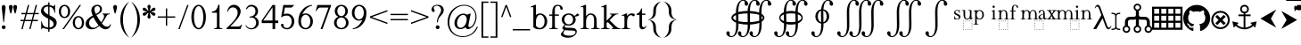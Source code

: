 SplineFontDB: 3.2
FontName: YAWYSIWYGEE_Glyphs
FullName: YAWYSIWYGEE_Glyphs
FamilyName: YAWYSIWYGEE_Glyphs
Weight: Book
Copyright: Typeface (c) Quivira-font.com. 2005. All Rights Reserved
Version: 1.0
ItalicAngle: 0
UnderlinePosition: -250
UnderlineWidth: 100
Ascent: 1638
Descent: 410
InvalidEm: 0
sfntRevision: 0x00010000
LayerCount: 2
Layer: 0 1 "Back" 1
Layer: 1 1 "Fore" 0
XUID: [1021 184 -651512674 1233]
StyleMap: 0x0040
FSType: 8
OS2Version: 3
OS2_WeightWidthSlopeOnly: 0
OS2_UseTypoMetrics: 0
CreationTime: 1265257974
ModificationTime: 1671275014
PfmFamily: 17
TTFWeight: 400
TTFWidth: 5
LineGap: 602
VLineGap: 0
Panose: 2 2 6 3 5 4 5 2 3 3
OS2TypoAscent: 1410
OS2TypoAOffset: 0
OS2TypoDescent: -500
OS2TypoDOffset: 0
OS2TypoLinegap: 205
OS2WinAscent: 1900
OS2WinAOffset: 0
OS2WinDescent: 510
OS2WinDOffset: 0
HheadAscent: 1900
HheadAOffset: 0
HheadDescent: -510
HheadDOffset: 0
OS2SubXSize: 1229
OS2SubYSize: 1229
OS2SubXOff: 0
OS2SubYOff: 700
OS2SupXSize: 1229
OS2SupYSize: 1229
OS2SupXOff: 0
OS2SupYOff: 1167
OS2StrikeYSize: 100
OS2StrikeYPos: 450
OS2CapHeight: 1400
OS2XHeight: 900
OS2FamilyClass: 261
OS2Vendor: 'HL  '
OS2CodePages: 600101bf.dff70000
OS2UnicodeRanges: e5000eff.5a44fffb.0374f030.00000000
Lookup: 4 0 0 "'mark' Mark Positioning lookup 0" { "'mark' Mark Positioning lookup 0 subtable"  } ['mark' ('DFLT' <'dflt' > ) ]
Lookup: 4 0 0 "'mark' Mark Positioning lookup 1" { "'mark' Mark Positioning lookup 1 subtable"  } ['mark' ('DFLT' <'dflt' > ) ]
Lookup: 6 256 0 "'mark' Mark Positioning lookup 2" { "'mark' Mark Positioning lookup 2 subtable"  } ['mark' ('DFLT' <'dflt' > ) ]
Lookup: 1 0 0 "Single Substitution lookup 3" { "Single Substitution lookup 3 subtable"  } []
Lookup: 6 256 0 "'mark' Mark Positioning lookup 4" { "'mark' Mark Positioning lookup 4 subtable"  } ['mark' ('DFLT' <'dflt' > ) ]
Lookup: 1 0 0 "Single Substitution lookup 5" { "Single Substitution lookup 5 subtable"  } []
Lookup: 6 512 0 "'mark' Mark Positioning lookup 6" { "'mark' Mark Positioning lookup 6 subtable"  } ['mark' ('DFLT' <'dflt' > ) ]
Lookup: 1 0 0 "Single Substitution lookup 7" { "Single Substitution lookup 7 subtable"  } []
Lookup: 260 768 0 "'mark' Mark Positioning lookup 0" { "'mark' Mark Positioning lookup 0 subtable"  } ['mark' ('DFLT' <'dflt' > ) ]
Lookup: 260 1024 0 "'mark' Mark Positioning lookup 1" { "'mark' Mark Positioning lookup 1 subtable"  } ['mark' ('DFLT' <'dflt' > ) ]
Lookup: 260 1280 0 "'mark' Mark Positioning lookup 2" { "'mark' Mark Positioning lookup 2 subtable"  } ['mark' ('DFLT' <'dflt' > ) ]
Lookup: 260 1536 0 "'mark' Mark Positioning lookup 3" { "'mark' Mark Positioning lookup 3 subtable"  } ['mark' ('DFLT' <'dflt' > ) ]
Lookup: 260 512 0 "'mark' Mark Positioning lookup 4" { "'mark' Mark Positioning lookup 4 subtable"  } ['mark' ('DFLT' <'dflt' > ) ]
Lookup: 260 256 0 "'mark' Mark Positioning lookup 5" { "'mark' Mark Positioning lookup 5 subtable"  } ['mark' ('DFLT' <'dflt' > ) ]
Lookup: 260 256 0 "'mark' Mark Positioning lookup 6" { "'mark' Mark Positioning lookup 6 subtable"  } ['mark' ('DFLT' <'dflt' > ) ]
Lookup: 260 1792 0 "'mark' Mark Positioning lookup 7" { "'mark' Mark Positioning lookup 7 subtable"  } ['mark' ('DFLT' <'dflt' > ) ]
Lookup: 260 2048 0 "'mark' Mark Positioning lookup 8" { "'mark' Mark Positioning lookup 8 subtable"  } ['mark' ('DFLT' <'dflt' > ) ]
Lookup: 262 512 0 "'mark' Mark Positioning lookup 9" { "'mark' Mark Positioning lookup 9 subtable"  } ['mark' ('DFLT' <'dflt' > ) ]
Lookup: 262 256 0 "'mark' Mark Positioning lookup 10" { "'mark' Mark Positioning lookup 10 subtable"  } ['mark' ('DFLT' <'dflt' > ) ]
Lookup: 262 1792 0 "'mark' Mark Positioning lookup 11" { "'mark' Mark Positioning lookup 11 subtable"  } ['mark' ('DFLT' <'dflt' > ) ]
Lookup: 262 2048 0 "'mark' Mark Positioning lookup 12" { "'mark' Mark Positioning lookup 12 subtable"  } ['mark' ('DFLT' <'dflt' > ) ]
MarkAttachClasses: 9
"MarkClass-1" 720 gravebelowcomb acutebelowcomb lefttackbelowcomb righttackbelowcomb lefthalfringbelowcomb uptackbelowcomb downtackbelowcomb plusbelowcomb minusbelowcomb dotbelowcomb dieresisbelowcomb ringbelowcomb commabelowcomb cedillacomb ogonekcomb verticallinebelowcomb bridgebelowcomb invdoublearchbelowcomb caronbelowcomb circumflexbelowcomb brevebelowcomb invbrevebelowcomb tildebelowcomb macronbelowcomb righthalfringbelowcomb invbridgebelowcomb squarebelowcomb seagullbelowcomb equalbelowcomb doubleverticallinebelowcomb leftanglebelowcomb leftrightarrowbelowcomb uparrowheadbelowcomb xbelowcomb leftarrowheadbelowcomb rightarrowheadbelowcomb rightuparrowheadbelowcomb asteriskbelowcomb doubleringbelowcomb ogonekcombnotcentered
"MarkClass-2" 1009 gravecomb acutecomb circumflexcomb tildecomb macroncomb brevecomb dotaccentcomb dieresiscomb hookabovecomb ringcomb doubleacutecomb caroncomb verticallinecomb doubleverticallinecomb doublegravecomb candrabinducomb invbrevecomb turnedcedillacomb commaabovecomb reversedcommaabovecomb leftanglecomb xabovecomb verticaltildecomb dialytikatonoscomb bridgecomb nottildecomb homotheticcomb almostequalcomb rightarrowheadcomb lefthalfringcomb fermatacomb righthalfringcomb zigzagcomb superacomb superecomb supericomb superocomb superucomb superccomb superdcomb superhcomb supermcomb superrcomb supertcomb supervcomb superxcomb becomb vecomb ghecomb decomb zhecomb zecomb kacomb elcomb emcomb encomb pecomb pcomb tecomb tsecomb checomb shacomb shchacomb fitacomb estecomb djervcomb ukcomb yatcomb yucomb iacomb littleyuscomb bigyuscomb ibigyuscomb vzmet eiecomb icyrcomb idieresiscomb ycomb yercomb yerycomb yerjcomb omegacyrcomb kavykacomb payerokcomb iecomb dasiaoxiacomb dasiavariacomb psilioxiacomb psilivariacomb
"MarkClass-3" 30 tagaicomb tagaucomb tagavirama
"MarkClass-4" 19 hanuicomb hanuucomb
"MarkClass-5" 21 buhidicomb buhiducomb
"MarkClass-6" 19 tagbicomb tagbucomb
"MarkClass-7" 99 overlinecomb lowlinecomb doublelowlinecomb longstrokeoverlaycomb longsoliduscomb doubleoverlinecomb
"MarkClass-8" 51 tildeoverlaycomb strokeoverlaycomb shortsoliduscomb
DEI: 91125
ChainSub2: coverage "'mark' Mark Positioning lookup 6 subtable" 0 0 0 1
 1 0 1
  Coverage: 14 i j ibar jloop
  FCoverage: 1009 gravecomb acutecomb circumflexcomb tildecomb macroncomb brevecomb dotaccentcomb dieresiscomb hookabovecomb ringcomb doubleacutecomb caroncomb verticallinecomb doubleverticallinecomb doublegravecomb candrabinducomb invbrevecomb turnedcedillacomb commaabovecomb reversedcommaabovecomb leftanglecomb xabovecomb verticaltildecomb dialytikatonoscomb bridgecomb nottildecomb homotheticcomb almostequalcomb rightarrowheadcomb lefthalfringcomb fermatacomb righthalfringcomb zigzagcomb superacomb superecomb supericomb superocomb superucomb superccomb superdcomb superhcomb supermcomb superrcomb supertcomb supervcomb superxcomb becomb vecomb ghecomb decomb zhecomb zecomb kacomb elcomb emcomb encomb pecomb pcomb tecomb tsecomb checomb shacomb shchacomb fitacomb estecomb djervcomb ukcomb yatcomb yucomb iacomb littleyuscomb bigyuscomb ibigyuscomb vzmet eiecomb icyrcomb idieresiscomb ycomb yercomb yerycomb yerjcomb omegacyrcomb kavykacomb payerokcomb iecomb dasiaoxiacomb dasiavariacomb psilioxiacomb psilivariacomb
 1
  SeqLookup: 0 "Single Substitution lookup 7"
EndFPST
ChainSub2: coverage "'mark' Mark Positioning lookup 4 subtable" 0 0 0 1
 1 1 0
  Coverage: 10 ogonekcomb
  BCoverage: 56 A H K M N R W X a d h k m n u w x hbar uhorn Lambda ubar
 1
  SeqLookup: 0 "Single Substitution lookup 5"
EndFPST
ChainSub2: coverage "'mark' Mark Positioning lookup 2 subtable" 0 0 0 1
 1 1 0
  Coverage: 11 cedillacomb
  BCoverage: 21 g j p q y eng gscript
 1
  SeqLookup: 0 "Single Substitution lookup 3"
EndFPST
ShortTable: maxp 16
  1
  0
  10486
  2366
  101
  360
  39
  0
  0
  0
  0
  0
  0
  0
  8
  5
EndShort
LangName: 1033 "Typeface +AKkA Quivira-font.com. 2005. All Rights Reserved" "" "Regular" "" "" "Version 4.1" "" "" "" "" "" "" "" "" "" "" "" "" "" "The quick brown fox jumps over the lazy dog."
LangName: 1027 "" "" "Normal"
LangName: 1029 "" "" "oby+AQ0A-ejn+AOkA"
LangName: 1030 "" "" "normal"
LangName: 1031 "" "" "Standard"
LangName: 1032 "" "" "+A5oDsQO9A78DvQO5A7oDrAAA"
LangName: 1034 "" "" "Normal"
LangName: 1035 "" "" "Normaali"
LangName: 1036 "" "" "Normal"
LangName: 1038 "" "" "Norm+AOEA-l"
LangName: 1040 "" "" "Normale"
LangName: 1043 "" "" "Standaard"
LangName: 1044 "" "" "Normal"
LangName: 1045 "" "" "Normalny"
LangName: 1046 "" "" "Normal"
LangName: 1049 "" "" "+BB4EMQRLBEcEPQRLBDkA"
LangName: 1051 "" "" "Norm+AOEA-lne"
LangName: 1053 "" "" "Normal"
LangName: 1055 "" "" "Normal"
LangName: 1060 "" "" "Navadno"
LangName: 1069 "" "" "Arrunta"
LangName: 2058 "" "" "Normal"
LangName: 2070 "" "" "Normal"
LangName: 3082 "" "" "Normal"
LangName: 3084 "" "" "Normal"
GaspTable: 1 65535 2 0
Encoding: Custom
UnicodeInterp: none
NameList: AGL For New Fonts
DisplaySize: -48
AntiAlias: 1
FitToEm: 0
WinInfo: 0 25 13
BeginPrivate: 0
EndPrivate
AnchorClass2: "Anchor-0" "'mark' Mark Positioning lookup 0 subtable" "Anchor-1" "'mark' Mark Positioning lookup 0 subtable" "Anchor-2" "'mark' Mark Positioning lookup 1 subtable" "Anchor-3" "'mark' Mark Positioning lookup 1 subtable" "Anchor-4" "'mark' Mark Positioning lookup 2 subtable" "Anchor-5" "'mark' Mark Positioning lookup 2 subtable" "Anchor-6" "'mark' Mark Positioning lookup 3 subtable" "Anchor-7" "'mark' Mark Positioning lookup 3 subtable" "Anchor-8" "'mark' Mark Positioning lookup 4 subtable" "Anchor-9" "'mark' Mark Positioning lookup 5 subtable" "Anchor-10" "'mark' Mark Positioning lookup 6 subtable" "Anchor-11" "'mark' Mark Positioning lookup 7 subtable" "Anchor-12" "'mark' Mark Positioning lookup 8 subtable" "Anchor-13" "'mark' Mark Positioning lookup 9 subtable" "Anchor-14" "'mark' Mark Positioning lookup 10 subtable" "Anchor-15" "'mark' Mark Positioning lookup 11 subtable" "Anchor-16" "'mark' Mark Positioning lookup 12 subtable"
BeginChars: 160 159

StartChar: space
Encoding: 0 160 0
AltUni2: 000020.ffffffff.0
Width: 590
Flags: W
LayerCount: 2
Fore
Validated: 1
EndChar

StartChar: exclam
Encoding: 1 33 1
Width: 420
Flags: W
LayerCount: 2
Fore
SplineSet
210 220 m 256,0,1
 239 220 239 220 265.5 206 c 128,-1,2
 292 192 292 192 306 165.5 c 128,-1,3
 320 139 320 139 320 110 c 256,4,5
 320 81 320 81 306 54.5 c 128,-1,6
 292 28 292 28 265.5 14 c 128,-1,7
 239 0 239 0 210 0 c 256,8,9
 181 0 181 0 154.5 14 c 128,-1,10
 128 28 128 28 114 54.5 c 128,-1,11
 100 81 100 81 100 110 c 256,12,13
 100 139 100 139 114 165.5 c 128,-1,14
 128 192 128 192 154.5 206 c 128,-1,15
 181 220 181 220 210 220 c 256,0,1
228 400 m 1,16,-1
 192 400 l 1,17,-1
 106 1188 l 2,18,19
 100 1239 100 1239 100 1265 c 0,20,21
 100 1326 100 1326 132.5 1363 c 128,-1,22
 165 1400 165 1400 211 1400 c 256,23,24
 257 1400 257 1400 288.5 1363 c 128,-1,25
 320 1326 320 1326 320 1253 c 0,26,27
 320 1230 320 1230 316 1188 c 2,28,-1
 228 400 l 1,16,-1
EndSplineSet
Validated: 1
EndChar

StartChar: quotedbl
Encoding: 2 34 2
Width: 670
Flags: W
LayerCount: 2
Fore
SplineSet
210 1400 m 256,0,1
 239 1400 239 1400 265.5 1386 c 128,-1,2
 292 1372 292 1372 306 1345.5 c 128,-1,3
 320 1319 320 1319 320 1290 c 256,4,5
 320 1261 320 1261 279.5 1080.5 c 128,-1,6
 239 900 239 900 210 900 c 256,7,8
 181 900 181 900 140.5 1080.5 c 128,-1,9
 100 1261 100 1261 100 1290 c 256,10,11
 100 1319 100 1319 114 1345.5 c 128,-1,12
 128 1372 128 1372 154.5 1386 c 128,-1,13
 181 1400 181 1400 210 1400 c 256,0,1
460 1400 m 256,14,15
 489 1400 489 1400 515.5 1386 c 128,-1,16
 542 1372 542 1372 556 1345.5 c 128,-1,17
 570 1319 570 1319 570 1290 c 256,18,19
 570 1261 570 1261 529.5 1080.5 c 128,-1,20
 489 900 489 900 460 900 c 256,21,22
 431 900 431 900 390.5 1080.5 c 128,-1,23
 350 1261 350 1261 350 1290 c 256,24,25
 350 1319 350 1319 364 1345.5 c 128,-1,26
 378 1372 378 1372 404.5 1386 c 128,-1,27
 431 1400 431 1400 460 1400 c 256,14,15
EndSplineSet
Validated: 1
EndChar

StartChar: numbersign
Encoding: 3 35 3
Width: 1250
Flags: W
LayerCount: 2
Fore
SplineSet
294 538 m 1,0,-1
 381 863 l 1,1,-1
 150 863 l 1,2,-1
 150 938 l 1,3,-1
 401 938 l 1,4,-1
 525 1400 l 1,5,-1
 603 1400 l 1,6,-1
 479 938 l 1,7,-1
 851 938 l 1,8,-1
 975 1400 l 1,9,-1
 1053 1400 l 1,10,-1
 929 938 l 1,11,-1
 1150 938 l 1,12,-1
 1150 863 l 1,13,-1
 909 863 l 1,14,-1
 821 538 l 1,15,-1
 1100 538 l 1,16,-1
 1100 463 l 1,17,-1
 801 463 l 1,18,-1
 677 0 l 1,19,-1
 600 0 l 1,20,-1
 724 463 l 1,21,-1
 351 463 l 1,22,-1
 227 0 l 1,23,-1
 150 0 l 1,24,-1
 274 463 l 1,25,-1
 100 463 l 1,26,-1
 100 538 l 1,27,-1
 294 538 l 1,0,-1
459 863 m 1,28,-1
 371 538 l 1,29,-1
 744 538 l 1,30,-1
 831 863 l 1,31,-1
 459 863 l 1,28,-1
EndSplineSet
Validated: 1
EndChar

StartChar: dollar
Encoding: 4 36 4
Width: 1001
Flags: W
LayerCount: 2
Fore
SplineSet
539 1401 m 1,0,1
 605 1388 605 1388 676 1358 c 0,2,3
 732 1333 732 1333 755 1333 c 0,4,5
 781 1333 781 1333 797.5 1348.5 c 128,-1,6
 814 1364 814 1364 824 1410 c 1,7,-1
 861 1410 l 1,8,-1
 861 947 l 1,9,-1
 824 947 l 1,10,11
 806 1080 806 1080 759.5 1159 c 128,-1,12
 713 1238 713 1238 627 1274 c 0,13,14
 584 1292 584 1292 539 1301 c 1,15,-1
 539 801 l 1,16,17
 720 704 720 704 797 652 c 0,18,19
 876 598 876 598 913.5 525 c 128,-1,20
 951 452 951 452 951 372 c 0,21,22
 951 210 951 210 832 100 c 0,23,24
 717 -6 717 -6 539 -10 c 1,25,-1
 539 -150 l 1,26,-1
 464 -150 l 1,27,-1
 464 -8 l 1,28,29
 438 -5 438 -5 413 -1 c 0,30,31
 382 4 382 4 284.5 35 c 128,-1,32
 187 66 187 66 161 66 c 0,33,34
 136 66 136 66 121.5 51 c 128,-1,35
 107 36 107 36 100 -10 c 1,36,-1
 63 -10 l 1,37,-1
 63 449 l 1,38,-1
 100 449 l 1,39,40
 126 305 126 305 170 233.5 c 128,-1,41
 214 162 214 162 305 126 c 0,42,43
 378 97 378 97 464 91 c 1,44,-1
 464 606 l 1,45,46
 456 611 456 611 447 616 c 0,47,48
 273 712 273 712 199.5 769 c 128,-1,49
 126 826 126 826 88 895.5 c 128,-1,50
 50 965 50 965 50 1048 c 0,51,52
 50 1202 50 1202 162 1306 c 128,-1,53
 274 1410 274 1410 447 1410 c 2,54,-1
 464 1410 l 1,55,-1
 464 1550 l 1,56,-1
 539 1550 l 1,57,-1
 539 1401 l 1,0,1
539 91 m 1,58,59
 639 98 639 98 701 144 c 0,60,61
 773 197 773 197 773 296 c 0,62,63
 773 346 773 346 745.5 396 c 128,-1,64
 718 446 718 446 660 490 c 0,65,66
 633 510 633 510 539 564 c 1,67,-1
 539 91 l 1,58,59
464 1310 m 1,68,-1
 449 1310 l 2,69,70
 345 1310 345 1310 277 1258 c 128,-1,71
 209 1206 209 1206 209 1116 c 0,72,73
 209 1054 209 1054 252 1004 c 1,74,75
 296 941 296 941 464 843 c 1,76,-1
 464 1310 l 1,68,-1
EndSplineSet
Validated: 1
EndChar

StartChar: percent
Encoding: 5 37 5
Width: 1550
Flags: W
LayerCount: 2
Fore
SplineSet
375 1410 m 256,0,1
 459 1410 459 1410 537.5 1361.5 c 128,-1,2
 616 1313 616 1313 658 1223 c 128,-1,3
 700 1133 700 1133 700 1025 c 0,4,5
 700 918 700 918 658 827.5 c 128,-1,6
 616 737 616 737 537.5 688.5 c 128,-1,7
 459 640 459 640 375 640 c 256,8,9
 291 640 291 640 212.5 688.5 c 128,-1,10
 134 737 134 737 92 827.5 c 128,-1,11
 50 918 50 918 50 1025 c 0,12,13
 50 1133 50 1133 92 1223 c 128,-1,14
 134 1313 134 1313 212.5 1361.5 c 128,-1,15
 291 1410 291 1410 375 1410 c 256,0,1
175 1025 m 256,17,18
 175 937 175 937 201 864.5 c 128,-1,19
 227 792 227 792 275 753.5 c 128,-1,20
 323 715 323 715 375 715 c 256,21,22
 427 715 427 715 475 753.5 c 128,-1,23
 523 792 523 792 549 864.5 c 128,-1,24
 575 937 575 937 575 1025 c 256,25,26
 575 1113 575 1113 549 1185.5 c 128,-1,27
 523 1258 523 1258 475 1296.5 c 128,-1,28
 427 1335 427 1335 375 1335 c 256,29,30
 323 1335 323 1335 275 1296.5 c 128,-1,31
 227 1258 227 1258 201 1185.5 c 128,-1,16
 175 1113 175 1113 175 1025 c 256,17,18
1175 760 m 256,32,33
 1259 760 1259 760 1337.5 711.5 c 128,-1,34
 1416 663 1416 663 1458 573 c 128,-1,35
 1500 483 1500 483 1500 375 c 0,36,37
 1500 268 1500 268 1458 177.5 c 128,-1,38
 1416 87 1416 87 1337.5 38.5 c 128,-1,39
 1259 -10 1259 -10 1175 -10 c 256,40,41
 1091 -10 1091 -10 1012.5 38.5 c 128,-1,42
 934 87 934 87 892 177.5 c 128,-1,43
 850 268 850 268 850 375 c 0,44,45
 850 483 850 483 892 573 c 128,-1,46
 934 663 934 663 1012.5 711.5 c 128,-1,47
 1091 760 1091 760 1175 760 c 256,32,33
975 375 m 256,49,50
 975 287 975 287 1001 214.5 c 128,-1,51
 1027 142 1027 142 1075 103.5 c 128,-1,52
 1123 65 1123 65 1175 65 c 256,53,54
 1227 65 1227 65 1275 103.5 c 128,-1,55
 1323 142 1323 142 1349 214.5 c 128,-1,56
 1375 287 1375 287 1375 375 c 256,57,58
 1375 463 1375 463 1349 535.5 c 128,-1,59
 1323 608 1323 608 1275 646.5 c 128,-1,60
 1227 685 1227 685 1175 685 c 256,61,62
 1123 685 1123 685 1075 646.5 c 128,-1,63
 1027 608 1027 608 1001 535.5 c 128,-1,48
 975 463 975 463 975 375 c 256,49,50
254 0 m 1,64,-1
 1235 1400 l 1,65,-1
 1326 1400 l 1,66,-1
 345 0 l 1,67,-1
 254 0 l 1,64,-1
EndSplineSet
Validated: 1
EndChar

StartChar: ampersand
Encoding: 6 38 6
Width: 1556
Flags: W
LayerCount: 2
Fore
SplineSet
1020 904 m 1,0,-1
 1440 904 l 1,1,-1
 1440 867 l 1,2,3
 1353 860 1353 860 1311.5 828.5 c 128,-1,4
 1270 797 1270 797 1182 638 c 128,-1,5
 1094 479 1094 479 984 341 c 1,6,7
 1063 227 1063 227 1138 185.5 c 128,-1,8
 1213 144 1213 144 1284 144 c 0,9,10
 1353 144 1353 144 1401 181.5 c 128,-1,11
 1449 219 1449 219 1469 292 c 1,12,-1
 1506 265 l 1,13,14
 1469 124 1469 124 1387 57 c 128,-1,15
 1305 -10 1305 -10 1196 -10 c 0,16,17
 1114 -10 1114 -10 1024.5 34.5 c 128,-1,18
 935 79 935 79 835 185 c 1,19,20
 711 75 711 75 616.5 32.5 c 128,-1,21
 522 -10 522 -10 409 -10 c 0,22,23
 244 -10 244 -10 147 78 c 128,-1,24
 50 166 50 166 50 298 c 0,25,26
 50 419 50 419 137 539.5 c 128,-1,27
 224 660 224 660 464 789 c 1,28,29
 417 893 417 893 400 954.5 c 128,-1,30
 383 1016 383 1016 383 1077 c 0,31,32
 383 1258 383 1258 509 1340 c 1,33,34
 607 1410 607 1410 732 1410 c 0,35,36
 851 1410 851 1410 920.5 1338.5 c 128,-1,37
 990 1267 990 1267 990 1154 c 0,38,39
 990 1048 990 1048 923 978 c 128,-1,40
 856 908 856 908 672 813 c 1,41,42
 799 587 799 587 937 399 c 1,43,44
 1113 609 1113 609 1113 753 c 0,45,46
 1113 799 1113 799 1083 835 c 0,47,48
 1061 862 1061 862 1020 867 c 1,49,-1
 1020 904 l 1,0,-1
638 878 m 1,50,51
 762 937 762 937 818.5 1002 c 128,-1,52
 875 1067 875 1067 875 1159 c 0,53,54
 875 1241 875 1241 835.5 1289 c 128,-1,55
 796 1337 796 1337 730 1337 c 0,56,57
 643 1337 643 1337 598.5 1280.5 c 128,-1,58
 554 1224 554 1224 554 1156 c 0,59,60
 554 1107 554 1107 571 1051.5 c 128,-1,61
 588 996 588 996 638 878 c 1,50,51
793 222 m 1,62,63
 661 402 661 402 610 485 c 128,-1,64
 559 568 559 568 498 691 c 1,65,66
 378 622 378 622 314 539 c 128,-1,67
 250 456 250 456 250 359 c 0,68,69
 250 242 250 242 322.5 161 c 128,-1,70
 395 80 395 80 512 80 c 0,71,72
 575 80 575 80 628.5 105 c 128,-1,73
 682 130 682 130 793 222 c 1,62,63
EndSplineSet
Validated: 1
EndChar

StartChar: quotesingle
Encoding: 7 39 7
Width: 420
Flags: W
LayerCount: 2
Fore
SplineSet
210 1400 m 256,0,1
 239 1400 239 1400 265.5 1386 c 128,-1,2
 292 1372 292 1372 306 1345.5 c 128,-1,3
 320 1319 320 1319 320 1290 c 256,4,5
 320 1261 320 1261 279.5 1080.5 c 128,-1,6
 239 900 239 900 210 900 c 256,7,8
 181 900 181 900 140.5 1080.5 c 128,-1,9
 100 1261 100 1261 100 1290 c 256,10,11
 100 1319 100 1319 114 1345.5 c 128,-1,12
 128 1372 128 1372 154.5 1386 c 128,-1,13
 181 1400 181 1400 210 1400 c 256,0,1
EndSplineSet
Validated: 1
EndChar

StartChar: parenleft
Encoding: 8 40 8
Width: 660
Flags: W
LayerCount: 2
Fore
SplineSet
250 550 m 256,0,1
 250 -25 250 -25 555 -430 c 0,2,3
 582 -465 582 -465 610 -500 c 1,4,5
 499 -423 499 -423 405 -313 c 0,6,7
 100 45 100 45 100 550 c 256,8,9
 100 1055 100 1055 405 1414 c 0,10,11
 499 1523 499 1523 610 1600 c 1,12,13
 582 1566 582 1566 555 1530 c 0,14,15
 250 1125 250 1125 250 550 c 256,0,1
EndSplineSet
Validated: 1
EndChar

StartChar: parenright
Encoding: 9 41 9
Width: 660
Flags: W
LayerCount: 2
Fore
SplineSet
105 1530 m 4,1,2
 78 1566 78 1566 50 1600 c 5,3,4
 161 1523 161 1523 255 1414 c 4,5,6
 560 1055 560 1055 560 550 c 260,7,8
 560 45 560 45 255 -313 c 4,9,10
 161 -423 161 -423 50 -500 c 5,11,12
 78 -465 78 -465 105 -430 c 4,13,14
 410 -25 410 -25 410 550 c 260,15,0
 410 1125 410 1125 105 1530 c 4,1,2
EndSplineSet
Validated: 1
EndChar

StartChar: asterisk
Encoding: 10 42 10
Width: 836
Flags: W
LayerCount: 2
Fore
SplineSet
383 1057 m 1,0,1
 377 1127 377 1127 354 1196 c 0,2,3
 328 1271 328 1271 328 1300 c 256,4,5
 328 1329 328 1329 337 1355.5 c 128,-1,6
 346 1382 346 1382 367.5 1396 c 128,-1,7
 389 1410 389 1410 418 1410 c 256,8,9
 447 1410 447 1410 468.5 1396 c 128,-1,10
 490 1382 490 1382 499 1355.5 c 128,-1,11
 508 1329 508 1329 508 1300 c 256,12,13
 508 1271 508 1271 483 1196 c 0,14,15
 460 1127 460 1127 454 1058 c 1,16,17
 508 1097 508 1097 555 1150 c 0,18,19
 607 1209 607 1209 633 1224 c 0,20,21
 658 1238 658 1238 686 1244 c 0,22,23
 694 1245 694 1245 703 1245 c 0,24,25
 720 1245 720 1245 736 1238 c 0,26,27
 758 1226 758 1226 773 1201 c 0,28,29
 786 1178 786 1178 786 1153 c 2,30,-1
 786 1150 l 2,31,32
 785 1124 785 1124 766.5 1103 c 128,-1,33
 748 1082 748 1082 723 1068 c 0,34,35
 697 1053 697 1053 620 1038 c 0,36,37
 569 1027 569 1027 523 1010 c 1,38,39
 569 993 569 993 620 983 c 0,40,41
 697 967 697 967 723 952 c 0,42,43
 748 938 748 938 766.5 917 c 128,-1,44
 785 896 785 896 786 870 c 2,45,-1
 786 867 l 2,46,47
 786 842 786 842 773 819 c 0,48,49
 758 794 758 794 736 783 c 0,50,51
 720 775 720 775 703 775 c 0,52,53
 694 775 694 775 686 777 c 0,54,55
 658 782 658 782 633 796 c 0,56,57
 607 811 607 811 555 871 c 0,58,59
 508 923 508 923 454 962 c 1,60,61
 460 894 460 894 483 825 c 0,62,63
 508 749 508 749 508 720 c 256,64,65
 508 691 508 691 499 664.5 c 128,-1,66
 490 638 490 638 468.5 624 c 128,-1,67
 447 610 447 610 418 610 c 256,68,69
 389 610 389 610 367.5 624 c 128,-1,70
 346 638 346 638 337 664.5 c 128,-1,71
 328 691 328 691 328 720 c 256,72,73
 328 749 328 749 354 825 c 0,74,75
 377 894 377 894 383 963 c 1,76,77
 328 924 328 924 282 871 c 0,78,79
 229 811 229 811 203 796 c 0,80,81
 178 782 178 782 151 777 c 0,82,83
 142 775 142 775 133 775 c 0,84,85
 116 775 116 775 101 783 c 0,86,87
 78 794 78 794 63 819 c 0,88,89
 50 842 50 842 50 867 c 2,90,-1
 50 870 l 2,91,92
 51 896 51 896 69.5 917 c 128,-1,93
 88 938 88 938 113 952 c 0,94,95
 139 967 139 967 217 983 c 0,96,97
 267 993 267 993 313 1010 c 1,98,99
 267 1027 267 1027 217 1038 c 0,100,101
 139 1053 139 1053 113 1068 c 0,102,103
 88 1082 88 1082 69.5 1103 c 128,-1,104
 51 1124 51 1124 50 1150 c 2,105,-1
 50 1153 l 2,106,107
 50 1178 50 1178 63 1201 c 0,108,109
 78 1226 78 1226 101 1238 c 0,110,111
 116 1245 116 1245 133 1245 c 0,112,113
 142 1245 142 1245 151 1244 c 0,114,115
 178 1238 178 1238 203 1224 c 0,116,117
 229 1209 229 1209 282 1150 c 0,118,119
 328 1096 328 1096 383 1057 c 1,0,1
EndSplineSet
Validated: 1
EndChar

StartChar: plus
Encoding: 11 43 11
Width: 1200
Flags: W
LayerCount: 2
Fore
SplineSet
563 663 m 1,0,-1
 100 663 l 1,1,-1
 100 738 l 1,2,-1
 563 738 l 1,3,-1
 563 1200 l 1,4,-1
 638 1200 l 1,5,-1
 638 738 l 1,6,-1
 1100 738 l 1,7,-1
 1100 663 l 1,8,-1
 638 663 l 1,9,-1
 638 200 l 1,10,-1
 563 200 l 1,11,-1
 563 663 l 1,0,-1
EndSplineSet
Validated: 1
EndChar

StartChar: comma
Encoding: 12 42233 12
AltUni2: 00201a.ffffffff.0 00002c.ffffffff.0
Width: 476
Flags: W
LayerCount: 2
Fore
SplineSet
236 217 m 4,0,1
 284 207 284 207 325 163 c 4,2,3
 376 105 376 105 376 10 c 4,4,5
 376 -93 376 -93 304.5 -181.5 c 132,-1,6
 233 -270 233 -270 78 -321 c 5,7,-1
 78 -277 l 5,8,9
 181 -243 181 -243 237.5 -171.5 c 132,-1,10
 294 -100 294 -100 294 -20 c 4,11,12
 294 -1 294 -1 285 12 c 4,13,14
 280 18 280 18 276 20 c 4,15,16
 271 17 271 17 266 14 c 4,17,18
 239 0 239 0 210 0 c 260,19,20
 181 0 181 0 154.5 14 c 132,-1,21
 128 28 128 28 114 54.5 c 132,-1,22
 100 81 100 81 100 110 c 260,23,24
 100 139 100 139 114 165.5 c 132,-1,25
 128 192 128 192 155 206 c 4,26,27
 180 219 180 219 207 220 c 6,28,-1
 210 220 l 6,29,30
 223 220 223 220 236 217 c 4,0,1
EndSplineSet
Validated: 1
EndChar

StartChar: hyphen
Encoding: 13 8209 13
AltUni2: 002010.ffffffff.0 0000ad.ffffffff.0 00002d.ffffffff.0
Width: 700
Flags: W
LayerCount: 2
Fore
SplineSet
100 375 m 1,0,-1
 100 525 l 1,1,-1
 600 525 l 1,2,-1
 600 375 l 1,3,-1
 100 375 l 1,0,-1
EndSplineSet
Validated: 1
EndChar

StartChar: fullstop
Encoding: 14 42232 14
AltUni2: 002024.ffffffff.0 00002e.ffffffff.0
Width: 420
Flags: W
LayerCount: 2
Fore
SplineSet
210 220 m 256,0,1
 239 220 239 220 265.5 206 c 128,-1,2
 292 192 292 192 306 165.5 c 128,-1,3
 320 139 320 139 320 110 c 256,4,5
 320 81 320 81 306 54.5 c 128,-1,6
 292 28 292 28 265.5 14 c 128,-1,7
 239 0 239 0 210 0 c 256,8,9
 181 0 181 0 154.5 14 c 128,-1,10
 128 28 128 28 114 54.5 c 128,-1,11
 100 81 100 81 100 110 c 256,12,13
 100 139 100 139 114 165.5 c 128,-1,14
 128 192 128 192 154.5 206 c 128,-1,15
 181 220 181 220 210 220 c 256,0,1
EndSplineSet
Validated: 1
EndChar

StartChar: slash
Encoding: 15 47 15
Width: 790
Flags: W
LayerCount: 2
Fore
SplineSet
100 0 m 1,0,-1
 610 1400 l 1,1,-1
 690 1400 l 1,2,-1
 180 0 l 1,3,-1
 100 0 l 1,0,-1
EndSplineSet
Validated: 1
EndChar

StartChar: zero
Encoding: 16 48 16
Width: 1000
Flags: W
LayerCount: 2
Fore
SplineSet
499 1410 m 0,0,1
 608 1410 608 1410 708.5 1320 c 128,-1,2
 809 1230 809 1230 863 1061 c 128,-1,3
 917 892 917 892 917 700 c 256,4,5
 917 508 917 508 863 339 c 128,-1,6
 809 170 809 170 708.5 80 c 128,-1,7
 608 -10 608 -10 499 -10 c 0,8,9
 391 -10 391 -10 290.5 80 c 128,-1,10
 190 170 190 170 136 339 c 128,-1,11
 82 508 82 508 82 700 c 256,12,13
 82 892 82 892 136 1061 c 128,-1,14
 190 1230 190 1230 290.5 1320 c 128,-1,15
 391 1410 391 1410 499 1410 c 0,0,1
365.5 1255 m 128,-1,17
 301 1175 301 1175 266.5 1024 c 128,-1,18
 232 873 232 873 232 700 c 0,19,20
 232 528 232 528 266.5 376.5 c 128,-1,21
 301 225 301 225 365.5 145 c 128,-1,22
 430 65 430 65 499 65 c 0,23,24
 569 65 569 65 633.5 145 c 128,-1,25
 698 225 698 225 732.5 376.5 c 128,-1,26
 767 528 767 528 767 700 c 0,27,28
 767 873 767 873 732.5 1024 c 128,-1,29
 698 1175 698 1175 633.5 1255 c 128,-1,30
 569 1335 569 1335 499 1335 c 0,31,16
 430 1335 430 1335 365.5 1255 c 128,-1,17
EndSplineSet
Validated: 1
EndChar

StartChar: one
Encoding: 17 49 17
Width: 1000
Flags: W
LayerCount: 2
Fore
SplineSet
525 170 m 2,0,-1
 525 950 l 1,1,-1
 240 950 l 1,2,-1
 240 1025 l 1,3,4
 525 1025 525 1025 600 1410 c 1,5,-1
 675 1410 l 1,6,-1
 675 170 l 2,7,8
 675 120 675 120 700 80 c 128,-1,9
 725 40 725 40 795 40 c 2,10,-1
 845 40 l 1,11,-1
 845 0 l 1,12,-1
 355 0 l 1,13,-1
 355 40 l 1,14,-1
 405 40 l 2,15,16
 475 40 475 40 500 80 c 128,-1,17
 525 120 525 120 525 170 c 2,0,-1
EndSplineSet
Validated: 1
EndChar

StartChar: two
Encoding: 18 50 18
Width: 1000
Flags: W
LayerCount: 2
Fore
SplineSet
947 261 m 1,0,-1
 852 0 l 1,1,-1
 52 0 l 1,2,-1
 52 57 l 1,3,4
 405 379 405 379 549 583 c 128,-1,5
 693 787 693 787 693 956 c 0,6,7
 693 1095 693 1095 614 1177.5 c 128,-1,8
 535 1260 535 1260 425 1260 c 0,9,10
 325 1260 325 1260 245.5 1192 c 128,-1,11
 166 1124 166 1124 128 1011 c 1,12,-1
 91 1011 l 1,13,14
 116 1196 116 1196 219.5 1303 c 128,-1,15
 323 1410 323 1410 478 1410 c 0,16,17
 643 1410 643 1410 753.5 1296 c 128,-1,18
 864 1182 864 1182 864 1028 c 0,19,20
 864 925 864 925 816 822 c 0,21,22
 742 660 742 660 576 479 c 0,23,24
 327 207 327 207 265 150 c 1,25,-1
 619 150 l 2,26,27
 727 150 727 150 770.5 158.5 c 128,-1,28
 814 167 814 167 849 191.5 c 128,-1,29
 884 216 884 216 910 261 c 1,30,-1
 947 261 l 1,0,-1
EndSplineSet
Validated: 1
EndChar

StartChar: three
Encoding: 19 51 19
Width: 1000
Flags: W
LayerCount: 2
Fore
SplineSet
730 375 m 0,0,1
 730 453 730 453 695.5 525.5 c 128,-1,2
 661 598 661 598 596.5 636.5 c 128,-1,3
 532 675 532 675 348 675 c 1,4,-1
 348 727 l 1,5,6
 468 727 468 727 549.5 777.5 c 128,-1,7
 631 828 631 828 660.5 897 c 128,-1,8
 690 966 690 966 690 1040 c 0,9,10
 690 1124 690 1124 660.5 1183 c 128,-1,11
 631 1242 631 1242 576.5 1278.5 c 128,-1,12
 522 1315 522 1315 462 1315 c 0,13,14
 403 1315 403 1315 333.5 1288.5 c 128,-1,15
 264 1262 264 1262 179 1141 c 1,16,-1
 140 1180 l 1,17,18
 223 1327 223 1327 298.5 1368.5 c 128,-1,19
 374 1410 374 1410 462 1410 c 0,20,21
 561 1410 561 1410 651.5 1363.5 c 128,-1,22
 742 1317 742 1317 791 1230.5 c 128,-1,23
 840 1144 840 1144 840 1040 c 0,24,25
 840 946 840 946 791 859.5 c 128,-1,26
 742 773 742 773 652 727 c 0,27,28
 643 722 643 722 634 718 c 1,29,30
 653 711 653 711 672 702 c 0,31,32
 772 653 772 653 826 563 c 128,-1,33
 880 473 880 473 880 375 c 0,34,35
 880 268 880 268 826 177.5 c 128,-1,36
 772 87 772 87 671.5 38.5 c 128,-1,37
 571 -10 571 -10 463 -10 c 0,38,39
 344 -10 344 -10 248 53 c 128,-1,40
 152 116 152 116 119 212 c 1,41,-1
 150 230 l 1,42,43
 155 218 155 218 159 208 c 0,44,45
 194 141 194 141 278.5 97 c 128,-1,46
 363 53 363 53 463 53 c 0,47,48
 532 53 532 53 591.5 93 c 128,-1,49
 651 133 651 133 690.5 208 c 128,-1,50
 730 283 730 283 730 375 c 0,0,1
EndSplineSet
Validated: 1
EndChar

StartChar: four
Encoding: 20 52 20
Width: 1000
Flags: W
LayerCount: 2
Fore
SplineSet
797 1400 m 1,0,-1
 797 500 l 1,1,-1
 975 500 l 1,2,-1
 975 350 l 1,3,-1
 797 350 l 1,4,-1
 797 0 l 1,5,-1
 647 0 l 1,6,-1
 647 350 l 1,7,-1
 25 350 l 1,8,-1
 25 500 l 1,9,-1
 647 1400 l 1,10,-1
 797 1400 l 1,0,-1
647 500 m 1,11,-1
 647 1268 l 1,12,-1
 116 500 l 1,13,-1
 647 500 l 1,11,-1
EndSplineSet
Validated: 1
EndChar

StartChar: five
Encoding: 21 53 21
Width: 1000
Flags: W
LayerCount: 2
Fore
SplineSet
873 1400 m 1,0,-1
 723 1250 l 1,1,-1
 331 1250 l 1,2,-1
 269 862 l 1,3,4
 337 900 337 900 456 900 c 0,5,6
 564 900 564 900 664.5 842 c 128,-1,7
 765 784 765 784 819 675.5 c 128,-1,8
 873 567 873 567 873 450 c 0,9,10
 873 323 873 323 819 214.5 c 128,-1,11
 765 106 765 106 664.5 48 c 128,-1,12
 564 -10 564 -10 456 -10 c 0,13,14
 347 -10 347 -10 251.5 43 c 128,-1,15
 156 96 156 96 112 204 c 0,16,17
 107 222 107 222 107 238 c 0,18,19
 107 294 107 294 168 304 c 0,20,21
 181 306 181 306 192 306 c 0,22,23
 232 306 232 306 247 280 c 0,24,25
 260 256 260 256 260 231 c 0,26,27
 260 223 260 223 259 215 c 0,28,29
 257 206 257 206 257 197 c 0,30,31
 257 172 257 172 270 147 c 0,32,33
 287 111 287 111 336.5 88 c 128,-1,34
 386 65 386 65 456 65 c 0,35,36
 525 65 525 65 584.5 113 c 128,-1,37
 644 161 644 161 683.5 252 c 128,-1,38
 723 343 723 343 723 450 c 0,39,40
 723 548 723 548 683.5 628.5 c 128,-1,41
 644 709 644 709 584.5 747 c 128,-1,42
 525 785 525 785 456 785 c 0,43,44
 316 785 316 785 230 742 c 0,45,46
 213 734 213 734 198 726 c 2,47,-1
 113 676 l 1,48,-1
 241 1400 l 1,49,-1
 873 1400 l 1,0,-1
EndSplineSet
Validated: 1
EndChar

StartChar: six
Encoding: 22 54 22
Width: 1000
Flags: W
LayerCount: 2
Fore
SplineSet
237 533 m 0,0,1
 234 498 234 498 232 450 c 0,2,3
 232 343 232 343 266.5 252 c 128,-1,4
 301 161 301 161 365.5 113 c 128,-1,5
 430 65 430 65 499 65 c 0,6,7
 569 65 569 65 633.5 113 c 128,-1,8
 698 161 698 161 732.5 252 c 128,-1,9
 767 343 767 343 767 450 c 0,10,11
 767 558 767 558 732.5 648.5 c 128,-1,12
 698 739 698 739 633.5 787 c 128,-1,13
 569 835 569 835 499 835 c 0,14,15
 430 835 430 835 365.5 787 c 128,-1,16
 301 739 301 739 267 649 c 0,17,18
 245 592 245 592 237 533 c 0,0,1
156.5 872 m 128,-1,20
 202 992 202 992 326 1136 c 128,-1,21
 450 1280 450 1280 605.5 1340 c 128,-1,22
 761 1400 761 1400 869 1400 c 1,23,-1
 869 1355 l 1,24,25
 800 1355 800 1355 680.5 1290 c 128,-1,26
 561 1225 561 1225 452 1089 c 0,27,28
 360 975 360 975 310 863 c 1,29,30
 401 910 401 910 499 910 c 0,31,32
 608 910 608 910 708.5 852 c 128,-1,33
 809 794 809 794 863 685.5 c 128,-1,34
 917 577 917 577 917 450 c 256,35,36
 917 323 917 323 863 214.5 c 128,-1,37
 809 106 809 106 708.5 48 c 128,-1,38
 608 -10 608 -10 499 -10 c 0,39,40
 391 -10 391 -10 290.5 48 c 128,-1,41
 190 106 190 106 136 214.5 c 128,-1,42
 82 323 82 323 82 450 c 0,43,44
 82 547 82 547 96.5 649.5 c 128,-1,19
 111 752 111 752 156.5 872 c 128,-1,20
EndSplineSet
Validated: 1
EndChar

StartChar: seven
Encoding: 23 55 23
Width: 1000
Flags: W
LayerCount: 2
Fore
SplineSet
788 1250 m 1,0,-1
 300 1250 l 2,1,2
 200 1250 200 1250 90 1050 c 1,3,-1
 50 1050 l 1,4,-1
 150 1400 l 1,5,-1
 950 1400 l 1,6,-1
 440 0 l 1,7,-1
 333 0 l 1,8,-1
 788 1250 l 1,0,-1
EndSplineSet
Validated: 1
EndChar

StartChar: eight
Encoding: 24 56 24
Width: 1000
Flags: W
LayerCount: 2
Fore
SplineSet
266.5 525.5 m 128,-1,1
 232 453 232 453 232 375 c 0,2,3
 232 287 232 287 266.5 214.5 c 128,-1,4
 301 142 301 142 365.5 103.5 c 128,-1,5
 430 65 430 65 499 65 c 0,6,7
 569 65 569 65 633.5 103.5 c 128,-1,8
 698 142 698 142 732.5 214.5 c 128,-1,9
 767 287 767 287 767 375 c 0,10,11
 767 453 767 453 732.5 525.5 c 128,-1,12
 698 598 698 598 633.5 636.5 c 128,-1,13
 569 675 569 675 499 675 c 0,14,15
 430 675 430 675 365.5 636.5 c 128,-1,0
 301 598 301 598 266.5 525.5 c 128,-1,1
301.5 1193 m 128,-1,17
 272 1124 272 1124 272 1040 c 0,18,19
 272 966 272 966 301.5 897 c 128,-1,20
 331 828 331 828 385.5 791.5 c 128,-1,21
 440 755 440 755 499 755 c 0,22,23
 559 755 559 755 613.5 791.5 c 128,-1,24
 668 828 668 828 697.5 897 c 128,-1,25
 727 966 727 966 727 1040 c 0,26,27
 727 1124 727 1124 697.5 1193 c 128,-1,28
 668 1262 668 1262 613.5 1298.5 c 128,-1,29
 559 1335 559 1335 499 1335 c 0,30,31
 440 1335 440 1335 385.5 1298.5 c 128,-1,16
 331 1262 331 1262 301.5 1193 c 128,-1,17
671 718 m 1,32,33
 690 711 690 711 709 702 c 0,34,35
 809 653 809 653 863 563 c 128,-1,36
 917 473 917 473 917 375 c 0,37,38
 917 268 917 268 863 177.5 c 128,-1,39
 809 87 809 87 708.5 38.5 c 128,-1,40
 608 -10 608 -10 499 -10 c 0,41,42
 391 -10 391 -10 290.5 38.5 c 128,-1,43
 190 87 190 87 136 177.5 c 128,-1,44
 82 268 82 268 82 375 c 0,45,46
 82 473 82 473 136 563 c 128,-1,47
 190 653 190 653 291 702 c 0,48,49
 309 711 309 711 328 718 c 1,50,51
 319 722 319 722 311 727 c 0,52,53
 220 773 220 773 171 859.5 c 128,-1,54
 122 946 122 946 122 1040 c 0,55,56
 122 1144 122 1144 171 1230.5 c 128,-1,57
 220 1317 220 1317 310.5 1363.5 c 128,-1,58
 401 1410 401 1410 499 1410 c 0,59,60
 598 1410 598 1410 688.5 1363.5 c 128,-1,61
 779 1317 779 1317 828 1230.5 c 128,-1,62
 877 1144 877 1144 877 1040 c 0,63,64
 877 946 877 946 828 859.5 c 128,-1,65
 779 773 779 773 689 727 c 0,66,67
 680 722 680 722 671 718 c 1,32,33
EndSplineSet
Validated: 1
EndChar

StartChar: nine
Encoding: 25 57 25
Width: 1000
Flags: W
LayerCount: 2
Fore
SplineSet
762 867 m 0,0,1
 765 902 765 902 767 950 c 0,2,3
 767 1057 767 1057 732.5 1148 c 128,-1,4
 698 1239 698 1239 633.5 1287 c 128,-1,5
 569 1335 569 1335 500 1335 c 0,6,7
 430 1335 430 1335 365.5 1287 c 128,-1,8
 301 1239 301 1239 266.5 1148 c 128,-1,9
 232 1057 232 1057 232 950 c 0,10,11
 232 842 232 842 266.5 751.5 c 128,-1,12
 301 661 301 661 365.5 613 c 128,-1,13
 430 565 430 565 500 565 c 0,14,15
 569 565 569 565 633.5 613 c 128,-1,16
 698 661 698 661 733 752 c 0,17,18
 754 808 754 808 762 867 c 0,0,1
842.5 528 m 128,-1,20
 797 408 797 408 673 264 c 128,-1,21
 549 120 549 120 393.5 60 c 128,-1,22
 238 0 238 0 130 0 c 1,23,-1
 130 45 l 1,24,25
 199 45 199 45 318.5 110 c 128,-1,26
 438 175 438 175 548 311 c 0,27,28
 639 425 639 425 689 537 c 1,29,30
 598 490 598 490 500 490 c 0,31,32
 391 490 391 490 290.5 548 c 128,-1,33
 190 606 190 606 136 714.5 c 128,-1,34
 82 823 82 823 82 950 c 256,35,36
 82 1077 82 1077 136 1185.5 c 128,-1,37
 190 1294 190 1294 290.5 1352 c 128,-1,38
 391 1410 391 1410 500 1410 c 0,39,40
 608 1410 608 1410 708.5 1352 c 128,-1,41
 809 1294 809 1294 863 1185.5 c 128,-1,42
 917 1077 917 1077 917 950 c 0,43,44
 917 853 917 853 902.5 750.5 c 128,-1,19
 888 648 888 648 842.5 528 c 128,-1,20
EndSplineSet
Validated: 1
EndChar

StartChar: colon
Encoding: 26 42237 26
AltUni2: 000589.ffffffff.0 00003a.ffffffff.0
Width: 420
Flags: W
LayerCount: 2
Fore
Refer: 14 42232 N 1 0 0 1 0 0 1
Refer: 14 42232 N 1 0 0 1 0 680 0
Validated: 1
EndChar

StartChar: semicolon
Encoding: 27 42236 27
AltUni2: 00037e.ffffffff.0 00003b.ffffffff.0
Width: 476
Flags: W
LayerCount: 2
Fore
Refer: 12 42233 N 1 0 0 1 0 0 1
Refer: 14 42232 N 1 0 0 1 0 680 0
Validated: 1
EndChar

StartChar: less
Encoding: 28 60 28
Width: 1200
Flags: W
LayerCount: 2
Fore
SplineSet
100 740 m 1,0,-1
 1100 1104 l 1,1,-1
 1100 1024 l 1,2,-1
 209 700 l 1,3,-1
 1100 376 l 1,4,-1
 1100 296 l 1,5,-1
 100 661 l 1,6,-1
 100 740 l 1,0,-1
EndSplineSet
Validated: 1
EndChar

StartChar: equal
Encoding: 29 61 29
Width: 1200
Flags: W
LayerCount: 2
Fore
SplineSet
100 512 m 1,0,-1
 100 587 l 1,1,-1
 1100 587 l 1,2,-1
 1100 512 l 1,3,-1
 100 512 l 1,0,-1
100 812 m 1,4,-1
 100 887 l 1,5,-1
 1100 887 l 1,6,-1
 1100 812 l 1,7,-1
 100 812 l 1,4,-1
EndSplineSet
Validated: 1
EndChar

StartChar: greater
Encoding: 30 62 30
Width: 1200
Flags: W
LayerCount: 2
Fore
SplineSet
1100 661 m 1,0,-1
 100 296 l 1,1,-1
 100 376 l 1,2,-1
 991 700 l 1,3,-1
 100 1024 l 1,4,-1
 100 1104 l 1,5,-1
 1100 740 l 1,6,-1
 1100 661 l 1,0,-1
EndSplineSet
Validated: 1
EndChar

StartChar: question
Encoding: 31 63 31
Width: 900
Flags: W
LayerCount: 2
Fore
SplineSet
450 220 m 256,0,1
 479 220 479 220 505.5 206 c 128,-1,2
 532 192 532 192 546 165.5 c 128,-1,3
 560 139 560 139 560 110 c 256,4,5
 560 81 560 81 546 54.5 c 128,-1,6
 532 28 532 28 505.5 14 c 128,-1,7
 479 0 479 0 450 0 c 256,8,9
 421 0 421 0 394.5 14 c 128,-1,10
 368 28 368 28 354 54.5 c 128,-1,11
 340 81 340 81 340 110 c 256,12,13
 340 139 340 139 354 165.5 c 128,-1,14
 368 192 368 192 394.5 206 c 128,-1,15
 421 220 421 220 450 220 c 256,0,1
465 400 m 1,16,-1
 406 400 l 1,17,18
 412 518 412 518 435.5 595.5 c 128,-1,19
 459 673 459 673 532 810 c 0,20,21
 590 916 590 916 620 973 c 128,-1,22
 650 1030 650 1030 650 1088 c 0,23,24
 650 1217 650 1217 572.5 1287.5 c 128,-1,25
 495 1358 495 1358 402 1358 c 0,26,27
 319 1358 319 1358 271.5 1319.5 c 128,-1,28
 224 1281 224 1281 224 1236 c 0,29,30
 224 1201 224 1201 252.5 1150.5 c 128,-1,31
 281 1100 281 1100 281 1074 c 0,32,33
 281 1040 281 1040 259 1017 c 128,-1,34
 237 994 237 994 206 994 c 0,35,36
 166 994 166 994 133 1033 c 128,-1,37
 100 1072 100 1072 100 1141 c 0,38,39
 100 1247 100 1247 192.5 1328.5 c 128,-1,40
 285 1410 285 1410 443 1410 c 0,41,42
 639 1410 639 1410 731 1298 c 0,43,44
 800 1215 800 1215 800 1105 c 0,45,46
 800 1036 800 1036 769 964 c 128,-1,47
 738 892 738 892 651 795 c 0,48,49
 513 641 513 641 492 576.5 c 128,-1,50
 471 512 471 512 465 400 c 1,16,-1
EndSplineSet
Validated: 1
EndChar

StartChar: at
Encoding: 32 64 32
Width: 1939
Flags: W
LayerCount: 2
Fore
SplineSet
725.5 638.5 m 128,-1,1
 673 548 673 548 653 450 c 0,2,3
 643 398 643 398 643 348 c 0,4,5
 643 304 643 304 651 262 c 0,6,7
 667 171 667 171 721.5 123 c 128,-1,8
 776 75 776 75 845 75 c 0,9,10
 915 75 915 75 989.5 123 c 128,-1,11
 1064 171 1064 171 1116.5 262 c 128,-1,12
 1169 353 1169 353 1188 450 c 0,13,14
 1199 504 1199 504 1199 555 c 0,15,16
 1199 598 1199 598 1192 639 c 0,17,18
 1175 729 1175 729 1120 777 c 128,-1,19
 1065 825 1065 825 995 825 c 0,20,21
 926 825 926 825 852 777 c 128,-1,0
 778 729 778 729 725.5 638.5 c 128,-1,1
1443 139 m 0,22,23
 1447 142 1447 142 1452 145 c 0,24,25
 1554 218 1554 218 1627 382 c 128,-1,26
 1700 546 1700 546 1700 724 c 0,27,28
 1700 905 1700 905 1617.5 1050 c 128,-1,29
 1535 1195 1535 1195 1384.5 1277.5 c 128,-1,30
 1234 1360 1234 1360 1052 1360 c 0,31,32
 821 1360 821 1360 623 1232.5 c 128,-1,33
 425 1105 425 1105 312.5 875 c 128,-1,34
 200 645 200 645 200 387 c 0,35,36
 200 157 200 157 298.5 -31 c 128,-1,37
 397 -219 397 -219 581 -314.5 c 128,-1,38
 765 -410 765 -410 977 -410 c 0,39,40
 1240 -410 1240 -410 1452.5 -270 c 128,-1,41
 1665 -130 1665 -130 1781 141 c 1,42,-1
 1839 141 l 1,43,44
 1749 -133 1749 -133 1512 -296.5 c 128,-1,45
 1275 -460 1275 -460 972 -460 c 0,46,47
 734 -460 734 -460 530 -354 c 128,-1,48
 326 -248 326 -248 213 -41.5 c 128,-1,49
 100 165 100 165 100 413 c 0,50,51
 100 687 100 687 224 915.5 c 128,-1,52
 348 1144 348 1144 571.5 1277 c 128,-1,53
 795 1410 795 1410 1046 1410 c 0,54,55
 1253 1410 1253 1410 1419.5 1320 c 128,-1,56
 1586 1230 1586 1230 1673 1065.5 c 128,-1,57
 1760 901 1760 901 1760 706 c 0,58,59
 1760 523 1760 523 1678.5 343.5 c 128,-1,60
 1597 164 1597 164 1471 82 c 0,61,62
 1423 51 1423 51 1391 33 c 0,63,64
 1330 0 1330 0 1274 0 c 0,65,66
 1228 0 1228 0 1189.5 25.5 c 128,-1,67
 1151 51 1151 51 1139 99 c 0,68,69
 1137 105 1137 105 1136 113 c 1,70,71
 1097 82 1097 82 1052 58 c 0,72,73
 939 0 939 0 830 0 c 0,74,75
 722 0 722 0 633.5 58 c 128,-1,76
 545 116 545 116 513 225 c 0,77,78
 493 288 493 288 493 355 c 0,79,80
 493 402 493 402 503 450 c 0,81,82
 527 567 527 567 602.5 675.5 c 128,-1,83
 678 784 678 784 790 842 c 128,-1,84
 902 900 902 900 1010 900 c 0,85,86
 1119 900 1119 900 1208 842 c 0,87,88
 1212 839 1212 839 1216 837 c 2,89,-1
 1378 900 l 1,90,-1
 1428 900 l 1,91,-1
 1302 267 l 2,92,93
 1294 229 1294 229 1294 201 c 0,94,95
 1294 165 1294 165 1308 147 c 0,96,97
 1332 116 1332 116 1378 116 c 0,98,99
 1408 116 1408 116 1443 139 c 0,22,23
EndSplineSet
Validated: 1
EndChar

StartChar: A
Encoding: 33 66208 33
AltUni2: 00e740.ffffffff.0 0013aa.ffffffff.0 000410.ffffffff.0 000391.ffffffff.0 000041.ffffffff.0
Width: 2330
Flags: W
LayerCount: 2
Fore
Refer: 139 11034 N 0.6 0 0 0.6 1445 -278 2
Refer: 56 68627 N 1 0 0 1 0 0 2
Validated: 1
EndChar

StartChar: B
Encoding: 34 66305 34
AltUni2: 0102a1.ffffffff.0 010282.ffffffff.0 00e743.ffffffff.0 002c82.ffffffff.0 0013f4.ffffffff.0 000412.ffffffff.0 000392.ffffffff.0 000042.ffffffff.0
Width: 2330
Flags: W
LayerCount: 2
Fore
Refer: 139 11034 N 0.6 0 0 0.6 1445 822 2
Refer: 56 68627 N 1 0 0 1 0 0 2
Validated: 1
EndChar

StartChar: C
Encoding: 35 66306 35
AltUni2: 0102a2.ffffffff.0 010141.ffffffff.0 002ca4.ffffffff.0 00216d.ffffffff.0 0013df.ffffffff.0 000421.ffffffff.0 0003f9.ffffffff.0 000043.ffffffff.0
Width: 2330
Flags: W
LayerCount: 2
Fore
Refer: 139 11034 S 0.6 0 0 0.6 1445 -278 2
Refer: 139 11034 S 0.6 0 0 0.6 1445 822 2
Refer: 56 68627 N 1 0 0 1 0 0 2
Validated: 1
EndChar

StartChar: D
Encoding: 36 8558 36
AltUni2: 00e745.ffffffff.0 0013a0.ffffffff.0 000044.ffffffff.0
Width: 1047
Flags: W
LayerCount: 2
Fore
SplineSet
14 676 m 1,0,-1
 1032 676 l 1,1,-1
 1032 646 l 1,2,-1
 14 646 l 1,3,-1
 14 676 l 1,0,-1
EndSplineSet
Refer: 139 11034 N 0.6 0 0 0.6 66 -370 2
Refer: 139 11034 N 0.6 0 0 0.6 66 830 2
Validated: 1
EndChar

StartChar: E
Encoding: 37 66182 37
AltUni2: 00e746.ffffffff.0 0013ac.ffffffff.0 000415.ffffffff.0 000395.ffffffff.0 000045.ffffffff.0
Width: 2869
Flags: W
LayerCount: 2
Fore
Refer: 139 11034 N 0.6 0 0 0.6 1527 -425 2
Refer: 139 11034 S 0.6 0 0 0.6 1527 675 2
Refer: 139 11034 N 0.6 0 0 0.6 427 -425 2
Refer: 139 11034 N 0.6 0 0 0.6 427 675 2
Refer: 61 93 N 1 0 0 1 2254 0 2
Refer: 59 91 N 1 0 0 1 49 0 2
Validated: 1
EndChar

StartChar: F
Encoding: 38 66183 38
AltUni2: 01d213.ffffffff.0 00e749.ffffffff.0 000046.ffffffff.0
Width: 2868
Flags: W
LayerCount: 2
Fore
Refer: 12 42233 N 0.45 0 0 0.45 1665 -429 2
Refer: 12 42233 N 0.45 0 0 0.45 1665 676 2
Refer: 139 11034 N 0.6 0 0 0.6 1945 -425 2
Refer: 139 11034 N 0.6 0 0 0.6 1945 675 2
Refer: 139 11034 N 0.6 0 0 0.6 775 -425 2
Refer: 139 11034 N 0.6 0 0 0.6 775 675 2
Refer: 91 123 N 1 0 0 1 0 0 2
Validated: 1
EndChar

StartChar: G
Encoding: 39 5056 39
AltUni2: 00e74a.ffffffff.0 000047.ffffffff.0
Width: 1380
Flags: W
LayerCount: 2
Fore
Refer: 78 11542 N 0.54 0 0 0.54 378 864 2
Refer: 75 107 N 0.54 0 0 0.54 373 -189 2
Refer: 8 40 N 0.6 0 0 1 -2 -3 2
Refer: 9 41 N 0.6 0 0 1 983 0 2
Validated: 1
EndChar

StartChar: H
Encoding: 40 66255 40
AltUni2: 00e74b.ffffffff.0 002c8e.ffffffff.0 0013bb.ffffffff.0 00041d.ffffffff.0 000397.ffffffff.0 000048.ffffffff.0
Width: 2050
Flags: W
LayerCount: 2
Fore
Refer: 139 11034 N 0.4 0 0 0.4 1428 -73 2
Refer: 139 11034 N 0.4 0 0 0.4 11 -73 2
Refer: 104 8594 N 0.5 0 0 0.5 548 -143 2
Refer: 77 8575 N 0.6 0 0 0.6 875 569 2
Refer: 73 1110 N 0.6 0 0 0.6 497 568 2
Refer: 76 8572 N 0.6 0 0 0.6 101 568 2
Validated: 1
EndChar

StartChar: I
Encoding: 41 68670 41
AltUni2: 010a7d.ffffffff.0 010926.ffffffff.0 010339.ffffffff.0 010320.ffffffff.0 010309.ffffffff.0 01028a.ffffffff.0 00e74c.ffffffff.0 002d4f.ffffffff.0 002c92.ffffffff.0 0016c1.ffffffff.0 0004c0.ffffffff.0 000406.ffffffff.0 000399.ffffffff.0 000049.ffffffff.0
Width: 2286
Flags: W
LayerCount: 2
Fore
Refer: 139 11034 S 0.756 0 0 0.756 1114 163 2
Refer: 108 8730 N 1 0 0 1 0 0 2
Validated: 1
EndChar

StartChar: J
Encoding: 42 5035 42
AltUni2: 00e74e.ffffffff.0 000408.ffffffff.0 00037f.ffffffff.0 00004a.ffffffff.0
Width: 1502
Flags: W
LayerCount: 2
Fore
Refer: 104 8594 N 0.8 0 0 0.531885 17 1137.34 2
Refer: 56 68627 N 1 0 0 1 0 -150 2
Validated: 1
EndChar

StartChar: K
Encoding: 43 8490 43
AltUni2: 00e74f.ffffffff.0 0016d5.ffffffff.0 0013e6.ffffffff.0 00039a.ffffffff.0 00004b.ffffffff.0
Width: 1502
Flags: W
LayerCount: 2
Fore
SplineSet
88 1496 m 1,0,-1
 1450 1496 l 1,1,-1
 1450 1434 l 1,2,-1
 88 1434 l 1,3,-1
 88 1496 l 1,0,-1
EndSplineSet
Refer: 56 68627 N 1 0 0 1 0 -150 2
Validated: 1
EndChar

StartChar: L
Encoding: 44 119338 44
AltUni2: 00e750.ffffffff.0 002cd0.ffffffff.0 00216c.ffffffff.0 0013de.ffffffff.0 00004c.ffffffff.0
Width: 1502
Flags: W
LayerCount: 2
Fore
Refer: 99 774 N 1.14421 0 0 1 626.072 258 2
Refer: 56 68627 N 1 0 0 1 0 -150 2
Validated: 1
EndChar

StartChar: M
Encoding: 45 11416 45
AltUni2: 00e751.ffffffff.0 00216f.ffffffff.0 0013b7.ffffffff.0 00041c.ffffffff.0 00039c.ffffffff.0 00004d.ffffffff.0
Width: 1502
Flags: W
LayerCount: 2
Fore
Refer: 100 775 N 1 0 0 1 756 242 2
Refer: 56 68627 N 1 0 0 1 0 -150 2
Validated: 1
EndChar

StartChar: N
Encoding: 46 11418 46
AltUni2: 00e752.ffffffff.0 00039d.ffffffff.0 00004e.ffffffff.0
Width: 1600
Flags: W
LayerCount: 2
Fore
Refer: 100 775 N 1 0 0 1 906 242 2
Refer: 100 775 N 1 0 0 1 606 242 2
Refer: 56 68627 N 1 0 0 1 0 -150 2
Validated: 1
EndChar

StartChar: O
Encoding: 47 68210 47
AltUni2: 01030f.ffffffff.0 0102ab.ffffffff.0 010292.ffffffff.0 00e754.ffffffff.0 002d54.ffffffff.0 002c9e.ffffffff.0 000555.ffffffff.0 00041e.ffffffff.0 00039f.ffffffff.0 00004f.ffffffff.0
Width: 1502
Flags: W
LayerCount: 2
Fore
Refer: 100 775 S 1 0 0 1 456 242 2
Refer: 100 775 S 1 0 0 1 1056 242 2
Refer: 100 775 S 1 0 0 1 756 242 2
Refer: 56 68627 N 1 0 0 1 0 -150 2
Validated: 1
EndChar

StartChar: P
Encoding: 48 66331 48
AltUni2: 00e759.ffffffff.0 002ca2.ffffffff.0 0013e2.ffffffff.0 000420.ffffffff.0 0003a1.ffffffff.0 000050.ffffffff.0
Width: 1502
Flags: W
LayerCount: 2
Fore
Refer: 62 94 N 1.32701 0 0 0.64 179.693 884 2
Refer: 56 68627 N 1 0 0 1 0 -150 2
Validated: 1
EndChar

StartChar: Q
Encoding: 49 1306 49
AltUni2: 000051.ffffffff.0
Width: 1502
Flags: W
LayerCount: 2
Fore
Refer: 94 8764 N 1 0 0 1 178 778 2
Refer: 56 68627 N 1 0 0 1 0 -150 2
Validated: 1
EndChar

StartChar: R
Encoding: 50 119318 50
AltUni2: 00e75a.ffffffff.0 000052.ffffffff.0
Width: 831
Flags: W
LayerCount: 2
Fore
Refer: 65 1072 N 0.5 0 0 0.5 296 -388 2
Refer: 66 98 N 0.5 0 0 0.5 269 925 2
Refer: 92 1472 N 1 0 0 1 0 0 2
Validated: 1
EndChar

StartChar: S
Encoding: 51 66371 51
AltUni2: 010296.ffffffff.0 00e75b.ffffffff.0 0013da.ffffffff.0 0010bd.ffffffff.0 00054f.ffffffff.0 000405.ffffffff.0 000053.ffffffff.0
Width: 1001
Flags: W
AnchorPoint: "Anchor-12" 500 700 basechar 0
AnchorPoint: "Anchor-11" 500 700 basechar 0
AnchorPoint: "Anchor-9" 500 0 basechar 0
AnchorPoint: "Anchor-8" 500 1450 basechar 0
LayerCount: 2
Fore
SplineSet
861 1410 m 1,0,-1
 861 947 l 1,1,-1
 824 947 l 1,2,3
 806 1080 806 1080 759.5 1159 c 128,-1,4
 713 1238 713 1238 627 1274 c 128,-1,5
 541 1310 541 1310 449 1310 c 0,6,7
 345 1310 345 1310 277 1258 c 128,-1,8
 209 1206 209 1206 209 1116 c 0,9,10
 209 1054 209 1054 252 1004 c 1,11,12
 304 930 304 930 527 807 c 0,13,14
 717 706 717 706 796.5 652 c 128,-1,15
 876 598 876 598 913.5 525 c 128,-1,16
 951 452 951 452 951 372 c 0,17,18
 951 210 951 210 831.5 100 c 128,-1,19
 712 -10 712 -10 524 -10 c 0,20,21
 465 -10 465 -10 413 -1 c 0,22,23
 382 4 382 4 284.5 35 c 128,-1,24
 187 66 187 66 161 66 c 0,25,26
 136 66 136 66 121.5 51 c 128,-1,27
 107 36 107 36 100 -10 c 1,28,-1
 63 -10 l 1,29,-1
 63 449 l 1,30,-1
 100 449 l 1,31,32
 126 305 126 305 170 233.5 c 128,-1,33
 214 162 214 162 304.5 126 c 128,-1,34
 395 90 395 90 503 90 c 0,35,36
 628 90 628 90 700.5 143.5 c 128,-1,37
 773 197 773 197 773 296 c 0,38,39
 773 346 773 346 745.5 396 c 128,-1,40
 718 446 718 446 660 490 c 0,41,42
 621 519 621 519 447 615.5 c 128,-1,43
 273 712 273 712 199.5 769 c 128,-1,44
 126 826 126 826 88 895.5 c 128,-1,45
 50 965 50 965 50 1048 c 0,46,47
 50 1202 50 1202 162 1306 c 128,-1,48
 274 1410 274 1410 447 1410 c 0,49,50
 555 1410 555 1410 676 1358 c 0,51,52
 732 1333 732 1333 755 1333 c 0,53,54
 781 1333 781 1333 797.5 1348.5 c 128,-1,55
 814 1364 814 1364 824 1410 c 1,56,-1
 861 1410 l 1,0,-1
EndSplineSet
Validated: 1
EndChar

StartChar: T
Encoding: 52 128872 52
AltUni2: 01092f.ffffffff.0 010344.ffffffff.0 010315.ffffffff.0 0102b1.ffffffff.0 010297.ffffffff.0 00e75d.ffffffff.0 002ca6.ffffffff.0 0013a2.ffffffff.0 000422.ffffffff.0 0003a4.ffffffff.0 000054.ffffffff.0
Width: 1400
Flags: W
AnchorPoint: "Anchor-12" 700 700 basechar 0
AnchorPoint: "Anchor-11" 700 700 basechar 0
AnchorPoint: "Anchor-9" 700 0 basechar 0
AnchorPoint: "Anchor-8" 700 1450 basechar 0
LayerCount: 2
Fore
SplineSet
800 200 m 2,0,1
 800 150 800 150 840 95 c 128,-1,2
 880 40 880 40 950 40 c 2,3,-1
 1000 40 l 1,4,-1
 1000 0 l 1,5,-1
 400 0 l 1,6,-1
 400 40 l 1,7,-1
 450 40 l 2,8,9
 520 40 520 40 560 95 c 128,-1,10
 600 150 600 150 600 200 c 2,11,-1
 600 1300 l 1,12,-1
 300 1300 l 2,13,14
 200 1300 200 1300 90 1050 c 1,15,-1
 50 1050 l 1,16,-1
 150 1400 l 1,17,-1
 1250 1400 l 1,18,-1
 1350 1050 l 1,19,-1
 1310 1050 l 1,20,21
 1200 1300 1200 1300 1100 1300 c 2,22,-1
 800 1300 l 1,23,-1
 800 200 l 2,0,1
EndSplineSet
Validated: 1
EndChar

StartChar: U
Encoding: 53 1357 53
AltUni2: 00e760.ffffffff.0 000055.ffffffff.0
Width: 1600
Flags: W
AnchorPoint: "Anchor-12" 800 700 basechar 0
AnchorPoint: "Anchor-11" 800 700 basechar 0
AnchorPoint: "Anchor-9" 800 0 basechar 0
AnchorPoint: "Anchor-8" 800 1450 basechar 0
LayerCount: 2
Fore
SplineSet
1550 1400 m 1,0,-1
 1550 1360 l 1,1,-1
 1500 1360 l 2,2,3
 1430 1360 1430 1360 1390 1305 c 128,-1,4
 1350 1250 1350 1250 1350 1200 c 2,5,-1
 1350 490 l 2,6,7
 1350 290 1350 290 1200 140 c 128,-1,8
 1050 -10 1050 -10 850 -10 c 0,9,10
 550 -10 550 -10 400 155 c 128,-1,11
 250 320 250 320 250 540 c 2,12,-1
 250 1200 l 2,13,14
 250 1250 250 1250 210 1305 c 128,-1,15
 170 1360 170 1360 100 1360 c 2,16,-1
 50 1360 l 1,17,-1
 50 1400 l 1,18,-1
 650 1400 l 1,19,-1
 650 1360 l 1,20,-1
 600 1360 l 2,21,22
 530 1360 530 1360 490 1305 c 128,-1,23
 450 1250 450 1250 450 1200 c 2,24,-1
 450 590 l 2,25,26
 450 370 450 370 550 230 c 128,-1,27
 650 90 650 90 850 90 c 0,28,29
 1000 90 1000 90 1125 215 c 128,-1,30
 1250 340 1250 340 1250 540 c 2,31,-1
 1250 1200 l 2,32,33
 1250 1250 1250 1250 1210 1305 c 128,-1,34
 1170 1360 1170 1360 1100 1360 c 2,35,-1
 1050 1360 l 1,36,-1
 1050 1400 l 1,37,-1
 1550 1400 l 1,0,-1
EndSplineSet
Validated: 1
EndChar

StartChar: V
Encoding: 54 68639 54
AltUni2: 01d20d.ffffffff.0 00e763.ffffffff.0 002d38.ffffffff.0 0013d9.ffffffff.0 000056.ffffffff.0
Width: 1579
Flags: W
AnchorPoint: "Anchor-12" 790 700 basechar 0
AnchorPoint: "Anchor-11" 790 700 basechar 0
AnchorPoint: "Anchor-9" 790 0 basechar 0
AnchorPoint: "Anchor-8" 790 1450 basechar 0
LayerCount: 2
Fore
SplineSet
600 1400 m 1,0,-1
 600 1360 l 1,1,-1
 550 1360 l 2,2,3
 480 1360 480 1360 464 1305 c 0,4,5
 457 1280 457 1280 457 1255 c 0,6,7
 457 1232 457 1232 463 1210 c 2,8,-1
 844 267 l 1,9,-1
 1225 1209 l 2,10,11
 1230 1227 1230 1227 1230 1246 c 0,12,13
 1230 1275 1230 1275 1219 1305 c 0,14,15
 1199 1360 1199 1360 1129 1360 c 2,16,-1
 1079 1360 l 1,17,-1
 1079 1400 l 1,18,-1
 1579 1400 l 1,19,-1
 1579 1360 l 1,20,-1
 1529 1360 l 2,21,22
 1459 1360 1459 1360 1404 1305 c 0,23,24
 1353 1254 1353 1254 1332 1207 c 2,25,-1
 844 0 l 1,26,-1
 736 0 l 1,27,-1
 249 1205 l 2,28,29
 227 1253 227 1253 175 1305 c 0,30,31
 120 1360 120 1360 50 1360 c 2,32,-1
 0 1360 l 1,33,-1
 0 1400 l 1,34,-1
 600 1400 l 1,0,-1
EndSplineSet
Validated: 1
EndChar

StartChar: W
Encoding: 55 5043 55
AltUni2: 00e764.ffffffff.0 00051c.ffffffff.0 000057.ffffffff.0
Width: 2279
Flags: W
AnchorPoint: "Anchor-12" 1140 700 basechar 0
AnchorPoint: "Anchor-11" 1140 700 basechar 0
AnchorPoint: "Anchor-10" 1490 0 basechar 0
AnchorPoint: "Anchor-9" 1140 0 basechar 0
AnchorPoint: "Anchor-8" 1140 1450 basechar 0
LayerCount: 2
Fore
SplineSet
1140 733 m 1,0,-1
 844 0 l 1,1,-1
 736 0 l 1,2,-1
 249 1205 l 2,3,4
 227 1253 227 1253 175 1305 c 0,5,6
 120 1360 120 1360 50 1360 c 2,7,-1
 0 1360 l 1,8,-1
 0 1400 l 1,9,-1
 600 1400 l 1,10,-1
 600 1360 l 1,11,-1
 550 1360 l 2,12,13
 480 1360 480 1360 464 1305 c 0,14,15
 457 1280 457 1280 457 1255 c 0,16,17
 457 1232 457 1232 463 1210 c 2,18,-1
 844 267 l 1,19,-1
 1086 865 l 1,20,-1
 949 1205 l 2,21,22
 927 1253 927 1253 875 1305 c 0,23,24
 820 1360 820 1360 750 1360 c 2,25,-1
 700 1360 l 1,26,-1
 700 1400 l 1,27,-1
 1300 1400 l 1,28,-1
 1300 1360 l 1,29,-1
 1250 1360 l 2,30,31
 1180 1360 1180 1360 1164 1305 c 0,32,33
 1157 1280 1157 1280 1157 1255 c 0,34,35
 1157 1232 1157 1232 1163 1210 c 2,36,-1
 1544 267 l 1,37,-1
 1925 1209 l 2,38,39
 1930 1227 1930 1227 1930 1246 c 0,40,41
 1930 1275 1930 1275 1919 1305 c 0,42,43
 1899 1360 1899 1360 1829 1360 c 2,44,-1
 1779 1360 l 1,45,-1
 1779 1400 l 1,46,-1
 2279 1400 l 1,47,-1
 2279 1360 l 1,48,-1
 2229 1360 l 2,49,50
 2159 1360 2159 1360 2104 1305 c 0,51,52
 2053 1254 2053 1254 2032 1207 c 2,53,-1
 1544 0 l 1,54,-1
 1436 0 l 1,55,-1
 1140 733 l 1,0,-1
EndSplineSet
Validated: 1
EndChar

StartChar: X
Encoding: 56 68627 56
AltUni2: 010a69.ffffffff.0 010347.ffffffff.0 010322.ffffffff.0 010317.ffffffff.0 0102b4.ffffffff.0 010290.ffffffff.0 002d5d.ffffffff.0 002cac.ffffffff.0 0016b7.ffffffff.0 000425.ffffffff.0 0003a7.ffffffff.0 000058.ffffffff.0
Width: 1502
Flags: W
AnchorPoint: "Anchor-12" 751 700 basechar 0
AnchorPoint: "Anchor-11" 751 700 basechar 0
AnchorPoint: "Anchor-10" 1100 0 basechar 0
AnchorPoint: "Anchor-9" 751 0 basechar 0
AnchorPoint: "Anchor-8" 751 1450 basechar 0
LayerCount: 2
Fore
SplineSet
682 1400 m 1,0,-1
 682 1360 l 1,1,-1
 632 1360 l 2,2,3
 562 1360 562 1360 557 1305 c 0,4,5
 556 1296 556 1296 556 1287 c 0,6,7
 556 1244 556 1244 575 1205 c 2,8,-1
 787 837 l 1,9,-1
 1047 1209 l 1,10,11
 1072 1255 1072 1255 1072 1305 c 0,12,13
 1072 1360 1072 1360 1002 1360 c 2,14,-1
 952 1360 l 1,15,-1
 952 1400 l 1,16,-1
 1452 1400 l 1,17,-1
 1452 1360 l 1,18,-1
 1402 1360 l 2,19,20
 1332 1360 1332 1360 1263 1305 c 0,21,22
 1206 1260 1206 1260 1175 1218 c 2,23,-1
 1162 1200 l 1,24,-1
 842 742 l 1,25,-1
 1161 189 l 2,26,27
 1190 144 1190 144 1242 95 c 0,28,29
 1300 40 1300 40 1370 40 c 2,30,-1
 1420 40 l 1,31,-1
 1420 0 l 1,32,-1
 820 0 l 1,33,-1
 820 40 l 1,34,-1
 870 40 l 2,35,36
 940 40 940 40 945 95 c 0,37,38
 946 104 946 104 946 113 c 0,39,40
 946 156 946 156 926 196 c 2,41,-1
 715 562 l 1,42,-1
 462 200 l 2,43,44
 430 150 430 150 430 95 c 256,45,46
 430 40 430 40 500 40 c 2,47,-1
 550 40 l 1,48,-1
 550 0 l 1,49,-1
 50 0 l 1,50,-1
 50 40 l 1,51,-1
 100 40 l 2,52,53
 170 40 170 40 235 95 c 0,54,55
 296 146 296 146 336 194 c 1,56,-1
 660 657 l 1,57,-1
 345 1205 l 1,58,59
 309 1253 309 1253 257 1305 c 0,60,61
 202 1360 202 1360 132 1360 c 2,62,-1
 82 1360 l 1,63,-1
 82 1400 l 1,64,-1
 682 1400 l 1,0,-1
EndSplineSet
Validated: 1
EndChar

StartChar: Y
Encoding: 57 68640 57
AltUni2: 010316.ffffffff.0 0102b2.ffffffff.0 00e766.ffffffff.0 002ca8.ffffffff.0 0004ae.ffffffff.0 0003a5.ffffffff.0 000059.ffffffff.0
Width: 1652
Flags: W
AnchorPoint: "Anchor-12" 826 700 basechar 0
AnchorPoint: "Anchor-11" 826 700 basechar 0
AnchorPoint: "Anchor-9" 826 0 basechar 0
AnchorPoint: "Anchor-8" 826 1450 basechar 0
LayerCount: 2
Fore
SplineSet
313 1202 m 2,0,1
 279 1251 279 1251 225 1305 c 0,2,3
 170 1360 170 1360 100 1360 c 2,4,-1
 50 1360 l 1,5,-1
 50 1400 l 1,6,-1
 650 1400 l 1,7,-1
 650 1360 l 1,8,-1
 600 1360 l 2,9,10
 530 1360 530 1360 525 1305 c 0,11,12
 524 1298 524 1298 524 1291 c 0,13,14
 524 1250 524 1250 545 1212 c 2,15,-1
 858 729 l 1,16,-1
 1190 1203 l 2,17,18
 1222 1252 1222 1252 1222 1305 c 0,19,20
 1222 1360 1222 1360 1152 1360 c 2,21,-1
 1102 1360 l 1,22,-1
 1102 1400 l 1,23,-1
 1602 1400 l 1,24,-1
 1602 1360 l 1,25,-1
 1552 1360 l 2,26,27
 1482 1360 1482 1360 1412 1305 c 0,28,29
 1359 1263 1359 1263 1327 1224 c 2,30,-1
 920 643 l 1,31,-1
 920 200 l 2,32,33
 920 150 920 150 960 95 c 128,-1,34
 1000 40 1000 40 1070 40 c 2,35,-1
 1120 40 l 1,36,-1
 1120 0 l 1,37,-1
 520 0 l 1,38,-1
 520 40 l 1,39,-1
 570 40 l 2,40,41
 640 40 640 40 680 95 c 128,-1,42
 720 150 720 150 720 200 c 2,43,-1
 720 575 l 1,44,-1
 313 1202 l 2,0,1
EndSplineSet
Validated: 1
EndChar

StartChar: Z
Encoding: 58 5059 58
AltUni2: 000396.ffffffff.0 00005a.ffffffff.0
Width: 1326
Flags: W
AnchorPoint: "Anchor-12" 663 700 basechar 0
AnchorPoint: "Anchor-11" 663 700 basechar 0
AnchorPoint: "Anchor-9" 663 0 basechar 0
AnchorPoint: "Anchor-8" 663 1450 basechar 0
LayerCount: 2
Fore
SplineSet
365 100 m 1,0,-1
 1026 100 l 2,1,2
 1126 100 1126 100 1236 350 c 1,3,-1
 1276 350 l 1,4,-1
 1176 0 l 1,5,-1
 50 0 l 1,6,-1
 961 1300 l 1,7,-1
 300 1300 l 2,8,9
 200 1300 200 1300 90 1050 c 1,10,-1
 50 1050 l 1,11,-1
 150 1400 l 1,12,-1
 1276 1400 l 1,13,-1
 365 100 l 1,0,-1
EndSplineSet
Validated: 1
EndChar

StartChar: bracketleft
Encoding: 59 91 59
Width: 550
Flags: W
LayerCount: 2
Fore
SplineSet
500 -500 m 5,0,-1
 100 -500 l 5,1,-1
 100 1600 l 5,2,-1
 500 1600 l 5,3,-1
 500 1525 l 5,4,-1
 200 1525 l 5,5,-1
 200 -425 l 5,6,-1
 500 -425 l 5,7,-1
 500 -500 l 5,0,-1
EndSplineSet
Validated: 1
EndChar

StartChar: backslash
Encoding: 60 10741 60
AltUni2: 00005c.ffffffff.0
Width: 790
Flags: W
LayerCount: 2
Fore
SplineSet
610 0 m 1,0,-1
 100 1400 l 1,1,-1
 180 1400 l 1,2,-1
 690 0 l 1,3,-1
 610 0 l 1,0,-1
EndSplineSet
Validated: 1
EndChar

StartChar: bracketright
Encoding: 61 93 61
Width: 550
Flags: W
LayerCount: 2
Fore
SplineSet
50 -425 m 1,0,-1
 350 -425 l 1,1,-1
 350 1525 l 1,2,-1
 50 1525 l 1,3,-1
 50 1600 l 1,4,-1
 450 1600 l 1,5,-1
 450 -500 l 1,6,-1
 50 -500 l 1,7,-1
 50 -425 l 1,0,-1
EndSplineSet
Validated: 1
EndChar

StartChar: asciicircum
Encoding: 62 94 62
Width: 790
Flags: W
LayerCount: 2
Fore
SplineSet
395 1290 m 1,0,-1
 180 700 l 1,1,-1
 100 700 l 1,2,-1
 355 1400 l 1,3,-1
 435 1400 l 1,4,-1
 690 700 l 1,5,-1
 610 700 l 1,6,-1
 395 1290 l 1,0,-1
EndSplineSet
Validated: 1
EndChar

StartChar: underscore
Encoding: 63 95 63
Width: 1000
Flags: W
LayerCount: 2
Fore
SplineSet
1000 -75 m 1,0,-1
 0 -75 l 1,1,-1
 0 0 l 1,2,-1
 1000 0 l 1,3,-1
 1000 -75 l 1,0,-1
EndSplineSet
Validated: 1
EndChar

StartChar: grave
Encoding: 64 11519 64
AltUni2: 001fef.ffffffff.0 0002cb.ffffffff.0 000060.ffffffff.0
Width: 600
Flags: W
LayerCount: 2
Fore
SplineSet
322 1400 m 1,0,-1
 500 1050 l 1,1,-1
 450 1050 l 1,2,-1
 100 1400 l 1,3,-1
 322 1400 l 1,0,-1
EndSplineSet
Validated: 1
EndChar

StartChar: a
Encoding: 65 1072 65
AltUni2: 000061.ffffffff.0
Width: 841
Flags: W
AnchorPoint: "Anchor-12" 421 450 basechar 0
AnchorPoint: "Anchor-11" 421 700 basechar 0
AnchorPoint: "Anchor-10" 650 0 basechar 0
AnchorPoint: "Anchor-9" 421 0 basechar 0
AnchorPoint: "Anchor-8" 421 1000 basechar 0
LayerCount: 2
Fore
SplineSet
506 554 m 1,0,-1
 506 680 l 2,1,2
 506 737 506 737 472 791 c 128,-1,3
 438 845 438 845 379 845 c 0,4,5
 319 845 319 845 289.5 832 c 128,-1,6
 260 819 260 819 238 784 c 0,7,8
 216 750 216 750 216 720 c 0,9,10
 216 718 216 718 217 716 c 2,11,-1
 217 711 l 2,12,13
 217 681 217 681 200 650 c 0,14,15
 185 624 185 624 148 624 c 0,16,17
 138 624 138 624 126 627 c 0,18,19
 70 636 70 636 70 692 c 0,20,21
 70 708 70 708 75 726 c 0,22,23
 119 834 119 834 194.5 872 c 128,-1,24
 270 910 270 910 379 910 c 0,25,26
 487 910 487 910 557.5 842 c 128,-1,27
 628 774 628 774 642 675.5 c 128,-1,28
 656 577 656 577 656 440 c 2,29,-1
 656 257 l 2,30,31
 656 168 656 168 671 137 c 128,-1,32
 686 106 686 106 732 106 c 0,33,34
 765 106 765 106 775 113.5 c 128,-1,35
 785 121 785 121 802 161 c 1,36,-1
 841 161 l 1,37,38
 806 63 806 63 763 26.5 c 128,-1,39
 720 -10 720 -10 652 -10 c 0,40,41
 606 -10 606 -10 577 15.5 c 128,-1,42
 548 41 548 41 527 89 c 0,43,44
 520 105 520 105 515 124 c 1,45,46
 386 27 386 27 354 12 c 0,47,48
 304 -10 304 -10 249 -10 c 0,49,50
 162 -10 162 -10 106 48 c 128,-1,51
 50 106 50 106 50 210 c 0,52,53
 50 270 50 270 77 313 c 0,54,55
 115 374 115 374 208 427 c 0,56,57
 298 479 298 479 506 554 c 1,0,-1
508 177 m 1,58,59
 506 203 506 203 506 235 c 2,60,-1
 506 499 l 1,61,62
 376 448 376 448 337 427 c 0,63,64
 265 388 265 388 232.5 345.5 c 128,-1,65
 200 303 200 303 200 252 c 0,66,67
 200 178 200 178 241 135.5 c 128,-1,68
 282 93 282 93 333 93 c 0,69,70
 400 93 400 93 508 177 c 1,58,59
EndSplineSet
Validated: 1
EndChar

StartChar: b
Encoding: 66 98 66
Width: 1005
Flags: W
AnchorPoint: "Anchor-12" 503 450 basechar 0
AnchorPoint: "Anchor-11" 503 700 basechar 0
AnchorPoint: "Anchor-9" 503 0 basechar 0
AnchorPoint: "Anchor-8" 503 1450 basechar 0
LayerCount: 2
Fore
SplineSet
344.5 648.5 m 128,-1,1
 310 558 310 558 310 450 c 2,2,-1
 310 190 l 1,3,4
 379 111 379 111 433.5 88 c 128,-1,5
 488 65 488 65 557 65 c 0,6,7
 607 65 607 65 671.5 113 c 128,-1,8
 736 161 736 161 770.5 252 c 128,-1,9
 805 343 805 343 805 450 c 0,10,11
 805 558 805 558 770.5 648.5 c 128,-1,12
 736 739 736 739 671.5 787 c 128,-1,13
 607 835 607 835 557 835 c 0,14,15
 488 835 488 835 433.5 787 c 128,-1,0
 379 739 379 739 344.5 648.5 c 128,-1,1
160 1110 m 2,16,17
 160 1210 160 1210 150 1245 c 128,-1,18
 140 1280 140 1280 100 1280 c 256,19,20
 60 1280 60 1280 13 1262 c 1,21,-1
 0 1300 l 1,22,-1
 260 1410 l 1,23,-1
 310 1410 l 1,24,-1
 310 815 l 1,25,26
 333 836 333 836 359 852 c 0,27,28
 449 910 449 910 557 910 c 0,29,30
 646 910 646 910 746.5 852 c 128,-1,31
 847 794 847 794 901 685.5 c 128,-1,32
 955 577 955 577 955 450 c 256,33,34
 955 323 955 323 901 214.5 c 128,-1,35
 847 106 847 106 746.5 48 c 128,-1,36
 646 -10 646 -10 557 -10 c 0,37,38
 449 -10 449 -10 358.5 3 c 128,-1,39
 268 16 268 16 160 110 c 1,40,-1
 160 1110 l 2,16,17
EndSplineSet
Validated: 1
EndChar

StartChar: c
Encoding: 67 11429 67
AltUni2: 00217d.ffffffff.0 000441.ffffffff.0 0003f2.ffffffff.0 000063.ffffffff.0
Width: 866
Flags: W
AnchorPoint: "Anchor-12" 433 450 basechar 0
AnchorPoint: "Anchor-11" 433 700 basechar 0
AnchorPoint: "Anchor-9" 433 0 basechar 0
AnchorPoint: "Anchor-8" 433 1000 basechar 0
LayerCount: 2
Fore
SplineSet
467 65 m 0,0,1
 567 65 567 65 651.5 118 c 128,-1,2
 736 171 736 171 771 252 c 0,3,4
 775 264 775 264 780 278 c 1,5,-1
 811 256 l 1,6,7
 778 141 778 141 682 65.5 c 128,-1,8
 586 -10 586 -10 467 -10 c 0,9,10
 359 -10 359 -10 258.5 48 c 128,-1,11
 158 106 158 106 104 214.5 c 128,-1,12
 50 323 50 323 50 450 c 256,13,14
 50 577 50 577 104 685.5 c 128,-1,15
 158 794 158 794 258.5 852 c 128,-1,16
 359 910 359 910 467 910 c 0,17,18
 576 910 576 910 671.5 857 c 128,-1,19
 767 804 767 804 811 696 c 0,20,21
 816 678 816 678 816 662 c 0,22,23
 816 606 816 606 756 597 c 0,24,25
 742 594 742 594 731 594 c 0,26,27
 691 594 691 594 677 620 c 0,28,29
 663 644 663 644 663 669 c 0,30,31
 663 677 663 677 665 686 c 0,32,33
 666 694 666 694 666 703 c 0,34,35
 666 728 666 728 654 754 c 0,36,37
 636 789 636 789 586.5 812 c 128,-1,38
 537 835 537 835 467 835 c 0,39,40
 398 835 398 835 333.5 787 c 128,-1,41
 269 739 269 739 234.5 648.5 c 128,-1,42
 200 558 200 558 200 450 c 0,43,44
 200 343 200 343 234.5 252 c 128,-1,45
 269 161 269 161 333.5 113 c 128,-1,46
 398 65 398 65 467 65 c 0,0,1
EndSplineSet
Validated: 1
EndChar

StartChar: d
Encoding: 68 8574 68
AltUni2: 000501.ffffffff.0 000064.ffffffff.0
Width: 1095
Flags: W
AnchorPoint: "Anchor-12" 548 450 basechar 0
AnchorPoint: "Anchor-11" 548 700 basechar 0
AnchorPoint: "Anchor-10" 780 0 basechar 0
AnchorPoint: "Anchor-9" 548 0 basechar 0
AnchorPoint: "Anchor-8" 548 1450 basechar 0
LayerCount: 2
Fore
SplineSet
467 835 m 0,0,1
 398 835 398 835 333.5 787 c 128,-1,2
 269 739 269 739 234.5 648.5 c 128,-1,3
 200 558 200 558 200 450 c 0,4,5
 200 343 200 343 234.5 252 c 128,-1,6
 269 161 269 161 333.5 113 c 128,-1,7
 398 65 398 65 467 65 c 0,8,9
 537 65 537 65 601.5 113 c 128,-1,10
 666 161 666 161 700.5 252 c 128,-1,11
 735 343 735 343 735 450 c 0,12,13
 735 558 735 558 700.5 648.5 c 128,-1,14
 666 739 666 739 601.5 787 c 128,-1,15
 537 835 537 835 467 835 c 0,0,1
735 1110 m 2,16,17
 735 1210 735 1210 725 1245 c 128,-1,18
 715 1280 715 1280 675 1280 c 256,19,20
 635 1280 635 1280 588 1262 c 1,21,-1
 575 1300 l 1,22,-1
 835 1410 l 1,23,-1
 885 1410 l 1,24,-1
 885 290 l 2,25,26
 885 190 885 190 895 155 c 128,-1,27
 905 120 905 120 945 120 c 256,28,29
 985 120 985 120 1032 138 c 1,30,-1
 1045 100 l 1,31,-1
 785 -10 l 1,32,-1
 735 -10 l 1,33,-1
 735 89 l 1,34,35
 708 66 708 66 677 48 c 0,36,37
 576 -10 576 -10 467 -10 c 0,38,39
 359 -10 359 -10 258.5 48 c 128,-1,40
 158 106 158 106 104 214.5 c 128,-1,41
 50 323 50 323 50 450 c 256,42,43
 50 577 50 577 104 685.5 c 128,-1,44
 158 794 158 794 258.5 852 c 128,-1,45
 359 910 359 910 467 910 c 0,46,47
 576 910 576 910 677 852 c 0,48,49
 708 834 708 834 735 811 c 1,50,-1
 735 1110 l 2,16,17
EndSplineSet
Validated: 1
EndChar

StartChar: e
Encoding: 69 1077 69
AltUni2: 000065.ffffffff.0
Width: 1000
Flags: W
AnchorPoint: "Anchor-12" 500 450 basechar 0
AnchorPoint: "Anchor-11" 500 700 basechar 0
AnchorPoint: "Anchor-9" 500 0 basechar 0
AnchorPoint: "Anchor-8" 500 1000 basechar 0
LayerCount: 2
Fore
SplineSet
220 470 m 1,0,-1
 220 450 l 2,1,2
 220 343 220 343 258.5 252 c 128,-1,3
 297 161 297 161 359.5 113 c 128,-1,4
 422 65 422 65 529 65 c 0,5,6
 638 65 638 65 730 114.5 c 128,-1,7
 822 164 822 164 869 236 c 1,8,-1
 898 220 l 1,9,10
 851 123 851 123 764 56.5 c 128,-1,11
 677 -10 677 -10 529 -10 c 0,12,13
 383 -10 383 -10 274.5 48 c 128,-1,14
 166 106 166 106 108 214.5 c 128,-1,15
 50 323 50 323 50 450 c 256,16,17
 50 577 50 577 108 685.5 c 128,-1,18
 166 794 166 794 274.5 852 c 128,-1,19
 383 910 383 910 499 910 c 0,20,21
 617 910 617 910 725.5 852 c 128,-1,22
 834 794 834 794 892 686 c 0,23,24
 948 582 948 582 950 470 c 1,25,-1
 220 470 l 1,0,-1
773 545 m 1,26,27
 763 598 763 598 742 649 c 0,28,29
 703 739 703 739 640.5 787 c 128,-1,30
 578 835 578 835 499 835 c 0,31,32
 422 835 422 835 359.5 787 c 128,-1,33
 297 739 297 739 259 649 c 0,34,35
 237 598 237 598 227 545 c 1,36,-1
 773 545 l 1,26,27
EndSplineSet
Validated: 1
EndChar

StartChar: f
Encoding: 70 102 70
Width: 650
Flags: W
AnchorPoint: "Anchor-12" 295 700 basechar 0
AnchorPoint: "Anchor-11" 295 700 basechar 0
AnchorPoint: "Anchor-9" 295 0 basechar 0
AnchorPoint: "Anchor-8" 517 1450 basechar 0
LayerCount: 2
Fore
SplineSet
220 850 m 1,0,-1
 220 910 l 2,1,2
 220 1077 220 1077 244 1175.5 c 128,-1,3
 268 1274 268 1274 338.5 1342 c 128,-1,4
 409 1410 409 1410 517 1410 c 0,5,6
 626 1410 626 1410 701.5 1372 c 128,-1,7
 777 1334 777 1334 821 1226 c 0,8,9
 826 1208 826 1208 826 1192 c 0,10,11
 826 1136 826 1136 771 1127 c 0,12,13
 758 1124 758 1124 748 1124 c 0,14,15
 711 1124 711 1124 697 1150 c 0,16,17
 679 1181 679 1181 679 1211 c 0,18,19
 679 1213 679 1213 680 1216 c 2,20,-1
 680 1220 l 2,21,22
 680 1250 680 1250 659 1284 c 0,23,24
 636 1319 636 1319 606.5 1332 c 128,-1,25
 577 1345 577 1345 517 1345 c 0,26,27
 458 1345 458 1345 414 1291 c 128,-1,28
 370 1237 370 1237 370 1130 c 2,29,-1
 370 850 l 1,30,-1
 600 850 l 1,31,-1
 600 775 l 1,32,-1
 370 775 l 1,33,-1
 370 170 l 2,34,35
 370 120 370 120 395 80 c 128,-1,36
 420 40 420 40 490 40 c 2,37,-1
 540 40 l 1,38,-1
 540 0 l 1,39,-1
 50 0 l 1,40,-1
 50 40 l 1,41,-1
 100 40 l 2,42,43
 170 40 170 40 195 80 c 128,-1,44
 220 120 220 120 220 170 c 2,45,-1
 220 775 l 1,46,-1
 50 775 l 1,47,-1
 50 850 l 1,48,-1
 220 850 l 1,0,-1
EndSplineSet
Validated: 1
EndChar

StartChar: g
Encoding: 71 103 71
Width: 1113
Flags: W
AnchorPoint: "Anchor-12" 557 450 basechar 0
AnchorPoint: "Anchor-11" 557 700 basechar 0
AnchorPoint: "Anchor-9" 557 -500 basechar 0
AnchorPoint: "Anchor-8" 557 1000 basechar 0
LayerCount: 2
Fore
SplineSet
288 -58 m 1,0,1
 241 -109 241 -109 217 -153 c 128,-1,2
 193 -197 193 -197 193 -234 c 0,3,4
 193 -282 193 -282 251 -318 c 0,5,6
 351 -380 351 -380 540 -380 c 0,7,8
 720 -380 720 -380 805.5 -316.5 c 128,-1,9
 891 -253 891 -253 891 -181 c 0,10,11
 891 -129 891 -129 840 -107 c 0,12,13
 788 -85 788 -85 634 -81 c 0,14,15
 409 -75 409 -75 288 -58 c 1,0,1
282 698.5 m 128,-1,17
 250 632 250 632 250 550 c 0,18,19
 250 479 250 479 282 412 c 128,-1,20
 314 345 314 345 374.5 310 c 128,-1,21
 435 275 435 275 500 275 c 256,22,23
 565 275 565 275 625.5 310 c 128,-1,24
 686 345 686 345 718 412 c 128,-1,25
 750 479 750 479 750 550 c 0,26,27
 750 632 750 632 718 698.5 c 128,-1,28
 686 765 686 765 625.5 800 c 128,-1,29
 565 835 565 835 500 835 c 256,30,31
 435 835 435 835 374.5 800 c 128,-1,16
 314 765 314 765 282 698.5 c 128,-1,17
323 235 m 1,32,33
 298 210 298 210 288 191 c 0,34,35
 272 162 272 162 272 142 c 0,36,37
 272 125 272 125 288.5 109 c 128,-1,38
 305 93 305 93 353 86 c 0,39,40
 381 82 381 82 493 79 c 0,41,42
 699 74 699 74 760 65 c 0,43,44
 853 52 853 52 908.5 -4 c 128,-1,45
 964 -60 964 -60 964 -142 c 0,46,47
 964 -255 964 -255 858 -354 c 0,48,49
 702 -500 702 -500 451 -500 c 0,50,51
 258 -500 258 -500 125 -413 c 0,52,53
 50 -363 50 -363 50 -309 c 0,54,55
 50 -285 50 -285 61 -261 c 0,56,57
 78 -224 78 -224 131 -158 c 0,58,59
 138 -149 138 -149 233 -50 c 1,60,61
 181 -19 181 -19 159.5 5.5 c 128,-1,62
 138 30 138 30 138 61 c 0,63,64
 138 96 138 96 167 143 c 0,65,66
 192 185 192 185 276 257 c 1,67,68
 196 301 196 301 152 375 c 0,69,70
 100 459 100 459 100 550 c 0,71,72
 100 651 100 651 151.5 735.5 c 128,-1,73
 203 820 203 820 299.5 865 c 128,-1,74
 396 910 396 910 500 910 c 256,75,76
 604 910 604 910 701 865 c 0,77,78
 780 828 780 828 829 764 c 1,79,80
 843 772 843 772 857 781 c 0,81,82
 935 833 935 833 987 910 c 1,83,-1
 1113 828 l 1,84,85
 1056 745 1056 745 856 722 c 1,86,87
 900 644 900 644 900 550 c 0,88,89
 900 459 900 459 848.5 374.5 c 128,-1,90
 797 290 797 290 700.5 245 c 128,-1,91
 604 200 604 200 500 200 c 0,92,93
 409 200 409 200 323 235 c 1,32,33
EndSplineSet
Validated: 1
EndChar

StartChar: h
Encoding: 72 104 72
Width: 1200
Flags: W
AnchorPoint: "Anchor-12" 600 450 basechar 0
AnchorPoint: "Anchor-11" 600 700 basechar 0
AnchorPoint: "Anchor-10" 900 0 basechar 0
AnchorPoint: "Anchor-9" 600 0 basechar 0
AnchorPoint: "Anchor-8" 600 1450 basechar 0
LayerCount: 2
Fore
SplineSet
370 170 m 2,0,1
 370 120 370 120 395 80 c 128,-1,2
 420 40 420 40 490 40 c 2,3,-1
 540 40 l 1,4,-1
 540 0 l 1,5,-1
 50 0 l 1,6,-1
 50 40 l 1,7,-1
 100 40 l 2,8,9
 170 40 170 40 195 80 c 128,-1,10
 220 120 220 120 220 170 c 2,11,-1
 220 1110 l 2,12,13
 220 1210 220 1210 210 1245 c 128,-1,14
 200 1280 200 1280 160 1280 c 256,15,16
 120 1280 120 1280 73 1262 c 1,17,-1
 60 1300 l 1,18,-1
 320 1410 l 1,19,-1
 370 1410 l 1,20,-1
 370 754 l 1,21,22
 391 782 391 782 415 807 c 0,23,24
 513 910 513 910 631 910 c 0,25,26
 747 910 747 910 830.5 852 c 128,-1,27
 914 794 914 794 947 685.5 c 128,-1,28
 980 577 980 577 980 460 c 2,29,-1
 980 170 l 2,30,31
 980 120 980 120 1005 80 c 128,-1,32
 1030 40 1030 40 1100 40 c 2,33,-1
 1150 40 l 1,34,-1
 1150 0 l 1,35,-1
 660 0 l 1,36,-1
 660 40 l 1,37,-1
 710 40 l 2,38,39
 780 40 780 40 805 80 c 128,-1,40
 830 120 830 120 830 170 c 2,41,-1
 830 460 l 2,42,43
 830 557 830 557 816.5 648 c 128,-1,44
 803 739 803 739 755.5 787 c 128,-1,45
 708 835 708 835 631 835 c 0,46,47
 552 835 552 835 489.5 782 c 128,-1,48
 427 729 427 729 398.5 633 c 128,-1,49
 370 537 370 537 370 440 c 2,50,-1
 370 170 l 2,0,1
EndSplineSet
Validated: 1
EndChar

StartChar: i
Encoding: 73 1110 73
AltUni2: 000069.ffffffff.0
Width: 590
Flags: W
AnchorPoint: "Anchor-12" 295 450 basechar 0
AnchorPoint: "Anchor-11" 295 700 basechar 0
AnchorPoint: "Anchor-9" 295 0 basechar 0
LayerCount: 2
Fore
SplineSet
280 1335 m 256,0,1
 309 1335 309 1335 335.5 1321 c 0,2,3
 362 1307 362 1307 376 1280.5 c 0,4,5
 390 1254 390 1254 390 1225 c 256,6,7
 390 1196 390 1196 376 1169.5 c 0,8,9
 362 1143 362 1143 335.5 1129 c 0,10,11
 309 1115 309 1115 280 1115 c 256,12,13
 251 1115 251 1115 224.5 1129 c 0,14,15
 198 1143 198 1143 184 1169.5 c 0,16,17
 170 1196 170 1196 170 1225 c 256,18,19
 170 1254 170 1254 184 1280.5 c 0,20,21
 198 1307 198 1307 224.5 1321 c 0,22,23
 251 1335 251 1335 280 1335 c 256,0,1
370 170 m 2,24,25
 370 120 370 120 395 80 c 0,26,27
 420 40 420 40 490 40 c 2,28,-1
 540 40 l 1,29,-1
 540 0 l 1,30,-1
 50 0 l 1,31,-1
 50 40 l 1,32,-1
 100 40 l 2,33,34
 170 40 170 40 195 80 c 0,35,36
 220 120 220 120 220 170 c 2,37,-1
 220 610 l 2,38,39
 220 710 220 710 210 745 c 0,40,41
 200 780 200 780 160 780 c 256,42,43
 120 780 120 780 73 762 c 1,44,-1
 60 800 l 1,45,-1
 320 910 l 1,46,-1
 370 910 l 1,47,-1
 370 170 l 2,24,25
EndSplineSet
Validated: 513
Substitution2: "Single Substitution lookup 7 subtable" dotlessi
EndChar

StartChar: j
Encoding: 74 1112 74
AltUni2: 0003f3.ffffffff.0 00006a.ffffffff.0
Width: 530
Flags: W
AnchorPoint: "Anchor-12" 295 450 basechar 0
AnchorPoint: "Anchor-11" 295 700 basechar 0
AnchorPoint: "Anchor-9" 265 -500 basechar 0
LayerCount: 2
Fore
SplineSet
270 1335 m 256,0,1
 299 1335 299 1335 325.5 1321 c 0,2,3
 352 1307 352 1307 366 1280.5 c 0,4,5
 380 1254 380 1254 380 1225 c 256,6,7
 380 1196 380 1196 366 1169.5 c 0,8,9
 352 1143 352 1143 325.5 1129 c 0,10,11
 299 1115 299 1115 270 1115 c 256,12,13
 241 1115 241 1115 214.5 1129 c 0,14,15
 188 1143 188 1143 174 1169.5 c 0,16,17
 160 1196 160 1196 160 1225 c 256,18,19
 160 1254 160 1254 174 1280.5 c 0,20,21
 188 1307 188 1307 214.5 1321 c 0,22,23
 241 1335 241 1335 270 1335 c 256,0,1
360 -47 m 2,24,25
 360 -282 360 -282 267.5 -396 c 0,26,27
 175 -510 175 -510 15 -510 c 0,28,29
 -76 -510 -76 -510 -120 -477 c 0,30,31
 -164 -444 -164 -444 -164 -409 c 256,32,33
 -164 -374 -164 -374 -139.5 -349 c 0,34,35
 -115 -324 -115 -324 -82 -324 c 0,36,37
 -56 -324 -56 -324 -29 -337 c 0,38,39
 -12 -344 -12 -344 36.5 -387.5 c 0,40,41
 85 -431 85 -431 118 -431 c 0,42,43
 142 -431 142 -431 165 -412.5 c 0,44,45
 188 -394 188 -394 199 -350.5 c 0,46,47
 210 -307 210 -307 210 -162 c 2,48,-1
 210 610 l 2,49,50
 210 710 210 710 200 745 c 0,51,52
 190 780 190 780 150 780 c 256,53,54
 110 780 110 780 63 762 c 1,55,-1
 50 800 l 1,56,-1
 310 910 l 1,57,-1
 360 910 l 1,58,-1
 360 -47 l 2,24,25
EndSplineSet
Validated: 513
Substitution2: "Single Substitution lookup 7 subtable" dotlessj
EndChar

StartChar: k
Encoding: 75 107 75
Width: 1180
Flags: W
AnchorPoint: "Anchor-12" 590 700 basechar 0
AnchorPoint: "Anchor-11" 590 700 basechar 0
AnchorPoint: "Anchor-10" 900 0 basechar 0
AnchorPoint: "Anchor-9" 590 0 basechar 0
AnchorPoint: "Anchor-8" 590 1450 basechar 0
LayerCount: 2
Fore
SplineSet
370 345 m 1,0,-1
 370 170 l 2,1,2
 370 120 370 120 395 80 c 128,-1,3
 420 40 420 40 490 40 c 2,4,-1
 540 40 l 1,5,-1
 540 0 l 1,6,-1
 50 0 l 1,7,-1
 50 40 l 1,8,-1
 100 40 l 2,9,10
 170 40 170 40 195 80 c 128,-1,11
 220 120 220 120 220 170 c 2,12,-1
 220 1110 l 2,13,14
 220 1210 220 1210 210 1245 c 128,-1,15
 200 1280 200 1280 160 1280 c 256,16,17
 120 1280 120 1280 73 1262 c 1,18,-1
 60 1300 l 1,19,-1
 320 1410 l 1,20,-1
 370 1410 l 1,21,-1
 370 486 l 1,22,-1
 592 708 l 1,23,24
 632 754 632 754 650 805 c 0,25,26
 655 819 655 819 655 829 c 0,27,28
 655 860 655 860 610 860 c 2,29,-1
 560 860 l 1,30,-1
 560 900 l 1,31,-1
 1040 900 l 1,32,-1
 1040 860 l 1,33,-1
 990 860 l 2,34,35
 930 860 930 860 850 805 c 0,36,37
 802 772 802 772 765 740 c 2,38,-1
 544 519 l 1,39,-1
 863 200 l 2,40,41
 918 150 918 150 993 95 c 128,-1,42
 1068 40 1068 40 1128 40 c 2,43,-1
 1178 40 l 1,44,-1
 1178 0 l 1,45,-1
 669 0 l 1,46,-1
 669 40 l 1,47,-1
 719 40 l 2,48,49
 755 40 755 40 755 60 c 0,50,51
 755 73 755 73 739 95 c 0,52,53
 704 143 704 143 664 187 c 2,54,-1
 438 413 l 1,55,-1
 370 345 l 1,0,-1
EndSplineSet
Validated: 1
EndChar

StartChar: l
Encoding: 76 8572 76
AltUni2: 00006c.ffffffff.0
Width: 590
Flags: W
AnchorPoint: "Anchor-12" 295 700 basechar 0
AnchorPoint: "Anchor-11" 295 700 basechar 0
AnchorPoint: "Anchor-9" 295 0 basechar 0
AnchorPoint: "Anchor-8" 295 1450 basechar 0
LayerCount: 2
Fore
SplineSet
370 170 m 2,0,1
 370 120 370 120 395 80 c 128,-1,2
 420 40 420 40 490 40 c 2,3,-1
 540 40 l 1,4,-1
 540 0 l 1,5,-1
 50 0 l 1,6,-1
 50 40 l 1,7,-1
 100 40 l 2,8,9
 170 40 170 40 195 80 c 128,-1,10
 220 120 220 120 220 170 c 2,11,-1
 220 1110 l 2,12,13
 220 1210 220 1210 210 1245 c 128,-1,14
 200 1280 200 1280 160 1280 c 256,15,16
 120 1280 120 1280 73 1262 c 1,17,-1
 60 1300 l 1,18,-1
 320 1410 l 1,19,-1
 370 1410 l 1,20,-1
 370 170 l 2,0,1
EndSplineSet
Validated: 1
EndChar

StartChar: m
Encoding: 77 8575 77
AltUni2: 00006d.ffffffff.0
Width: 1810
Flags: W
AnchorPoint: "Anchor-12" 905 450 basechar 0
AnchorPoint: "Anchor-11" 905 700 basechar 0
AnchorPoint: "Anchor-10" 1515 0 basechar 0
AnchorPoint: "Anchor-9" 905 0 basechar 0
AnchorPoint: "Anchor-8" 905 1000 basechar 0
LayerCount: 2
Fore
SplineSet
943 699 m 5,0,1
 978 758 978 758 1025 807 c 4,2,3
 1123 910 1123 910 1241 910 c 4,4,5
 1357 910 1357 910 1440.5 852 c 132,-1,6
 1524 794 1524 794 1557 685.5 c 132,-1,7
 1590 577 1590 577 1590 460 c 6,8,-1
 1590 170 l 6,9,10
 1590 120 1590 120 1615 80 c 132,-1,11
 1640 40 1640 40 1710 40 c 6,12,-1
 1760 40 l 5,13,-1
 1760 0 l 5,14,-1
 1270 0 l 5,15,-1
 1270 40 l 5,16,-1
 1320 40 l 6,17,18
 1390 40 1390 40 1415 80 c 132,-1,19
 1440 120 1440 120 1440 170 c 6,20,-1
 1440 460 l 6,21,22
 1440 557 1440 557 1426.5 648 c 132,-1,23
 1413 739 1413 739 1365.5 787 c 132,-1,24
 1318 835 1318 835 1241 835 c 4,25,26
 1162 835 1162 835 1099.5 782 c 132,-1,27
 1037 729 1037 729 1008.5 633 c 132,-1,28
 980 537 980 537 980 440 c 6,29,-1
 980 170 l 6,30,31
 980 120 980 120 1005 80 c 132,-1,32
 1030 40 1030 40 1100 40 c 6,33,-1
 1150 40 l 5,34,-1
 1150 0 l 5,35,-1
 660 0 l 5,36,-1
 660 40 l 5,37,-1
 710 40 l 6,38,39
 780 40 780 40 805 80 c 132,-1,40
 830 120 830 120 830 170 c 6,41,-1
 830 460 l 6,42,43
 830 557 830 557 816.5 648 c 132,-1,44
 803 739 803 739 755.5 787 c 132,-1,45
 708 835 708 835 631 835 c 4,46,47
 552 835 552 835 489.5 782 c 132,-1,48
 427 729 427 729 398.5 633 c 132,-1,49
 370 537 370 537 370 440 c 6,50,-1
 370 170 l 6,51,52
 370 120 370 120 395 80 c 132,-1,53
 420 40 420 40 490 40 c 6,54,-1
 540 40 l 5,55,-1
 540 0 l 5,56,-1
 50 0 l 5,57,-1
 50 40 l 5,58,-1
 100 40 l 6,59,60
 170 40 170 40 195 80 c 132,-1,61
 220 120 220 120 220 170 c 6,62,-1
 220 610 l 6,63,64
 220 710 220 710 210 745 c 132,-1,65
 200 780 200 780 160 780 c 260,66,67
 120 780 120 780 73 762 c 5,68,-1
 60 800 l 5,69,-1
 320 910 l 5,70,-1
 370 910 l 5,71,-1
 370 754 l 5,72,73
 391 782 391 782 415 807 c 4,74,75
 513 910 513 910 631 910 c 4,76,77
 747 910 747 910 831 852 c 4,78,79
 909 798 909 798 943 699 c 5,0,1
EndSplineSet
Validated: 1
EndChar

StartChar: n
Encoding: 78 11542 78
AltUni2: 000578.ffffffff.0 00006e.ffffffff.0
Width: 1200
Flags: W
AnchorPoint: "Anchor-12" 600 450 basechar 0
AnchorPoint: "Anchor-11" 600 700 basechar 0
AnchorPoint: "Anchor-10" 900 0 basechar 0
AnchorPoint: "Anchor-9" 600 0 basechar 0
AnchorPoint: "Anchor-8" 600 1000 basechar 0
LayerCount: 2
Fore
SplineSet
370 170 m 2,0,1
 370 120 370 120 395 80 c 128,-1,2
 420 40 420 40 490 40 c 2,3,-1
 540 40 l 1,4,-1
 540 0 l 1,5,-1
 50 0 l 1,6,-1
 50 40 l 1,7,-1
 100 40 l 2,8,9
 170 40 170 40 195 80 c 128,-1,10
 220 120 220 120 220 170 c 2,11,-1
 220 610 l 2,12,13
 220 710 220 710 210 745 c 128,-1,14
 200 780 200 780 160 780 c 256,15,16
 120 780 120 780 73 762 c 1,17,-1
 60 800 l 1,18,-1
 320 910 l 1,19,-1
 370 910 l 1,20,-1
 370 754 l 1,21,22
 391 782 391 782 415 807 c 0,23,24
 513 910 513 910 631 910 c 0,25,26
 747 910 747 910 830.5 852 c 128,-1,27
 914 794 914 794 947 685.5 c 128,-1,28
 980 577 980 577 980 460 c 2,29,-1
 980 170 l 2,30,31
 980 120 980 120 1005 80 c 128,-1,32
 1030 40 1030 40 1100 40 c 2,33,-1
 1150 40 l 1,34,-1
 1150 0 l 1,35,-1
 660 0 l 1,36,-1
 660 40 l 1,37,-1
 710 40 l 2,38,39
 780 40 780 40 805 80 c 128,-1,40
 830 120 830 120 830 170 c 2,41,-1
 830 460 l 2,42,43
 830 557 830 557 816.5 648 c 128,-1,44
 803 739 803 739 755.5 787 c 128,-1,45
 708 835 708 835 631 835 c 0,46,47
 552 835 552 835 489.5 782 c 128,-1,48
 427 729 427 729 398.5 633 c 128,-1,49
 370 537 370 537 370 440 c 2,50,-1
 370 170 l 2,0,1
EndSplineSet
Validated: 1
EndChar

StartChar: o
Encoding: 79 11423 79
AltUni2: 001d0f.ffffffff.0 0010ff.ffffffff.0 000585.ffffffff.0 00043e.ffffffff.0 0003bf.ffffffff.0 00006f.ffffffff.0
Width: 935
Flags: W
AnchorPoint: "Anchor-12" 467 450 basechar 0
AnchorPoint: "Anchor-11" 467 700 basechar 0
AnchorPoint: "Anchor-9" 467 0 basechar 0
AnchorPoint: "Anchor-8" 467 1000 basechar 0
LayerCount: 2
Fore
SplineSet
467 910 m 0,0,1
 576 910 576 910 676.5 852 c 128,-1,2
 777 794 777 794 831 685.5 c 128,-1,3
 885 577 885 577 885 450 c 256,4,5
 885 323 885 323 831 214.5 c 128,-1,6
 777 106 777 106 676.5 48 c 128,-1,7
 576 -10 576 -10 467 -10 c 0,8,9
 359 -10 359 -10 258.5 48 c 128,-1,10
 158 106 158 106 104 214.5 c 128,-1,11
 50 323 50 323 50 450 c 256,12,13
 50 577 50 577 104 685.5 c 128,-1,14
 158 794 158 794 258.5 852 c 128,-1,15
 359 910 359 910 467 910 c 0,0,1
333.5 787 m 128,-1,17
 269 739 269 739 234.5 648.5 c 128,-1,18
 200 558 200 558 200 450 c 0,19,20
 200 343 200 343 234.5 252 c 128,-1,21
 269 161 269 161 333.5 113 c 128,-1,22
 398 65 398 65 467 65 c 0,23,24
 537 65 537 65 601.5 113 c 128,-1,25
 666 161 666 161 700.5 252 c 128,-1,26
 735 343 735 343 735 450 c 0,27,28
 735 558 735 558 700.5 648.5 c 128,-1,29
 666 739 666 739 601.5 787 c 128,-1,30
 537 835 537 835 467 835 c 0,31,16
 398 835 398 835 333.5 787 c 128,-1,17
EndSplineSet
Validated: 1
EndChar

StartChar: p
Encoding: 80 1088 80
AltUni2: 000070.ffffffff.0
Width: 1105
Flags: W
AnchorPoint: "Anchor-12" 553 450 basechar 0
AnchorPoint: "Anchor-11" 553 700 basechar 0
AnchorPoint: "Anchor-9" 553 -500 basechar 0
AnchorPoint: "Anchor-8" 553 1000 basechar 0
LayerCount: 2
Fore
SplineSet
404.5 648.5 m 128,-1,1
 370 558 370 558 370 450 c 0,2,3
 370 343 370 343 404.5 252 c 128,-1,4
 439 161 439 161 503.5 113 c 128,-1,5
 568 65 568 65 637 65 c 0,6,7
 707 65 707 65 771.5 113 c 128,-1,8
 836 161 836 161 870.5 252 c 128,-1,9
 905 343 905 343 905 450 c 0,10,11
 905 558 905 558 870.5 648.5 c 128,-1,12
 836 739 836 739 771.5 787 c 128,-1,13
 707 835 707 835 637 835 c 0,14,15
 568 835 568 835 503.5 787 c 128,-1,0
 439 739 439 739 404.5 648.5 c 128,-1,1
370 89 m 1,16,-1
 370 -330 l 2,17,18
 370 -380 370 -380 395 -420 c 128,-1,19
 420 -460 420 -460 490 -460 c 2,20,-1
 540 -460 l 1,21,-1
 540 -500 l 1,22,-1
 50 -500 l 1,23,-1
 50 -460 l 1,24,-1
 100 -460 l 2,25,26
 170 -460 170 -460 195 -420 c 128,-1,27
 220 -380 220 -380 220 -330 c 2,28,-1
 220 610 l 2,29,30
 220 710 220 710 210 745 c 128,-1,31
 200 780 200 780 160 780 c 256,32,33
 120 780 120 780 73 762 c 1,34,-1
 60 800 l 1,35,-1
 320 910 l 1,36,-1
 370 910 l 1,37,-1
 370 811 l 1,38,39
 397 834 397 834 429 852 c 0,40,41
 529 910 529 910 637 910 c 0,42,43
 746 910 746 910 846.5 852 c 128,-1,44
 947 794 947 794 1001 685.5 c 128,-1,45
 1055 577 1055 577 1055 450 c 256,46,47
 1055 323 1055 323 1001 214.5 c 128,-1,48
 947 106 947 106 846.5 48 c 128,-1,49
 746 -10 746 -10 637 -10 c 0,50,51
 529 -10 529 -10 429 48 c 0,52,53
 397 66 397 66 370 89 c 1,16,-1
EndSplineSet
Validated: 1
EndChar

StartChar: q
Encoding: 81 1307 81
AltUni2: 000071.ffffffff.0
Width: 1105
Flags: W
AnchorPoint: "Anchor-12" 553 450 basechar 0
AnchorPoint: "Anchor-11" 553 700 basechar 0
AnchorPoint: "Anchor-9" 553 -500 basechar 0
AnchorPoint: "Anchor-8" 553 1000 basechar 0
LayerCount: 2
Fore
SplineSet
467 835 m 0,1,2
 398 835 398 835 333.5 787 c 128,-1,3
 269 739 269 739 234.5 648.5 c 128,-1,4
 200 558 200 558 200 450 c 0,5,6
 200 343 200 343 234.5 252 c 128,-1,7
 269 161 269 161 333.5 113 c 128,-1,8
 398 65 398 65 467 65 c 0,9,10
 537 65 537 65 601.5 113 c 128,-1,11
 666 161 666 161 700.5 252 c 128,-1,12
 735 343 735 343 735 450 c 0,13,14
 735 558 735 558 700.5 648.5 c 128,-1,15
 666 739 666 739 601.5 787 c 128,-1,0
 537 835 537 835 467 835 c 0,1,2
677 48 m 0,17,18
 576 -10 576 -10 467 -10 c 0,19,20
 359 -10 359 -10 258.5 48 c 128,-1,21
 158 106 158 106 104 214.5 c 128,-1,22
 50 323 50 323 50 450 c 256,23,24
 50 577 50 577 104 685.5 c 128,-1,25
 158 794 158 794 258.5 852 c 128,-1,26
 359 910 359 910 467 910 c 0,27,28
 576 910 576 910 677 852 c 0,29,30
 708 834 708 834 735 811 c 1,31,-1
 735 910 l 1,32,-1
 785 910 l 1,33,-1
 1045 800 l 1,34,-1
 1032 762 l 1,35,36
 985 780 985 780 945 780 c 256,37,38
 905 780 905 780 895 745 c 128,-1,39
 885 710 885 710 885 610 c 2,40,-1
 885 -330 l 2,41,42
 885 -380 885 -380 910 -420 c 128,-1,43
 935 -460 935 -460 1005 -460 c 2,44,-1
 1055 -460 l 1,45,-1
 1055 -500 l 1,46,-1
 565 -500 l 1,47,-1
 565 -460 l 1,48,-1
 615 -460 l 2,49,50
 685 -460 685 -460 710 -420 c 128,-1,51
 735 -380 735 -380 735 -330 c 2,52,-1
 735 89 l 1,53,16
 708 66 708 66 677 48 c 0,17,18
EndSplineSet
Validated: 1
EndChar

StartChar: r
Encoding: 82 114 82
Width: 863
Flags: W
AnchorPoint: "Anchor-12" 432 450 basechar 0
AnchorPoint: "Anchor-11" 432 700 basechar 0
AnchorPoint: "Anchor-9" 295 0 basechar 0
AnchorPoint: "Anchor-8" 432 1000 basechar 0
LayerCount: 2
Fore
SplineSet
399 633 m 0,1,2
 370 537 370 537 370 440 c 2,3,-1
 370 170 l 2,4,5
 370 120 370 120 395 80 c 128,-1,6
 420 40 420 40 490 40 c 2,7,-1
 540 40 l 1,8,-1
 540 0 l 1,9,-1
 50 0 l 1,10,-1
 50 40 l 1,11,-1
 100 40 l 2,12,13
 170 40 170 40 195 80 c 128,-1,14
 220 120 220 120 220 170 c 2,15,-1
 220 610 l 2,16,17
 220 710 220 710 210 745 c 128,-1,18
 200 780 200 780 160 780 c 256,19,20
 120 780 120 780 73 762 c 1,21,-1
 60 800 l 1,22,-1
 320 910 l 1,23,-1
 370 910 l 1,24,-1
 370 754 l 1,25,26
 391 782 391 782 415 807 c 0,27,28
 513 910 513 910 631 910 c 2,29,-1
 640 910 l 2,30,31
 708 910 708 910 757 896 c 0,32,33
 774 888 774 888 787 878 c 0,34,35
 813 857 813 857 813 830 c 0,36,37
 813 812 813 812 801 790 c 0,38,39
 773 742 773 742 740 742 c 0,40,41
 737 742 737 742 733 743 c 0,42,43
 696 749 696 749 674 774.5 c 128,-1,44
 652 800 652 800 614 809 c 0,45,46
 604 811 604 811 593 811 c 0,47,48
 563 811 563 811 527 793 c 0,49,50
 478 768 478 768 429 707 c 1,51,0
 411 674 411 674 399 633 c 0,1,2
EndSplineSet
Validated: 1
EndChar

StartChar: s
Encoding: 83 42801 83
AltUni2: 000455.ffffffff.0 000073.ffffffff.0
Width: 700
Flags: W
AnchorPoint: "Anchor-12" 350 450 basechar 0
AnchorPoint: "Anchor-11" 350 700 basechar 0
AnchorPoint: "Anchor-9" 350 0 basechar 0
AnchorPoint: "Anchor-8" 350 1000 basechar 0
LayerCount: 2
Fore
SplineSet
584 910 m 1,0,-1
 584 621 l 1,1,-1
 552 621 l 1,2,3
 516 757 516 757 458.5 806 c 128,-1,4
 401 855 401 855 313 855 c 0,5,6
 246 855 246 855 204.5 821 c 128,-1,7
 163 787 163 787 163 745 c 0,8,9
 163 693 163 693 194 646 c 1,10,11
 224 608 224 608 295 565 c 1,12,-1
 435 500 l 1,13,14
 650 408 650 408 650 258 c 0,15,16
 650 132 650 132 559.5 61 c 128,-1,17
 469 -10 469 -10 356 -10 c 0,18,19
 276 -10 276 -10 172 18 c 0,20,21
 140 27 140 27 120 27 c 0,22,23
 98 27 98 27 86 3 c 1,24,-1
 54 3 l 1,25,-1
 54 306 l 1,26,-1
 96 306 l 1,27,28
 112 176 112 176 188 110.5 c 128,-1,29
 264 45 264 45 358 45 c 0,30,31
 424 45 424 45 466 82.5 c 128,-1,32
 508 120 508 120 508 183 c 0,33,34
 508 247 508 247 466.5 290.5 c 128,-1,35
 425 334 425 334 285.5 400.5 c 128,-1,36
 146 467 146 467 103 521 c 1,37,38
 50 574 50 574 50 654 c 0,39,40
 50 769 50 769 124.5 839.5 c 128,-1,41
 199 910 199 910 317 910 c 0,42,43
 369 910 369 910 443 889 c 0,44,45
 492 875 492 875 508 875 c 0,46,47
 523 875 523 875 532 881.5 c 128,-1,48
 541 888 541 888 552 910 c 1,49,-1
 584 910 l 1,0,-1
EndSplineSet
Validated: 1
EndChar

StartChar: t
Encoding: 84 116 84
Width: 667
Flags: W
AnchorPoint: "Anchor-12" 335 450 basechar 0
AnchorPoint: "Anchor-11" 335 700 basechar 0
AnchorPoint: "Anchor-9" 335 0 basechar 0
AnchorPoint: "Anchor-8" 300 1300 basechar 0
LayerCount: 2
Fore
SplineSet
360 825 m 1,0,-1
 360 257 l 2,1,2
 360 168 360 168 390 137 c 128,-1,3
 420 106 420 106 466 106 c 0,4,5
 499 106 499 106 530 126.5 c 128,-1,6
 561 147 561 147 578 187 c 1,7,-1
 617 187 l 1,8,9
 582 89 582 89 518 39.5 c 128,-1,10
 454 -10 454 -10 386 -10 c 0,11,12
 340 -10 340 -10 296 15.5 c 128,-1,13
 252 41 252 41 231 88.5 c 128,-1,14
 210 136 210 136 210 235 c 2,15,-1
 210 825 l 1,16,-1
 50 825 l 1,17,-1
 50 900 l 1,18,19
 210 900 210 900 310 1200 c 1,20,-1
 360 1200 l 1,21,-1
 360 900 l 1,22,-1
 550 900 l 1,23,-1
 550 825 l 1,24,-1
 360 825 l 1,0,-1
EndSplineSet
Validated: 1
EndChar

StartChar: u
Encoding: 85 1405 85
AltUni2: 000075.ffffffff.0
Width: 1190
Flags: W
AnchorPoint: "Anchor-12" 595 450 basechar 0
AnchorPoint: "Anchor-11" 595 700 basechar 0
AnchorPoint: "Anchor-10" 880 0 basechar 0
AnchorPoint: "Anchor-9" 595 0 basechar 0
AnchorPoint: "Anchor-8" 595 1000 basechar 0
LayerCount: 2
Fore
SplineSet
830 730 m 2,0,1
 830 780 830 780 805 820 c 128,-1,2
 780 860 780 860 710 860 c 2,3,-1
 660 860 l 1,4,-1
 660 900 l 1,5,-1
 980 900 l 1,6,-1
 980 290 l 2,7,8
 980 190 980 190 990 155 c 128,-1,9
 1000 120 1000 120 1040 120 c 256,10,11
 1080 120 1080 120 1127 138 c 1,12,-1
 1140 100 l 1,13,-1
 880 -10 l 1,14,-1
 830 -10 l 1,15,-1
 830 146 l 1,16,17
 809 118 809 118 785 93 c 0,18,19
 687 -10 687 -10 569 -10 c 0,20,21
 453 -10 453 -10 369.5 48 c 128,-1,22
 286 106 286 106 253 214.5 c 128,-1,23
 220 323 220 323 220 440 c 2,24,-1
 220 730 l 2,25,26
 220 780 220 780 195 820 c 128,-1,27
 170 860 170 860 100 860 c 2,28,-1
 50 860 l 1,29,-1
 50 900 l 1,30,-1
 370 900 l 1,31,-1
 370 440 l 2,32,33
 370 343 370 343 383.5 252 c 128,-1,34
 397 161 397 161 444.5 113 c 128,-1,35
 492 65 492 65 569 65 c 0,36,37
 648 65 648 65 710.5 118 c 128,-1,38
 773 171 773 171 801.5 267 c 128,-1,39
 830 363 830 363 830 460 c 2,40,-1
 830 730 l 2,0,1
EndSplineSet
Validated: 1
EndChar

StartChar: v
Encoding: 86 7456 86
AltUni2: 000076.ffffffff.0
Width: 1255
Flags: W
AnchorPoint: "Anchor-12" 628 450 basechar 0
AnchorPoint: "Anchor-11" 628 700 basechar 0
AnchorPoint: "Anchor-9" 628 0 basechar 0
AnchorPoint: "Anchor-8" 628 1000 basechar 0
LayerCount: 2
Fore
SplineSet
576 900 m 1,0,-1
 576 860 l 1,1,-1
 526 860 l 2,2,3
 466 860 466 860 450 805 c 0,4,5
 442 779 442 779 442 753 c 0,6,7
 442 732 442 732 448 711 c 2,8,-1
 655 200 l 1,9,-1
 861 709 l 2,10,11
 866 727 866 727 866 746 c 0,12,13
 866 775 866 775 855 805 c 0,14,15
 835 860 835 860 775 860 c 2,16,-1
 725 860 l 1,17,-1
 725 900 l 1,18,-1
 1205 900 l 1,19,-1
 1205 860 l 1,20,-1
 1155 860 l 2,21,22
 1095 860 1095 860 1040 805 c 0,23,24
 989 754 989 754 968 707 c 2,25,-1
 682 0 l 1,26,-1
 574 0 l 1,27,-1
 289 704 l 2,28,29
 268 752 268 752 215 805 c 0,30,31
 160 860 160 860 100 860 c 2,32,-1
 50 860 l 1,33,-1
 50 900 l 1,34,-1
 576 900 l 1,0,-1
EndSplineSet
Validated: 1
EndChar

StartChar: w
Encoding: 87 7457 87
AltUni2: 00051d.ffffffff.0 000077.ffffffff.0
Width: 1835
Flags: W
AnchorPoint: "Anchor-12" 918 450 basechar 0
AnchorPoint: "Anchor-11" 918 700 basechar 0
AnchorPoint: "Anchor-10" 1200 0 basechar 0
AnchorPoint: "Anchor-9" 918 0 basechar 0
AnchorPoint: "Anchor-8" 918 1000 basechar 0
LayerCount: 2
Fore
SplineSet
918 584 m 1,0,-1
 682 0 l 1,1,-1
 574 0 l 1,2,-1
 289 704 l 2,3,4
 268 752 268 752 215 805 c 0,5,6
 160 860 160 860 100 860 c 2,7,-1
 50 860 l 1,8,-1
 50 900 l 1,9,-1
 576 900 l 1,10,-1
 576 860 l 1,11,-1
 526 860 l 2,12,13
 466 860 466 860 450 805 c 0,14,15
 442 779 442 779 442 753 c 0,16,17
 442 732 442 732 448 711 c 2,18,-1
 655 200 l 1,19,-1
 861 709 l 2,20,21
 862 713 862 713 863 717 c 0,22,23
 841 759 841 759 795 805 c 0,24,25
 740 860 740 860 680 860 c 2,26,-1
 630 860 l 1,27,-1
 630 900 l 1,28,-1
 1156 900 l 1,29,-1
 1156 860 l 1,30,-1
 1106 860 l 2,31,32
 1046 860 1046 860 1030 805 c 0,33,34
 1022 779 1022 779 1022 753 c 0,35,36
 1022 732 1022 732 1028 711 c 2,37,-1
 1235 200 l 1,38,-1
 1441 709 l 2,39,40
 1446 727 1446 727 1446 746 c 0,41,42
 1446 775 1446 775 1435 805 c 0,43,44
 1415 860 1415 860 1355 860 c 2,45,-1
 1305 860 l 1,46,-1
 1305 900 l 1,47,-1
 1785 900 l 1,48,-1
 1785 860 l 1,49,-1
 1735 860 l 2,50,51
 1675 860 1675 860 1620 805 c 0,52,53
 1569 754 1569 754 1548 707 c 2,54,-1
 1262 0 l 1,55,-1
 1154 0 l 1,56,-1
 918 584 l 1,0,-1
EndSplineSet
Validated: 1
EndChar

StartChar: x
Encoding: 88 11437 88
AltUni2: 000445.ffffffff.0 000078.ffffffff.0
Width: 1112
Flags: W
AnchorPoint: "Anchor-12" 556 450 basechar 0
AnchorPoint: "Anchor-11" 556 700 basechar 0
AnchorPoint: "Anchor-10" 780 0 basechar 0
AnchorPoint: "Anchor-9" 556 0 basechar 0
AnchorPoint: "Anchor-8" 556 1000 basechar 0
LayerCount: 2
Fore
SplineSet
571 900 m 1,0,-1
 571 860 l 1,1,-1
 521 860 l 2,2,3
 471 860 471 860 466 805 c 0,4,5
 465 796 465 796 465 786 c 0,6,7
 465 745 465 745 483 707 c 2,8,-1
 570 556 l 1,9,-1
 677 709 l 1,10,11
 702 755 702 755 702 805 c 0,12,13
 702 860 702 860 652 860 c 2,14,-1
 602 860 l 1,15,-1
 602 900 l 1,16,-1
 1062 900 l 1,17,-1
 1062 860 l 1,18,-1
 1012 860 l 2,19,20
 962 860 962 860 893 805 c 128,-1,21
 824 750 824 750 792 700 c 1,22,-1
 793 701 l 1,23,-1
 624 461 l 1,24,-1
 776 198 l 1,25,-1
 775 200 l 1,26,27
 805 150 805 150 863 95 c 128,-1,28
 921 40 921 40 971 40 c 2,29,-1
 1021 40 l 1,30,-1
 1021 0 l 1,31,-1
 532 0 l 1,32,-1
 532 40 l 1,33,-1
 582 40 l 2,34,35
 632 40 632 40 637 95 c 0,36,37
 638 104 638 104 638 113 c 0,38,39
 638 155 638 155 619 194 c 2,40,-1
 537 336 l 1,41,-1
 434 189 l 1,42,-1
 442 200 l 1,43,44
 410 150 410 150 410 95 c 256,45,46
 410 40 410 40 460 40 c 2,47,-1
 510 40 l 1,48,-1
 510 0 l 1,49,-1
 50 0 l 1,50,-1
 50 40 l 1,51,-1
 100 40 l 2,52,53
 150 40 150 40 215 95 c 0,54,55
 276 146 276 146 316 193 c 1,56,-1
 482 431 l 1,57,-1
 324 706 l 1,58,59
 289 753 289 753 237 805 c 0,60,61
 182 860 182 860 132 860 c 2,62,-1
 82 860 l 1,63,-1
 82 900 l 1,64,-1
 571 900 l 1,0,-1
EndSplineSet
Validated: 1
EndChar

StartChar: y
Encoding: 89 1091 89
AltUni2: 000079.ffffffff.0
Width: 1255
Flags: W
AnchorPoint: "Anchor-12" 628 450 basechar 0
AnchorPoint: "Anchor-11" 628 700 basechar 0
AnchorPoint: "Anchor-9" 628 -500 basechar 0
AnchorPoint: "Anchor-8" 628 1000 basechar 0
LayerCount: 2
Fore
SplineSet
574 0 m 1,0,-1
 289 704 l 2,1,2
 268 752 268 752 215 805 c 0,3,4
 160 860 160 860 100 860 c 2,5,-1
 50 860 l 1,6,-1
 50 900 l 1,7,-1
 576 900 l 1,8,-1
 576 860 l 1,9,-1
 526 860 l 2,10,11
 466 860 466 860 450 805 c 0,12,13
 442 779 442 779 442 753 c 0,14,15
 442 732 442 732 448 711 c 2,16,-1
 655 200 l 1,17,-1
 861 709 l 2,18,19
 866 727 866 727 866 746 c 0,20,21
 866 775 866 775 855 805 c 0,22,23
 835 860 835 860 775 860 c 2,24,-1
 725 860 l 1,25,-1
 725 900 l 1,26,-1
 1205 900 l 1,27,-1
 1205 860 l 1,28,-1
 1155 860 l 2,29,30
 1095 860 1095 860 1040 805 c 0,31,32
 989 754 989 754 968 707 c 2,33,-1
 586 -237 l 2,34,35
 532 -370 532 -370 434.5 -435 c 128,-1,36
 337 -500 337 -500 256 -500 c 0,37,38
 197 -500 197 -500 159 -466 c 128,-1,39
 121 -432 121 -432 121 -388 c 0,40,41
 121 -346 121 -346 148.5 -320.5 c 128,-1,42
 176 -295 176 -295 224 -295 c 0,43,44
 257 -295 257 -295 314 -317 c 0,45,46
 354 -332 354 -332 364 -332 c 0,47,48
 394 -332 394 -332 429.5 -300 c 128,-1,49
 465 -268 465 -268 501 -179 c 2,50,-1
 574 0 l 1,0,-1
EndSplineSet
Validated: 1
EndChar

StartChar: z
Encoding: 90 7458 90
AltUni2: 00007a.ffffffff.0
Width: 913
Flags: W
AnchorPoint: "Anchor-12" 457 450 basechar 0
AnchorPoint: "Anchor-11" 457 700 basechar 0
AnchorPoint: "Anchor-9" 457 0 basechar 0
AnchorPoint: "Anchor-8" 457 1000 basechar 0
LayerCount: 2
Fore
SplineSet
610 800 m 1,0,-1
 300 800 l 2,1,2
 200 800 200 800 100 590 c 1,3,-1
 60 590 l 1,4,-1
 150 900 l 1,5,-1
 863 900 l 1,6,-1
 303 100 l 1,7,-1
 613 100 l 2,8,9
 713 100 713 100 813 310 c 1,10,-1
 853 310 l 1,11,-1
 763 0 l 1,12,-1
 50 0 l 1,13,-1
 610 800 l 1,0,-1
EndSplineSet
Validated: 1
EndChar

StartChar: braceleft
Encoding: 91 123 91
Width: 850
Flags: W
LayerCount: 2
Fore
SplineSet
50 554 m 5,0,1
 149 580 149 580 225 657 c 4,2,3
 341 773 341 773 341 1010 c 6,4,-1
 341 1090 l 6,5,6
 341 1305 341 1305 501 1452.5 c 132,-1,7
 661 1600 661 1600 850 1600 c 5,8,9
 723 1600 723 1600 607 1438.5 c 132,-1,10
 491 1277 491 1277 491 1090 c 6,11,-1
 491 1010 l 6,12,13
 491 745 491 745 331 643 c 4,14,15
 221 572 221 572 78 550 c 5,16,17
 221 528 221 528 331 458 c 4,18,19
 491 355 491 355 491 90 c 6,20,-1
 491 10 l 6,21,22
 491 -172 491 -172 607 -336 c 132,-1,23
 723 -500 723 -500 850 -500 c 5,24,25
 663 -500 663 -500 502 -353 c 132,-1,26
 341 -206 341 -206 341 10 c 6,27,-1
 341 90 l 6,28,29
 341 327 341 327 225 444 c 4,30,31
 149 520 149 520 50 546 c 5,32,-1
 50 554 l 5,0,1
EndSplineSet
Validated: 1
EndChar

StartChar: bar
Encoding: 92 1472 92
AltUni2: 00007c.ffffffff.0
Width: 275
Flags: W
LayerCount: 2
Fore
SplineSet
175 -300 m 1,0,-1
 100 -300 l 1,1,-1
 100 1400 l 1,2,-1
 175 1400 l 1,3,-1
 175 -300 l 1,0,-1
EndSplineSet
Validated: 1
EndChar

StartChar: braceright
Encoding: 93 125 93
Width: 850
Flags: W
LayerCount: 2
Fore
SplineSet
800 546 m 1,0,1
 701 520 701 520 625 444 c 0,2,3
 509 327 509 327 509 90 c 2,4,-1
 509 10 l 2,5,6
 509 -206 509 -206 348 -353 c 128,-1,7
 187 -500 187 -500 0 -500 c 1,8,9
 127 -500 127 -500 243 -336 c 128,-1,10
 359 -172 359 -172 359 10 c 2,11,-1
 359 90 l 2,12,13
 359 355 359 355 519 458 c 0,14,15
 629 528 629 528 772 550 c 1,16,17
 629 572 629 572 519 643 c 0,18,19
 359 745 359 745 359 1010 c 2,20,-1
 359 1090 l 2,21,22
 359 1277 359 1277 243 1438.5 c 128,-1,23
 127 1600 127 1600 0 1600 c 1,24,25
 189 1600 189 1600 349 1452.5 c 128,-1,26
 509 1305 509 1305 509 1090 c 2,27,-1
 509 1010 l 2,28,29
 509 773 509 773 625 657 c 0,30,31
 701 580 701 580 800 554 c 1,32,-1
 800 546 l 1,0,1
EndSplineSet
Validated: 1
EndChar

StartChar: asciitilde
Encoding: 94 8764 94
AltUni2: 00007e.ffffffff.0
Width: 1200
Flags: W
LayerCount: 2
Fore
SplineSet
163 568 m 1,0,-1
 100 568 l 1,1,2
 100 637 100 637 134 700 c 128,-1,3
 168 763 168 763 231 797.5 c 128,-1,4
 294 832 294 832 363 832 c 256,5,6
 432 832 432 832 608 757 c 128,-1,7
 784 682 784 682 836 682 c 256,8,9
 888 682 888 682 936 701.5 c 128,-1,10
 984 721 984 721 1010 757 c 128,-1,11
 1036 793 1036 793 1036 832 c 1,12,-1
 1100 832 l 1,13,14
 1100 763 1100 763 1065.5 700 c 128,-1,15
 1031 637 1031 637 968 602.5 c 128,-1,16
 905 568 905 568 836 568 c 256,17,18
 767 568 767 568 591 643 c 128,-1,19
 415 718 415 718 363 718 c 256,20,21
 311 718 311 718 263 698.5 c 128,-1,22
 215 679 215 679 189 643 c 128,-1,23
 163 607 163 607 163 568 c 1,0,-1
EndSplineSet
Validated: 1
EndChar

StartChar: circumflexcomb
Encoding: 103 770 95
Width: 0
GlyphClass: 4
Flags: W
AnchorPoint: "Anchor-13" 0 1450 basemark 0
AnchorPoint: "Anchor-13" 0 1000 mark 0
AnchorPoint: "Anchor-8" 0 1000 mark 0
LayerCount: 2
Fore
SplineSet
111 1400 m 1,0,-1
 289 1050 l 1,1,-1
 239 1050 l 1,2,-1
 0 1289 l 1,3,-1
 -239 1050 l 1,4,-1
 -289 1050 l 1,5,-1
 -111 1400 l 1,6,-1
 111 1400 l 1,0,-1
EndSplineSet
Validated: 1
EndChar

StartChar: tildecomb
Encoding: 104 2075 96
AltUni2: 000342.ffffffff.0 000303.ffffffff.0
Width: 0
GlyphClass: 4
Flags: W
AnchorPoint: "Anchor-13" 0 1450 basemark 0
AnchorPoint: "Anchor-13" 0 1000 mark 0
AnchorPoint: "Anchor-8" 0 1000 mark 0
LayerCount: 2
Fore
SplineSet
294 1344 m 1,0,-1
 350 1344 l 1,1,2
 347 1230 347 1230 300.5 1166.5 c 0,3,4
 254 1103 254 1103 175 1103 c 0,5,6
 92 1103 92 1103 -29.5 1168.5 c 0,7,8
 -151 1234 -151 1234 -197 1234 c 0,9,10
 -244 1234 -244 1234 -263 1211.5 c 0,11,12
 -282 1189 -282 1189 -294 1105 c 1,13,-1
 -350 1105 l 1,14,15
 -347 1223 -347 1223 -302 1285 c 0,16,17
 -257 1347 -257 1347 -177 1347 c 0,18,19
 -101 1347 -101 1347 23.5 1279 c 0,20,21
 148 1211 148 1211 195 1211 c 0,22,23
 241 1211 241 1211 264.5 1238 c 0,24,25
 288 1265 288 1265 294 1344 c 1,0,-1
EndSplineSet
Validated: 1
EndChar

StartChar: macroncomb
Encoding: 105 772 97
Width: 0
GlyphClass: 4
Flags: W
AnchorPoint: "Anchor-13" 0 1450 basemark 0
AnchorPoint: "Anchor-13" 0 1000 mark 0
AnchorPoint: "Anchor-8" 0 1000 mark 0
LayerCount: 2
Fore
SplineSet
289 1300 m 1,0,-1
 289 1150 l 1,1,-1
 -289 1150 l 1,2,-1
 -289 1300 l 1,3,-1
 289 1300 l 1,0,-1
EndSplineSet
Validated: 1
EndChar

StartChar: overlinecomb
Encoding: 106 773 98
Width: 0
GlyphClass: 4
Flags: W
AnchorPoint: "Anchor-15" 0 700 basemark 0
AnchorPoint: "Anchor-15" 0 700 mark 0
AnchorPoint: "Anchor-11" 0 700 mark 0
LayerCount: 2
Fore
SplineSet
-750 1637 m 1,0,-1
 -750 1712 l 1,1,-1
 750 1712 l 1,2,-1
 750 1637 l 1,3,-1
 -750 1637 l 1,0,-1
EndSplineSet
Validated: 1
EndChar

StartChar: brevecomb
Encoding: 107 774 99
Width: 0
GlyphClass: 4
Flags: W
AnchorPoint: "Anchor-13" 0 1450 basemark 0
AnchorPoint: "Anchor-13" 0 1000 mark 0
AnchorPoint: "Anchor-8" 0 1000 mark 0
LayerCount: 2
Fore
SplineSet
-175 1282 m 0,0,1
 -149 1246 -149 1246 -101 1226.5 c 0,2,3
 -53 1207 -53 1207 -1 1207 c 256,4,5
 51 1207 51 1207 99 1226.5 c 0,6,7
 147 1246 147 1246 173 1282 c 0,8,9
 199 1318 199 1318 199 1357 c 1,10,-1
 263 1357 l 1,11,12
 263 1288 263 1288 228.5 1225 c 0,13,14
 194 1162 194 1162 131 1127.5 c 0,15,16
 68 1093 68 1093 -1 1093 c 256,17,18
 -70 1093 -70 1093 -133 1127.5 c 0,19,20
 -196 1162 -196 1162 -230 1225 c 0,21,22
 -264 1288 -264 1288 -264 1357 c 1,23,-1
 -201 1357 l 1,24,25
 -201 1318 -201 1318 -175 1282 c 0,0,1
EndSplineSet
Validated: 1
EndChar

StartChar: dotaccentcomb
Encoding: 108 775 100
Width: 0
GlyphClass: 4
Flags: W
AnchorPoint: "Anchor-13" 0 1450 basemark 0
AnchorPoint: "Anchor-13" 0 1000 mark 0
AnchorPoint: "Anchor-8" 0 1000 mark 0
LayerCount: 2
Fore
SplineSet
0 1335 m 256,0,1
 29 1335 29 1335 55.5 1321 c 0,2,3
 82 1307 82 1307 96 1280.5 c 0,4,5
 110 1254 110 1254 110 1225 c 256,6,7
 110 1196 110 1196 96 1169.5 c 0,8,9
 82 1143 82 1143 55.5 1129 c 0,10,11
 29 1115 29 1115 0 1115 c 256,12,13
 -29 1115 -29 1115 -55.5 1129 c 0,14,15
 -82 1143 -82 1143 -96 1169.5 c 0,16,17
 -110 1196 -110 1196 -110 1225 c 256,18,19
 -110 1254 -110 1254 -96 1280.5 c 0,20,21
 -82 1307 -82 1307 -55.5 1321 c 0,22,23
 -29 1335 -29 1335 0 1335 c 256,0,1
EndSplineSet
Validated: 1
EndChar

StartChar: dieresiscomb
Encoding: 109 776 101
Width: 0
GlyphClass: 4
Flags: W
AnchorPoint: "Anchor-13" 0 1450 basemark 0
AnchorPoint: "Anchor-13" 0 1000 mark 0
AnchorPoint: "Anchor-8" 0 1000 mark 0
LayerCount: 2
Fore
SplineSet
-175 1335 m 256,0,1
 -146 1335 -146 1335 -119.5 1321 c 0,2,3
 -93 1307 -93 1307 -79 1280.5 c 0,4,5
 -65 1254 -65 1254 -65 1225 c 256,6,7
 -65 1196 -65 1196 -79 1169.5 c 0,8,9
 -93 1143 -93 1143 -119.5 1129 c 0,10,11
 -146 1115 -146 1115 -175 1115 c 256,12,13
 -204 1115 -204 1115 -230.5 1129 c 0,14,15
 -257 1143 -257 1143 -271 1169.5 c 0,16,17
 -285 1196 -285 1196 -285 1225 c 256,18,19
 -285 1254 -285 1254 -271 1280.5 c 0,20,21
 -257 1307 -257 1307 -230.5 1321 c 0,22,23
 -204 1335 -204 1335 -175 1335 c 256,0,1
175 1335 m 256,24,25
 204 1335 204 1335 230.5 1321 c 0,26,27
 257 1307 257 1307 271 1280.5 c 0,28,29
 285 1254 285 1254 285 1225 c 256,30,31
 285 1196 285 1196 271 1169.5 c 0,32,33
 257 1143 257 1143 230.5 1129 c 0,34,35
 204 1115 204 1115 175 1115 c 256,36,37
 146 1115 146 1115 119.5 1129 c 0,38,39
 93 1143 93 1143 79 1169.5 c 0,40,41
 65 1196 65 1196 65 1225 c 256,42,43
 65 1254 65 1254 79 1280.5 c 0,44,45
 93 1307 93 1307 119.5 1321 c 0,46,47
 146 1335 146 1335 175 1335 c 256,24,25
EndSplineSet
Validated: 1
EndChar

StartChar: doubleoverlinecomb
Encoding: 110 831 102
Width: 0
GlyphClass: 4
Flags: W
AnchorPoint: "Anchor-15" 0 700 basemark 0
AnchorPoint: "Anchor-15" 0 700 mark 0
AnchorPoint: "Anchor-11" 0 700 mark 0
LayerCount: 2
Fore
Refer: 98 773 N 1 0 0 1 0 100 1
Refer: 98 773 N 1 0 0 1 0 -100 0
Validated: 1
EndChar

StartChar: dblbar
Encoding: 111 8214 103
Width: 450
Flags: W
LayerCount: 2
Fore
Refer: 92 1472 N 1 0 0 1 0 0 0
Refer: 92 1472 N 1 0 0 1 175 0 0
Validated: 1
EndChar

StartChar: arrowright
Encoding: 112 8594 104
Width: 1900
Flags: W
LayerCount: 2
Fore
SplineSet
100 650 m 1,0,-1
 100 750 l 1,1,-1
 1400 750 l 1,2,3
 1275 875 1275 875 1150 1100 c 1,4,-1
 1200 1100 l 1,5,6
 1500 800 1500 800 1800 700 c 1,7,8
 1500 600 1500 600 1200 300 c 1,9,-1
 1150 300 l 1,10,11
 1275 525 1275 525 1400 650 c 1,12,-1
 100 650 l 1,0,-1
EndSplineSet
Validated: 1
EndChar

StartChar: product
Encoding: 113 8719 105
Width: 1950
Flags: W
LayerCount: 2
Fore
SplineSet
500 1600 m 1,0,-1
 500 -300 l 2,1,2
 500 -350 500 -350 540 -405 c 128,-1,3
 580 -460 580 -460 650 -460 c 2,4,-1
 700 -460 l 1,5,-1
 700 -500 l 1,6,-1
 100 -500 l 1,7,-1
 100 -460 l 1,8,-1
 150 -460 l 2,9,10
 220 -460 220 -460 260 -405 c 128,-1,11
 300 -350 300 -350 300 -300 c 2,12,-1
 300 1500 l 2,13,14
 300 1550 300 1550 260 1605 c 128,-1,15
 220 1660 220 1660 150 1660 c 2,16,-1
 100 1660 l 1,17,-1
 100 1700 l 1,18,-1
 1850 1700 l 1,19,-1
 1850 1660 l 1,20,-1
 1800 1660 l 2,21,22
 1730 1660 1730 1660 1690 1605 c 128,-1,23
 1650 1550 1650 1550 1650 1500 c 2,24,-1
 1650 -300 l 2,25,26
 1650 -350 1650 -350 1690 -405 c 128,-1,27
 1730 -460 1730 -460 1800 -460 c 2,28,-1
 1850 -460 l 1,29,-1
 1850 -500 l 1,30,-1
 1250 -500 l 1,31,-1
 1250 -460 l 1,32,-1
 1300 -460 l 2,33,34
 1370 -460 1370 -460 1410 -405 c 128,-1,35
 1450 -350 1450 -350 1450 -300 c 2,36,-1
 1450 1600 l 1,37,-1
 500 1600 l 1,0,-1
EndSplineSet
Validated: 1
EndChar

StartChar: uni2210
Encoding: 114 8720 106
Width: 1950
Flags: W
LayerCount: 2
Fore
SplineSet
1450 -400 m 1,0,-1
 1450 1500 l 2,1,2
 1450 1550 1450 1550 1410 1605 c 128,-1,3
 1370 1660 1370 1660 1300 1660 c 2,4,-1
 1250 1660 l 1,5,-1
 1250 1700 l 1,6,-1
 1850 1700 l 1,7,-1
 1850 1660 l 1,8,-1
 1800 1660 l 2,9,10
 1730 1660 1730 1660 1690 1605 c 128,-1,11
 1650 1550 1650 1550 1650 1500 c 2,12,-1
 1650 -300 l 2,13,14
 1650 -350 1650 -350 1690 -405 c 128,-1,15
 1730 -460 1730 -460 1800 -460 c 2,16,-1
 1850 -460 l 1,17,-1
 1850 -500 l 1,18,-1
 100 -500 l 1,19,-1
 100 -460 l 1,20,-1
 150 -460 l 2,21,22
 220 -460 220 -460 260 -405 c 128,-1,23
 300 -350 300 -350 300 -300 c 2,24,-1
 300 1500 l 2,25,26
 300 1550 300 1550 260 1605 c 128,-1,27
 220 1660 220 1660 150 1660 c 2,28,-1
 100 1660 l 1,29,-1
 100 1700 l 1,30,-1
 700 1700 l 1,31,-1
 700 1660 l 1,32,-1
 650 1660 l 2,33,34
 580 1660 580 1660 540 1605 c 128,-1,35
 500 1550 500 1550 500 1500 c 2,36,-1
 500 -400 l 1,37,-1
 1450 -400 l 1,0,-1
EndSplineSet
Validated: 1
EndChar

StartChar: summation
Encoding: 115 8721 107
Width: 1800
Flags: W
LayerCount: 2
Fore
SplineSet
1600 1700 m 1,0,-1
 1700 1350 l 1,1,-1
 1660 1350 l 1,2,3
 1550 1600 1550 1600 1450 1600 c 2,4,-1
 389 1600 l 1,5,-1
 966 600 l 1,6,-1
 388 -400 l 1,7,-1
 1450 -400 l 2,8,9
 1550 -400 1550 -400 1660 -150 c 1,10,-1
 1700 -150 l 1,11,-1
 1600 -500 l 1,12,-1
 250 -500 l 1,13,-1
 250 -499 l 1,14,-1
 100 -499 l 1,15,-1
 735 600 l 1,16,-1
 100 1700 l 1,17,-1
 1600 1700 l 1,0,-1
EndSplineSet
Validated: 1
EndChar

StartChar: radical
Encoding: 116 8730 108
Width: 1200
Flags: W
LayerCount: 2
Fore
SplineSet
447 625 m 1,0,-1
 100 625 l 1,1,-1
 100 700 l 1,2,-1
 500 700 l 1,3,-1
 709 127 l 1,4,-1
 1114 1640 l 1,5,-1
 2200 1640 l 1,6,-1
 2200 1565 l 1,7,-1
 1172 1565 l 1,8,-1
 753 5 l 1,9,-1
 755 0 l 1,10,-1
 675 0 l 1,11,-1
 447 625 l 1,0,-1
EndSplineSet
Validated: 1
EndChar

StartChar: uni2223
Encoding: 117 8739 109
Width: 275
Flags: W
LayerCount: 2
Fore
SplineSet
175 0 m 1,0,-1
 100 0 l 1,1,-1
 100 1400 l 1,2,-1
 175 1400 l 1,3,-1
 175 0 l 1,0,-1
EndSplineSet
Validated: 1
EndChar

StartChar: uni2225
Encoding: 118 8741 110
Width: 450
Flags: W
LayerCount: 2
Fore
Refer: 109 8739 N 1 0 0 1 0 0 0
Refer: 109 8739 N 1 0 0 1 175 0 0
Validated: 1
EndChar

StartChar: integral
Encoding: 119 8747 111
Width: 850
Flags: W
LayerCount: 2
Fore
SplineSet
463 1640 m 256,0,1
 389 1640 389 1640 341 1578 c 1,2,3
 290 1502 290 1502 290 1385 c 0,4,5
 290 1203 290 1203 370 962 c 2,6,-1
 571 369 l 1,7,8
 660 121 660 121 660 -58 c 0,9,10
 660 -282 660 -282 561 -397 c 0,11,12
 470 -500 470 -500 358 -500 c 0,13,14
 248 -500 248 -500 174 -445 c 0,15,16
 105 -397 105 -397 100 -325 c 0,17,18
 100 -294 100 -294 124 -263 c 0,19,20
 150 -230 150 -230 186 -230 c 0,21,22
 274 -230 274 -230 291 -335 c 0,23,24
 306 -440 306 -440 396 -440 c 0,25,26
 458 -440 458 -440 509 -368 c 1,27,28
 560 -304 560 -304 560 -184 c 0,29,30
 560 -3 560 -3 478 245 c 2,31,-1
 277 835 l 2,32,33
 190 1079 190 1079 190 1260 c 0,34,35
 190 1478 190 1478 286 1593 c 0,36,37
 372 1700 372 1700 501 1700 c 0,38,39
 604 1700 604 1700 674 1643 c 0,40,41
 750 1583 750 1583 750 1518 c 0,42,43
 750 1478 750 1478 726 1452 c 0,44,45
 702 1423 702 1423 664 1423 c 0,46,47
 564 1423 564 1423 544 1552 c 1,48,49
 537 1640 537 1640 463 1640 c 256,0,1
EndSplineSet
Validated: 1
EndChar

StartChar: uni222C
Encoding: 120 8748 112
Width: 1400
Flags: W
LayerCount: 2
Fore
Refer: 111 8747 N 1 0 0 1 0 0 0
Refer: 111 8747 N 1 0 0 1 550 0 0
Validated: 1
EndChar

StartChar: uni222D
Encoding: 121 8749 113
Width: 1950
Flags: W
LayerCount: 2
Fore
Refer: 112 8748 N 1 0 0 1 0 0 0
Refer: 111 8747 N 1 0 0 1 1100 0 0
Validated: 1
EndChar

StartChar: uni222E
Encoding: 122 8750 114
Width: 850
Flags: W
LayerCount: 2
Fore
SplineSet
277 834 m 1,0,1
 218 799 218 799 186 738 c 0,2,3
 150 672 150 672 150 600 c 256,4,5
 150 528 150 528 185.5 462 c 128,-1,6
 221 396 221 396 287.5 360.5 c 128,-1,7
 354 325 354 325 425 325 c 0,8,9
 438 325 438 325 450 326 c 1,10,-1
 277 834 l 1,0,1
400 874 m 1,11,-1
 571 369 l 2,12,13
 572 367 572 367 572 366 c 1,14,15
 632 401 632 401 665 462 c 0,16,17
 700 528 700 528 700 600 c 256,18,19
 700 672 700 672 664.5 738 c 128,-1,20
 629 804 629 804 563 839.5 c 128,-1,21
 497 875 497 875 425 875 c 0,22,23
 412 875 412 875 400 874 c 1,11,-1
253 907 m 0,24,25
 190 1106 190 1106 190 1260 c 0,26,27
 190 1478 190 1478 286 1593 c 0,28,29
 372 1700 372 1700 501 1700 c 0,30,31
 604 1700 604 1700 674 1643 c 0,32,33
 750 1583 750 1583 750 1518 c 0,34,35
 750 1478 750 1478 726 1452 c 0,36,37
 702 1423 702 1423 664 1423 c 0,38,39
 564 1423 564 1423 544 1552 c 1,40,41
 537 1640 537 1640 463 1640 c 256,42,43
 389 1640 389 1640 341 1578 c 1,44,45
 290 1502 290 1502 290 1385 c 0,46,47
 290 1203 290 1203 370 962 c 2,48,-1
 375 947 l 1,49,50
 400 950 400 950 425 950 c 0,51,52
 516 950 516 950 600.5 905 c 128,-1,53
 685 860 685 860 730 775.5 c 128,-1,54
 775 691 775 691 775 600 c 256,55,56
 775 509 775 509 730 425 c 128,-1,57
 685 341 685 341 601 296 c 0,58,59
 599 294 599 294 597 293 c 0,60,61
 660 93 660 93 660 -58 c 0,62,63
 660 -282 660 -282 561 -397 c 0,64,65
 470 -500 470 -500 358 -500 c 0,66,67
 248 -500 248 -500 174 -445 c 0,68,69
 105 -397 105 -397 100 -325 c 0,70,71
 100 -294 100 -294 124 -263 c 0,72,73
 150 -230 150 -230 186 -230 c 0,74,75
 274 -230 274 -230 291 -335 c 0,76,77
 306 -440 306 -440 396 -440 c 0,78,79
 458 -440 458 -440 509 -368 c 1,80,81
 560 -304 560 -304 560 -184 c 0,82,83
 560 -3 560 -3 478 245 c 2,84,-1
 475 254 l 1,85,86
 450 250 450 250 425 250 c 0,87,88
 334 250 334 250 250 295.5 c 128,-1,89
 166 341 166 341 120.5 425 c 128,-1,90
 75 509 75 509 75 600 c 256,91,92
 75 691 75 691 120.5 775.5 c 128,-1,93
 166 860 166 860 250 905 c 0,94,95
 251 906 251 906 253 907 c 0,24,25
EndSplineSet
Validated: 1
EndChar

StartChar: uni222F
Encoding: 123 8751 115
Width: 1400
Flags: W
LayerCount: 2
Fore
SplineSet
253 907 m 0,0,1
 190 1106 190 1106 190 1260 c 0,2,3
 190 1478 190 1478 286 1593 c 0,4,5
 372 1700 372 1700 501 1700 c 0,6,7
 604 1700 604 1700 674 1643 c 0,8,9
 750 1583 750 1583 750 1518 c 0,10,11
 750 1478 750 1478 726 1452 c 0,12,13
 702 1423 702 1423 664 1423 c 0,14,15
 564 1423 564 1423 544 1552 c 1,16,17
 537 1640 537 1640 463 1640 c 256,18,19
 389 1640 389 1640 341 1578 c 1,20,21
 290 1502 290 1502 290 1385 c 0,22,23
 290 1203 290 1203 370 962 c 2,24,-1
 375 947 l 1,25,26
 400 950 400 950 425 950 c 2,27,-1
 790 950 l 1,28,29
 740 1123 740 1123 740 1260 c 0,30,31
 740 1478 740 1478 836 1593 c 0,32,33
 922 1700 922 1700 1051 1700 c 0,34,35
 1154 1700 1154 1700 1224 1643 c 0,36,37
 1300 1583 1300 1583 1300 1518 c 0,38,39
 1300 1478 1300 1478 1276 1452 c 0,40,41
 1252 1423 1252 1423 1214 1423 c 0,42,43
 1114 1423 1114 1423 1094 1552 c 1,44,45
 1087 1640 1087 1640 1013 1640 c 256,46,47
 939 1640 939 1640 891 1578 c 1,48,49
 840 1502 840 1502 840 1385 c 0,50,51
 840 1203 840 1203 920 962 c 2,52,-1
 924 950 l 1,53,-1
 975 950 l 2,54,55
 1066 950 1066 950 1150.5 905 c 128,-1,56
 1235 860 1235 860 1280 775.5 c 128,-1,57
 1325 691 1325 691 1325 600 c 256,58,59
 1325 509 1325 509 1280 425 c 128,-1,60
 1235 341 1235 341 1151 296 c 0,61,62
 1149 294 1149 294 1147 293 c 0,63,64
 1210 93 1210 93 1210 -58 c 0,65,66
 1210 -282 1210 -282 1111 -397 c 0,67,68
 1020 -500 1020 -500 908 -500 c 0,69,70
 798 -500 798 -500 724 -445 c 0,71,72
 655 -397 655 -397 650 -325 c 0,73,74
 650 -294 650 -294 674 -263 c 0,75,76
 700 -230 700 -230 736 -230 c 0,77,78
 824 -230 824 -230 841 -335 c 0,79,80
 856 -440 856 -440 946 -440 c 0,81,82
 1008 -440 1008 -440 1059 -368 c 1,83,84
 1110 -304 1110 -304 1110 -184 c 0,85,86
 1110 -3 1110 -3 1028 245 c 2,87,-1
 1025 254 l 1,88,89
 1000 250 1000 250 975 250 c 2,90,-1
 610 250 l 1,91,92
 660 77 660 77 660 -58 c 0,93,94
 660 -282 660 -282 561 -397 c 0,95,96
 470 -500 470 -500 358 -500 c 0,97,98
 248 -500 248 -500 174 -445 c 0,99,100
 105 -397 105 -397 100 -325 c 0,101,102
 100 -294 100 -294 124 -263 c 0,103,104
 150 -230 150 -230 186 -230 c 0,105,106
 274 -230 274 -230 291 -335 c 0,107,108
 306 -440 306 -440 396 -440 c 0,109,110
 458 -440 458 -440 509 -368 c 1,111,112
 560 -304 560 -304 560 -184 c 0,113,114
 560 -3 560 -3 478 245 c 1,115,-1
 476 250 l 1,116,-1
 425 250 l 2,117,118
 334 250 334 250 250 295.5 c 128,-1,119
 166 341 166 341 120.5 425 c 128,-1,120
 75 509 75 509 75 600 c 256,121,122
 75 691 75 691 120.5 775.5 c 128,-1,123
 166 860 166 860 250 905 c 0,124,125
 251 906 251 906 253 907 c 0,0,1
949 875 m 1,126,-1
 1121 369 l 2,127,128
 1122 367 1122 367 1122 366 c 1,129,130
 1182 401 1182 401 1215 462 c 0,131,132
 1250 528 1250 528 1250 600 c 256,133,134
 1250 672 1250 672 1214.5 738 c 128,-1,135
 1179 804 1179 804 1113 839.5 c 128,-1,136
 1047 875 1047 875 975 875 c 2,137,-1
 949 875 l 1,126,-1
451 325 m 1,138,-1
 277 834 l 1,139,140
 218 799 218 799 186 738 c 0,141,142
 150 672 150 672 150 600 c 256,143,144
 150 528 150 528 185.5 462 c 128,-1,145
 221 396 221 396 287.5 360.5 c 128,-1,146
 354 325 354 325 425 325 c 2,147,-1
 451 325 l 1,138,-1
400 874 m 1,148,-1
 571 369 l 2,149,150
 579 347 579 347 586 325 c 1,151,-1
 975 325 l 2,152,153
 988 325 988 325 1000 326 c 1,154,-1
 827 835 l 2,155,156
 820 855 820 855 813 875 c 1,157,-1
 425 875 l 2,158,159
 412 875 412 875 400 874 c 1,148,-1
EndSplineSet
Validated: 1
EndChar

StartChar: uni2230
Encoding: 124 8752 116
Width: 1950
Flags: W
LayerCount: 2
Fore
SplineSet
253 907 m 0,0,1
 190 1106 190 1106 190 1260 c 0,2,3
 190 1478 190 1478 286 1593 c 0,4,5
 372 1700 372 1700 501 1700 c 0,6,7
 604 1700 604 1700 674 1643 c 0,8,9
 750 1583 750 1583 750 1518 c 0,10,11
 750 1478 750 1478 726 1452 c 0,12,13
 702 1423 702 1423 664 1423 c 0,14,15
 564 1423 564 1423 544 1552 c 1,16,17
 537 1640 537 1640 463 1640 c 256,18,19
 389 1640 389 1640 341 1578 c 1,20,21
 290 1502 290 1502 290 1385 c 0,22,23
 290 1203 290 1203 370 962 c 2,24,-1
 375 947 l 1,25,26
 400 950 400 950 425 950 c 2,27,-1
 790 950 l 1,28,29
 740 1123 740 1123 740 1260 c 0,30,31
 740 1478 740 1478 836 1593 c 0,32,33
 922 1700 922 1700 1051 1700 c 0,34,35
 1154 1700 1154 1700 1224 1643 c 0,36,37
 1300 1583 1300 1583 1300 1518 c 0,38,39
 1300 1478 1300 1478 1276 1452 c 0,40,41
 1252 1423 1252 1423 1214 1423 c 0,42,43
 1114 1423 1114 1423 1094 1552 c 1,44,45
 1087 1640 1087 1640 1013 1640 c 256,46,47
 939 1640 939 1640 891 1578 c 1,48,49
 840 1502 840 1502 840 1385 c 0,50,51
 840 1203 840 1203 920 962 c 2,52,-1
 924 950 l 1,53,-1
 1340 950 l 1,54,55
 1290 1123 1290 1123 1290 1260 c 0,56,57
 1290 1478 1290 1478 1386 1593 c 0,58,59
 1472 1700 1472 1700 1601 1700 c 0,60,61
 1704 1700 1704 1700 1774 1643 c 0,62,63
 1850 1583 1850 1583 1850 1518 c 0,64,65
 1850 1478 1850 1478 1826 1452 c 0,66,67
 1802 1423 1802 1423 1764 1423 c 0,68,69
 1664 1423 1664 1423 1644 1552 c 1,70,71
 1637 1640 1637 1640 1563 1640 c 256,72,73
 1489 1640 1489 1640 1441 1578 c 1,74,75
 1390 1502 1390 1502 1390 1385 c 0,76,77
 1390 1203 1390 1203 1470 962 c 2,78,-1
 1474 950 l 1,79,-1
 1525 950 l 2,80,81
 1616 950 1616 950 1700.5 905 c 128,-1,82
 1785 860 1785 860 1830 775.5 c 128,-1,83
 1875 691 1875 691 1875 600 c 256,84,85
 1875 509 1875 509 1830 425 c 128,-1,86
 1785 341 1785 341 1701 296 c 0,87,88
 1699 294 1699 294 1697 293 c 0,89,90
 1760 93 1760 93 1760 -58 c 0,91,92
 1760 -282 1760 -282 1661 -397 c 0,93,94
 1570 -500 1570 -500 1458 -500 c 0,95,96
 1348 -500 1348 -500 1274 -445 c 0,97,98
 1205 -397 1205 -397 1200 -325 c 0,99,100
 1200 -294 1200 -294 1224 -263 c 0,101,102
 1250 -230 1250 -230 1286 -230 c 0,103,104
 1374 -230 1374 -230 1391 -335 c 0,105,106
 1406 -440 1406 -440 1496 -440 c 0,107,108
 1558 -440 1558 -440 1609 -368 c 1,109,110
 1660 -304 1660 -304 1660 -184 c 0,111,112
 1660 -3 1660 -3 1578 245 c 2,113,-1
 1575 254 l 1,114,115
 1550 250 1550 250 1525 250 c 2,116,-1
 1160 250 l 1,117,118
 1210 77 1210 77 1210 -58 c 0,119,120
 1210 -282 1210 -282 1111 -397 c 0,121,122
 1020 -500 1020 -500 908 -500 c 0,123,124
 798 -500 798 -500 724 -445 c 0,125,126
 655 -397 655 -397 650 -325 c 0,127,128
 650 -294 650 -294 674 -263 c 0,129,130
 700 -230 700 -230 736 -230 c 0,131,132
 824 -230 824 -230 841 -335 c 0,133,134
 856 -440 856 -440 946 -440 c 0,135,136
 1008 -440 1008 -440 1059 -368 c 1,137,138
 1110 -304 1110 -304 1110 -184 c 0,139,140
 1110 -3 1110 -3 1028 245 c 1,141,-1
 1026 250 l 1,142,-1
 610 250 l 1,143,144
 660 77 660 77 660 -58 c 0,145,146
 660 -282 660 -282 561 -397 c 0,147,148
 470 -500 470 -500 358 -500 c 0,149,150
 248 -500 248 -500 174 -445 c 0,151,152
 105 -397 105 -397 100 -325 c 0,153,154
 100 -294 100 -294 124 -263 c 0,155,156
 150 -230 150 -230 186 -230 c 0,157,158
 274 -230 274 -230 291 -335 c 0,159,160
 306 -440 306 -440 396 -440 c 0,161,162
 458 -440 458 -440 509 -368 c 1,163,164
 560 -304 560 -304 560 -184 c 0,165,166
 560 -3 560 -3 478 245 c 1,167,-1
 476 250 l 1,168,-1
 425 250 l 2,169,170
 334 250 334 250 250 295.5 c 128,-1,171
 166 341 166 341 120.5 425 c 128,-1,172
 75 509 75 509 75 600 c 256,173,174
 75 691 75 691 120.5 775.5 c 128,-1,175
 166 860 166 860 250 905 c 0,176,177
 251 906 251 906 253 907 c 0,0,1
1499 875 m 1,178,-1
 1671 369 l 2,179,180
 1672 367 1672 367 1672 366 c 1,181,182
 1732 401 1732 401 1765 462 c 0,183,184
 1800 528 1800 528 1800 600 c 256,185,186
 1800 672 1800 672 1764.5 738 c 128,-1,187
 1729 804 1729 804 1663 839.5 c 128,-1,188
 1597 875 1597 875 1525 875 c 2,189,-1
 1499 875 l 1,178,-1
949 875 m 1,190,-1
 1121 369 l 2,191,192
 1129 347 1129 347 1136 325 c 1,193,-1
 1525 325 l 2,194,195
 1538 325 1538 325 1550 326 c 1,196,-1
 1377 835 l 2,197,198
 1370 855 1370 855 1363 875 c 1,199,-1
 949 875 l 1,190,-1
451 325 m 1,200,-1
 277 834 l 1,201,202
 218 799 218 799 186 738 c 0,203,204
 150 672 150 672 150 600 c 256,205,206
 150 528 150 528 185.5 462 c 128,-1,207
 221 396 221 396 287.5 360.5 c 128,-1,208
 354 325 354 325 425 325 c 2,209,-1
 451 325 l 1,200,-1
400 874 m 1,210,-1
 571 369 l 2,211,212
 579 347 579 347 586 325 c 1,213,-1
 1001 325 l 1,214,-1
 827 835 l 2,215,216
 820 855 820 855 813 875 c 1,217,-1
 425 875 l 2,218,219
 412 875 412 875 400 874 c 1,210,-1
EndSplineSet
Validated: 1
EndChar

StartChar: uni2231
Encoding: 125 8753 117
Width: 973
Flags: W
LayerCount: 2
Fore
SplineSet
253 907 m 0,0,1
 190 1106 190 1106 190 1260 c 0,2,3
 190 1478 190 1478 286 1593 c 0,4,5
 372 1700 372 1700 501 1700 c 0,6,7
 604 1700 604 1700 674 1643 c 0,8,9
 750 1583 750 1583 750 1518 c 0,10,11
 750 1478 750 1478 726 1452 c 0,12,13
 702 1423 702 1423 664 1423 c 0,14,15
 564 1423 564 1423 544 1552 c 1,16,17
 537 1640 537 1640 463 1640 c 256,18,19
 389 1640 389 1640 341 1578 c 1,20,21
 290 1502 290 1502 290 1385 c 0,22,23
 290 1203 290 1203 370 962 c 2,24,-1
 375 947 l 1,25,26
 400 950 400 950 425 950 c 0,27,28
 516 950 516 950 600.5 905 c 128,-1,29
 685 860 685 860 730 776 c 0,30,31
 771 698 771 698 775 616 c 1,32,33
 822 658 822 658 898 700 c 1,34,-1
 898 680 l 1,35,36
 778 560 778 560 738 440 c 1,37,38
 698 560 698 560 578 680 c 1,39,-1
 578 700 l 1,40,41
 652 659 652 659 699 617 c 1,42,43
 696 680 696 680 665 738 c 0,44,45
 629 804 629 804 563 839.5 c 128,-1,46
 497 875 497 875 425 875 c 0,47,48
 412 875 412 875 400 874 c 1,49,-1
 571 369 l 1,50,51
 660 121 660 121 660 -58 c 0,52,53
 660 -282 660 -282 561 -397 c 0,54,55
 470 -500 470 -500 358 -500 c 0,56,57
 248 -500 248 -500 174 -445 c 0,58,59
 105 -397 105 -397 100 -325 c 0,60,61
 100 -294 100 -294 124 -263 c 0,62,63
 150 -230 150 -230 186 -230 c 0,64,65
 274 -230 274 -230 291 -335 c 0,66,67
 306 -440 306 -440 396 -440 c 0,68,69
 458 -440 458 -440 509 -368 c 1,70,71
 560 -304 560 -304 560 -184 c 0,72,73
 560 -3 560 -3 478 245 c 2,74,-1
 277 834 l 1,75,76
 218 799 218 799 186 738 c 0,77,78
 150 672 150 672 150 600 c 1,79,-1
 75 600 l 1,80,81
 75 691 75 691 120.5 775.5 c 128,-1,82
 166 860 166 860 250 905 c 0,83,84
 251 906 251 906 253 907 c 0,0,1
EndSplineSet
Validated: 1
EndChar

StartChar: uni2232
Encoding: 126 8754 118
Width: 973
Flags: W
LayerCount: 2
Fore
SplineSet
277 834 m 1,0,1
 218 799 218 799 186 738 c 0,2,3
 150 672 150 672 150 600 c 256,4,5
 150 528 150 528 185.5 462 c 128,-1,6
 221 396 221 396 287.5 360.5 c 128,-1,7
 354 325 354 325 425 325 c 0,8,9
 438 325 438 325 450 326 c 1,10,-1
 277 834 l 1,0,1
757 487 m 0,11,12
 746 456 746 456 730 425 c 0,13,14
 685 341 685 341 601 296 c 0,15,16
 599 294 599 294 597 293 c 0,17,18
 660 93 660 93 660 -58 c 0,19,20
 660 -282 660 -282 561 -397 c 0,21,22
 470 -500 470 -500 358 -500 c 0,23,24
 248 -500 248 -500 174 -445 c 0,25,26
 105 -397 105 -397 100 -325 c 0,27,28
 100 -294 100 -294 124 -263 c 0,29,30
 150 -230 150 -230 186 -230 c 0,31,32
 274 -230 274 -230 291 -335 c 0,33,34
 306 -440 306 -440 396 -440 c 0,35,36
 458 -440 458 -440 509 -368 c 1,37,38
 560 -304 560 -304 560 -184 c 0,39,40
 560 -3 560 -3 478 245 c 2,41,-1
 475 254 l 1,42,43
 450 250 450 250 425 250 c 0,44,45
 334 250 334 250 250 295.5 c 128,-1,46
 166 341 166 341 120.5 425 c 128,-1,47
 75 509 75 509 75 600 c 256,48,49
 75 691 75 691 120.5 775.5 c 128,-1,50
 166 860 166 860 250 905 c 0,51,52
 251 906 251 906 253 907 c 0,53,54
 190 1106 190 1106 190 1260 c 0,55,56
 190 1478 190 1478 286 1593 c 0,57,58
 372 1700 372 1700 501 1700 c 0,59,60
 604 1700 604 1700 674 1643 c 0,61,62
 750 1583 750 1583 750 1518 c 0,63,64
 750 1478 750 1478 726 1452 c 0,65,66
 702 1423 702 1423 664 1423 c 0,67,68
 564 1423 564 1423 544 1552 c 1,69,70
 537 1640 537 1640 463 1640 c 256,71,72
 389 1640 389 1640 341 1578 c 1,73,74
 290 1502 290 1502 290 1385 c 0,75,76
 290 1203 290 1203 370 962 c 2,77,-1
 375 947 l 1,78,79
 400 950 400 950 425 950 c 0,80,81
 516 950 516 950 600.5 905 c 128,-1,82
 685 860 685 860 730 776 c 0,83,84
 771 698 771 698 775 616 c 1,85,86
 822 658 822 658 898 700 c 1,87,-1
 898 680 l 1,88,89
 802 584 802 584 757 487 c 0,11,12
693 536 m 1,90,91
 650 608 650 608 578 680 c 1,92,-1
 578 700 l 1,93,94
 652 659 652 659 699 617 c 1,95,96
 696 680 696 680 665 738 c 0,97,98
 629 804 629 804 563 839.5 c 128,-1,99
 497 875 497 875 425 875 c 0,100,101
 412 875 412 875 400 874 c 1,102,-1
 571 369 l 2,103,104
 572 367 572 367 572 366 c 1,105,106
 632 401 632 401 665 462 c 0,107,108
 684 498 684 498 693 536 c 1,90,91
EndSplineSet
Validated: 1
EndChar

StartChar: uni2233
Encoding: 127 8755 119
Width: 973
Flags: W
LayerCount: 2
Fore
SplineSet
277 834 m 1,0,1
 218 799 218 799 186 738 c 0,2,3
 150 672 150 672 150 600 c 256,4,5
 150 528 150 528 185.5 462 c 128,-1,6
 221 396 221 396 287.5 360.5 c 128,-1,7
 354 325 354 325 425 325 c 0,8,9
 438 325 438 325 450 326 c 1,10,-1
 277 834 l 1,0,1
775 584 m 1,11,12
 771 502 771 502 730 425 c 0,13,14
 685 341 685 341 601 296 c 0,15,16
 599 294 599 294 597 293 c 0,17,18
 660 93 660 93 660 -58 c 0,19,20
 660 -282 660 -282 561 -397 c 0,21,22
 470 -500 470 -500 358 -500 c 0,23,24
 248 -500 248 -500 174 -445 c 0,25,26
 105 -397 105 -397 100 -325 c 0,27,28
 100 -294 100 -294 124 -263 c 0,29,30
 150 -230 150 -230 186 -230 c 0,31,32
 274 -230 274 -230 291 -335 c 0,33,34
 306 -440 306 -440 396 -440 c 0,35,36
 458 -440 458 -440 509 -368 c 1,37,38
 560 -304 560 -304 560 -184 c 0,39,40
 560 -3 560 -3 478 245 c 2,41,-1
 475 254 l 1,42,43
 450 250 450 250 425 250 c 0,44,45
 334 250 334 250 250 295.5 c 128,-1,46
 166 341 166 341 120.5 425 c 128,-1,47
 75 509 75 509 75 600 c 256,48,49
 75 691 75 691 120.5 775.5 c 128,-1,50
 166 860 166 860 250 905 c 0,51,52
 251 906 251 906 253 907 c 0,53,54
 190 1106 190 1106 190 1260 c 0,55,56
 190 1478 190 1478 286 1593 c 0,57,58
 372 1700 372 1700 501 1700 c 0,59,60
 604 1700 604 1700 674 1643 c 0,61,62
 750 1583 750 1583 750 1518 c 0,63,64
 750 1478 750 1478 726 1452 c 0,65,66
 702 1423 702 1423 664 1423 c 0,67,68
 564 1423 564 1423 544 1552 c 1,69,70
 537 1640 537 1640 463 1640 c 256,71,72
 389 1640 389 1640 341 1578 c 1,73,74
 290 1502 290 1502 290 1385 c 0,75,76
 290 1203 290 1203 370 962 c 2,77,-1
 375 947 l 1,78,79
 400 950 400 950 425 950 c 0,80,81
 516 950 516 950 600.5 905 c 128,-1,82
 685 860 685 860 730 776 c 0,83,84
 747 744 747 744 757 712 c 1,85,86
 802 616 802 616 898 520 c 1,87,-1
 898 500 l 1,88,89
 822 542 822 542 775 584 c 1,11,12
699 583 m 1,90,91
 652 541 652 541 578 500 c 1,92,-1
 578 520 l 1,93,94
 650 592 650 592 693 664 c 1,95,96
 684 702 684 702 665 738 c 0,97,98
 629 804 629 804 563 839.5 c 128,-1,99
 497 875 497 875 425 875 c 0,100,101
 412 875 412 875 400 874 c 1,102,-1
 571 369 l 2,103,104
 572 367 572 367 572 366 c 1,105,106
 632 401 632 401 665 462 c 0,107,108
 696 520 696 520 699 583 c 1,90,91
EndSplineSet
Validated: 1
EndChar

StartChar: uni22C0
Encoding: 128 8896 120
Width: 1800
Flags: W
LayerCount: 2
Fore
SplineSet
900 1554 m 1,0,-1
 152 -500 l 1,1,-1
 46 -500 l 1,2,-1
 847 1700 l 1,3,-1
 953 1700 l 1,4,-1
 1754 -500 l 1,5,-1
 1648 -500 l 1,6,-1
 900 1554 l 1,0,-1
EndSplineSet
Validated: 1
EndChar

StartChar: uni22C1
Encoding: 129 8897 121
Width: 1800
Flags: W
LayerCount: 2
Fore
SplineSet
1648 1700 m 1,0,-1
 1754 1700 l 1,1,-1
 953 -500 l 1,2,-1
 847 -500 l 1,3,-1
 46 1700 l 1,4,-1
 152 1700 l 1,5,-1
 900 -354 l 1,6,-1
 1648 1700 l 1,0,-1
EndSplineSet
Validated: 1
EndChar

StartChar: uni22C2
Encoding: 130 8898 122
Width: 1900
Flags: W
LayerCount: 2
Fore
SplineSet
200 846 m 2,0,-1
 200 -500 l 1,1,-1
 100 -500 l 1,2,-1
 100 846 l 2,3,4
 100 1068 100 1068 210.5 1273.5 c 128,-1,5
 321 1479 321 1479 524.5 1589.5 c 128,-1,6
 728 1700 728 1700 950 1700 c 256,7,8
 1172 1700 1172 1700 1375.5 1589.5 c 128,-1,9
 1579 1479 1579 1479 1689.5 1273.5 c 128,-1,10
 1800 1068 1800 1068 1800 846 c 2,11,-1
 1800 -500 l 1,12,-1
 1700 -500 l 1,13,-1
 1700 846 l 2,14,15
 1700 1043 1700 1043 1603 1224.5 c 128,-1,16
 1506 1406 1506 1406 1326.5 1503 c 128,-1,17
 1147 1600 1147 1600 950 1600 c 0,18,19
 755 1600 755 1600 574.5 1503 c 128,-1,20
 394 1406 394 1406 297 1224.5 c 128,-1,21
 200 1043 200 1043 200 846 c 2,0,-1
EndSplineSet
Validated: 1
EndChar

StartChar: uni22C3
Encoding: 131 8899 123
Width: 1900
Flags: W
LayerCount: 2
Fore
SplineSet
297 -24.5 m 128,-1,1
 394 -206 394 -206 574.5 -303 c 128,-1,2
 755 -400 755 -400 950 -400 c 0,3,4
 1147 -400 1147 -400 1326.5 -303 c 128,-1,5
 1506 -206 1506 -206 1603 -24.5 c 128,-1,6
 1700 157 1700 157 1700 354 c 2,7,-1
 1700 1700 l 1,8,-1
 1800 1700 l 1,9,-1
 1800 354 l 2,10,11
 1800 132 1800 132 1689.5 -73.5 c 128,-1,12
 1579 -279 1579 -279 1375.5 -389.5 c 128,-1,13
 1172 -500 1172 -500 950 -500 c 256,14,15
 728 -500 728 -500 524.5 -389.5 c 128,-1,16
 321 -279 321 -279 210.5 -73.5 c 128,-1,17
 100 132 100 132 100 354 c 2,18,-1
 100 1700 l 1,19,-1
 200 1700 l 1,20,-1
 200 354 l 2,21,0
 200 157 200 157 297 -24.5 c 128,-1,1
EndSplineSet
Validated: 1
EndChar

StartChar: uni22EF
Encoding: 132 8943 124
Width: 2020
Flags: W
LayerCount: 2
Fore
SplineSet
1810 810 m 256,0,1
 1839 810 1839 810 1865.5 796 c 0,2,3
 1892 782 1892 782 1906 755.5 c 0,4,5
 1920 729 1920 729 1920 700 c 256,6,7
 1920 671 1920 671 1906 644.5 c 0,8,9
 1892 618 1892 618 1865.5 604 c 0,10,11
 1839 590 1839 590 1810 590 c 256,12,13
 1781 590 1781 590 1754.5 604 c 0,14,15
 1728 618 1728 618 1714 644.5 c 0,16,17
 1700 671 1700 671 1700 700 c 256,18,19
 1700 729 1700 729 1714 755.5 c 0,20,21
 1728 782 1728 782 1754.5 796 c 0,22,23
 1781 810 1781 810 1810 810 c 256,0,1
1010 810 m 256,24,25
 1039 810 1039 810 1065.5 796 c 0,26,27
 1092 782 1092 782 1106 755.5 c 0,28,29
 1120 729 1120 729 1120 700 c 256,30,31
 1120 671 1120 671 1106 644.5 c 0,32,33
 1092 618 1092 618 1065.5 604 c 0,34,35
 1039 590 1039 590 1010 590 c 256,36,37
 981 590 981 590 954.5 604 c 0,38,39
 928 618 928 618 914 644.5 c 0,40,41
 900 671 900 671 900 700 c 256,42,43
 900 729 900 729 914 755.5 c 0,44,45
 928 782 928 782 954.5 796 c 0,46,47
 981 810 981 810 1010 810 c 256,24,25
210 810 m 256,48,49
 239 810 239 810 265.5 796 c 0,50,51
 292 782 292 782 306 755.5 c 0,52,53
 320 729 320 729 320 700 c 256,54,55
 320 671 320 671 306 644.5 c 0,56,57
 292 618 292 618 265.5 604 c 0,58,59
 239 590 239 590 210 590 c 256,60,61
 181 590 181 590 154.5 604 c 0,62,63
 128 618 128 618 114 644.5 c 0,64,65
 100 671 100 671 100 700 c 256,66,67
 100 729 100 729 114 755.5 c 0,68,69
 128 782 128 782 154.5 796 c 0,70,71
 181 810 181 810 210 810 c 256,48,49
EndSplineSet
Validated: 1
EndChar

StartChar: uni2308
Encoding: 133 8968 125
Width: 550
Flags: W
LayerCount: 2
Fore
SplineSet
100 -500 m 1,0,-1
 100 1600 l 1,1,-1
 500 1600 l 1,2,-1
 500 1525 l 1,3,-1
 200 1525 l 1,4,-1
 200 -500 l 1,5,-1
 100 -500 l 1,0,-1
EndSplineSet
Validated: 1
EndChar

StartChar: uni2309
Encoding: 134 8969 126
Width: 550
Flags: W
LayerCount: 2
Fore
SplineSet
350 -500 m 1,0,-1
 350 1525 l 1,1,-1
 50 1525 l 1,2,-1
 50 1600 l 1,3,-1
 450 1600 l 1,4,-1
 450 -500 l 1,5,-1
 350 -500 l 1,0,-1
EndSplineSet
Validated: 1
EndChar

StartChar: uni230A
Encoding: 135 8970 127
Width: 550
Flags: W
LayerCount: 2
Fore
SplineSet
200 1600 m 1,0,-1
 200 -425 l 1,1,-1
 500 -425 l 1,2,-1
 500 -500 l 1,3,-1
 100 -500 l 1,4,-1
 100 1600 l 1,5,-1
 200 1600 l 1,0,-1
EndSplineSet
Validated: 1
EndChar

StartChar: uni230B
Encoding: 136 8971 128
Width: 550
Flags: W
LayerCount: 2
Fore
SplineSet
450 1600 m 1,0,-1
 450 -500 l 1,1,-1
 50 -500 l 1,2,-1
 50 -425 l 1,3,-1
 350 -425 l 1,4,-1
 350 1600 l 1,5,-1
 450 1600 l 1,0,-1
EndSplineSet
Validated: 1
EndChar

StartChar: uni27E6
Encoding: 137 10214 129
Width: 750
Flags: W
LayerCount: 2
Fore
SplineSet
300 -425 m 1,0,-1
 300 1525 l 1,1,-1
 200 1525 l 1,2,-1
 200 -425 l 1,3,-1
 300 -425 l 1,0,-1
700 -425 m 1,4,-1
 700 -500 l 1,5,-1
 100 -500 l 1,6,-1
 100 1600 l 1,7,-1
 700 1600 l 1,8,-1
 700 1525 l 1,9,-1
 400 1525 l 1,10,-1
 400 -425 l 1,11,-1
 700 -425 l 1,4,-1
EndSplineSet
Validated: 1
EndChar

StartChar: uni27E7
Encoding: 138 10215 130
Width: 750
Flags: W
LayerCount: 2
Fore
SplineSet
550 -425 m 1,0,-1
 550 1525 l 1,1,-1
 450 1525 l 1,2,-1
 450 -425 l 1,3,-1
 550 -425 l 1,0,-1
350 -425 m 1,4,-1
 350 1525 l 1,5,-1
 50 1525 l 1,6,-1
 50 1600 l 1,7,-1
 650 1600 l 1,8,-1
 650 -500 l 1,9,-1
 50 -500 l 1,10,-1
 50 -425 l 1,11,-1
 350 -425 l 1,4,-1
EndSplineSet
Validated: 1
EndChar

StartChar: uni27EA
Encoding: 139 10218 131
Width: 950
Flags: W
LayerCount: 2
Fore
SplineSet
540 550 m 1,0,-1
 900 -500 l 1,1,-1
 390 550 l 1,2,-1
 900 1600 l 1,3,-1
 540 550 l 1,0,-1
250 550 m 1,4,-1
 610 -500 l 1,5,-1
 100 550 l 1,6,-1
 610 1600 l 1,7,-1
 250 550 l 1,4,-1
EndSplineSet
Validated: 1
EndChar

StartChar: uni27EB
Encoding: 140 10219 132
Width: 950
Flags: W
LayerCount: 2
Fore
SplineSet
340 1600 m 1,0,-1
 850 550 l 1,1,-1
 340 -500 l 1,2,-1
 700 550 l 1,3,-1
 340 1600 l 1,0,-1
50 1600 m 1,4,-1
 560 550 l 1,5,-1
 50 -500 l 1,6,-1
 410 550 l 1,7,-1
 50 1600 l 1,4,-1
EndSplineSet
Validated: 1
EndChar

StartChar: uni27EC
Encoding: 141 10220 133
Width: 751
Flags: W
LayerCount: 2
Fore
SplineSet
100 1340 m 1,0,-1
 550 1600 l 1,1,-1
 700 1600 l 1,2,-1
 350 1398 l 1,3,-1
 350 -297 l 1,4,-1
 700 -500 l 1,5,-1
 550 -500 l 1,6,-1
 100 -239 l 1,7,-1
 100 1340 l 1,0,-1
175 1297 m 1,8,-1
 175 -196 l 1,9,-1
 275 -254 l 1,10,-1
 275 1355 l 1,11,-1
 175 1297 l 1,8,-1
EndSplineSet
Validated: 1
EndChar

StartChar: uni27ED
Encoding: 142 10221 134
Width: 751
Flags: W
LayerCount: 2
Fore
SplineSet
650 -239 m 1,0,-1
 200 -500 l 1,1,-1
 50 -500 l 1,2,-1
 400 -297 l 1,3,-1
 400 1398 l 1,4,-1
 50 1600 l 1,5,-1
 200 1600 l 1,6,-1
 650 1340 l 1,7,-1
 650 -239 l 1,0,-1
475 1355 m 1,8,-1
 475 -254 l 1,9,-1
 575 -196 l 1,10,-1
 575 1297 l 1,11,-1
 475 1355 l 1,8,-1
EndSplineSet
Validated: 1
EndChar

StartChar: uni2A03
Encoding: 143 10755 135
Width: 1900
Flags: W
LayerCount: 2
Fore
SplineSet
950 310 m 256,0,1
 979 310 979 310 1005.5 296 c 0,2,3
 1032 282 1032 282 1046 255.5 c 0,4,5
 1060 229 1060 229 1060 200 c 256,6,7
 1060 171 1060 171 1046 144.5 c 0,8,9
 1032 118 1032 118 1005.5 104 c 0,10,11
 979 90 979 90 950 90 c 256,12,13
 921 90 921 90 894.5 104 c 0,14,15
 868 118 868 118 854 144.5 c 0,16,17
 840 171 840 171 840 200 c 256,18,19
 840 229 840 229 854 255.5 c 0,20,21
 868 282 868 282 894.5 296 c 0,22,23
 921 310 921 310 950 310 c 256,0,1
EndSplineSet
Refer: 123 8899 N 1 0 0 1 0 0 1
Validated: 1
EndChar

StartChar: uni2A04
Encoding: 144 10756 136
Width: 1900
Flags: W
LayerCount: 2
Fore
Refer: 123 8899 N 1 0 0 1 0 0 1
Refer: 11 43 N 1 0 0 1 350 -500 0
Validated: 1
EndChar

StartChar: uni2A05
Encoding: 145 10757 137
Width: 1900
Flags: W
LayerCount: 2
Fore
SplineSet
200 1600 m 1,0,-1
 200 -500 l 1,1,-1
 100 -500 l 1,2,-1
 100 1700 l 1,3,-1
 1800 1700 l 1,4,-1
 1800 -500 l 1,5,-1
 1700 -500 l 1,6,-1
 1700 1600 l 1,7,-1
 200 1600 l 1,0,-1
EndSplineSet
Validated: 1
EndChar

StartChar: uni2A06
Encoding: 146 10758 138
Width: 1900
Flags: W
LayerCount: 2
Fore
SplineSet
1700 -400 m 1,0,-1
 1700 1700 l 1,1,-1
 1800 1700 l 1,2,-1
 1800 -500 l 1,3,-1
 100 -500 l 1,4,-1
 100 1700 l 1,5,-1
 200 1700 l 1,6,-1
 200 -400 l 1,7,-1
 1700 -400 l 1,0,-1
EndSplineSet
Validated: 1
EndChar

StartChar: uni2B1A
Encoding: 147 11034 139
Width: 1500
Flags: W
LayerCount: 2
Fore
SplineSet
150 150 m 260,0,1
 163 150 163 150 175 143.5 c 132,-1,2
 187 137 187 137 193.5 125 c 132,-1,3
 200 113 200 113 200 100 c 260,4,5
 200 87 200 87 193.5 75 c 132,-1,6
 187 63 187 63 175 56.5 c 132,-1,7
 163 50 163 50 150 50 c 260,8,9
 137 50 137 50 125 56.5 c 132,-1,10
 113 63 113 63 106.5 75 c 132,-1,11
 100 87 100 87 100 100 c 260,12,13
 100 113 100 113 106.5 125 c 132,-1,14
 113 137 113 137 125 143.5 c 132,-1,15
 137 150 137 150 150 150 c 260,0,1
1350 150 m 260,16,17
 1363 150 1363 150 1375 143.5 c 132,-1,18
 1387 137 1387 137 1393.5 125 c 132,-1,19
 1400 113 1400 113 1400 100 c 260,20,21
 1400 87 1400 87 1393.5 75 c 132,-1,22
 1387 63 1387 63 1375 56.5 c 132,-1,23
 1363 50 1363 50 1350 50 c 260,24,25
 1337 50 1337 50 1325 56.5 c 132,-1,26
 1313 63 1313 63 1306.5 75 c 132,-1,27
 1300 87 1300 87 1300 100 c 260,28,29
 1300 113 1300 113 1306.5 125 c 132,-1,30
 1313 137 1313 137 1325 143.5 c 132,-1,31
 1337 150 1337 150 1350 150 c 260,16,17
750 150 m 260,32,33
 763 150 763 150 775 143.5 c 132,-1,34
 787 137 787 137 793.5 125 c 132,-1,35
 800 113 800 113 800 100 c 260,36,37
 800 87 800 87 793.5 75 c 132,-1,38
 787 63 787 63 775 56.5 c 132,-1,39
 763 50 763 50 750 50 c 260,40,41
 737 50 737 50 725 56.5 c 132,-1,42
 713 63 713 63 706.5 75 c 132,-1,43
 700 87 700 87 700 100 c 260,44,45
 700 113 700 113 706.5 125 c 132,-1,46
 713 137 713 137 725 143.5 c 132,-1,47
 737 150 737 150 750 150 c 260,32,33
450 150 m 260,48,49
 463 150 463 150 475 143.5 c 132,-1,50
 487 137 487 137 493.5 125 c 132,-1,51
 500 113 500 113 500 100 c 260,52,53
 500 87 500 87 493.5 75 c 132,-1,54
 487 63 487 63 475 56.5 c 132,-1,55
 463 50 463 50 450 50 c 260,56,57
 437 50 437 50 425 56.5 c 132,-1,58
 413 63 413 63 406.5 75 c 132,-1,59
 400 87 400 87 400 100 c 260,60,61
 400 113 400 113 406.5 125 c 132,-1,62
 413 137 413 137 425 143.5 c 132,-1,63
 437 150 437 150 450 150 c 260,48,49
1050 150 m 260,64,65
 1063 150 1063 150 1075 143.5 c 132,-1,66
 1087 137 1087 137 1093.5 125 c 132,-1,67
 1100 113 1100 113 1100 100 c 260,68,69
 1100 87 1100 87 1093.5 75 c 132,-1,70
 1087 63 1087 63 1075 56.5 c 132,-1,71
 1063 50 1063 50 1050 50 c 260,72,73
 1037 50 1037 50 1025 56.5 c 132,-1,74
 1013 63 1013 63 1006.5 75 c 132,-1,75
 1000 87 1000 87 1000 100 c 260,76,77
 1000 113 1000 113 1006.5 125 c 132,-1,78
 1013 137 1013 137 1025 143.5 c 132,-1,79
 1037 150 1037 150 1050 150 c 260,64,65
150 1350 m 260,80,81
 163 1350 163 1350 175 1343.5 c 132,-1,82
 187 1337 187 1337 193.5 1325 c 132,-1,83
 200 1313 200 1313 200 1300 c 260,84,85
 200 1287 200 1287 193.5 1275 c 132,-1,86
 187 1263 187 1263 175 1256.5 c 132,-1,87
 163 1250 163 1250 150 1250 c 260,88,89
 137 1250 137 1250 125 1256.5 c 132,-1,90
 113 1263 113 1263 106.5 1275 c 132,-1,91
 100 1287 100 1287 100 1300 c 260,92,93
 100 1313 100 1313 106.5 1325 c 132,-1,94
 113 1337 113 1337 125 1343.5 c 132,-1,95
 137 1350 137 1350 150 1350 c 260,80,81
1350 1350 m 260,96,97
 1363 1350 1363 1350 1375 1343.5 c 132,-1,98
 1387 1337 1387 1337 1393.5 1325 c 132,-1,99
 1400 1313 1400 1313 1400 1300 c 260,100,101
 1400 1287 1400 1287 1393.5 1275 c 132,-1,102
 1387 1263 1387 1263 1375 1256.5 c 132,-1,103
 1363 1250 1363 1250 1350 1250 c 260,104,105
 1337 1250 1337 1250 1325 1256.5 c 132,-1,106
 1313 1263 1313 1263 1306.5 1275 c 132,-1,107
 1300 1287 1300 1287 1300 1300 c 260,108,109
 1300 1313 1300 1313 1306.5 1325 c 132,-1,110
 1313 1337 1313 1337 1325 1343.5 c 132,-1,111
 1337 1350 1337 1350 1350 1350 c 260,96,97
750 1350 m 260,112,113
 763 1350 763 1350 775 1343.5 c 132,-1,114
 787 1337 787 1337 793.5 1325 c 132,-1,115
 800 1313 800 1313 800 1300 c 260,116,117
 800 1287 800 1287 793.5 1275 c 132,-1,118
 787 1263 787 1263 775 1256.5 c 132,-1,119
 763 1250 763 1250 750 1250 c 260,120,121
 737 1250 737 1250 725 1256.5 c 132,-1,122
 713 1263 713 1263 706.5 1275 c 132,-1,123
 700 1287 700 1287 700 1300 c 260,124,125
 700 1313 700 1313 706.5 1325 c 132,-1,126
 713 1337 713 1337 725 1343.5 c 132,-1,127
 737 1350 737 1350 750 1350 c 260,112,113
450 1350 m 260,128,129
 463 1350 463 1350 475 1343.5 c 132,-1,130
 487 1337 487 1337 493.5 1325 c 132,-1,131
 500 1313 500 1313 500 1300 c 260,132,133
 500 1287 500 1287 493.5 1275 c 132,-1,134
 487 1263 487 1263 475 1256.5 c 132,-1,135
 463 1250 463 1250 450 1250 c 260,136,137
 437 1250 437 1250 425 1256.5 c 132,-1,138
 413 1263 413 1263 406.5 1275 c 132,-1,139
 400 1287 400 1287 400 1300 c 260,140,141
 400 1313 400 1313 406.5 1325 c 132,-1,142
 413 1337 413 1337 425 1343.5 c 132,-1,143
 437 1350 437 1350 450 1350 c 260,128,129
1050 1350 m 260,144,145
 1063 1350 1063 1350 1075 1343.5 c 132,-1,146
 1087 1337 1087 1337 1093.5 1325 c 132,-1,147
 1100 1313 1100 1313 1100 1300 c 260,148,149
 1100 1287 1100 1287 1093.5 1275 c 132,-1,150
 1087 1263 1087 1263 1075 1256.5 c 132,-1,151
 1063 1250 1063 1250 1050 1250 c 260,152,153
 1037 1250 1037 1250 1025 1256.5 c 132,-1,154
 1013 1263 1013 1263 1006.5 1275 c 132,-1,155
 1000 1287 1000 1287 1000 1300 c 260,156,157
 1000 1313 1000 1313 1006.5 1325 c 132,-1,158
 1013 1337 1013 1337 1025 1343.5 c 132,-1,159
 1037 1350 1037 1350 1050 1350 c 260,144,145
150 750 m 260,160,161
 163 750 163 750 175 743.5 c 132,-1,162
 187 737 187 737 193.5 725 c 132,-1,163
 200 713 200 713 200 700 c 260,164,165
 200 687 200 687 193.5 675 c 132,-1,166
 187 663 187 663 175 656.5 c 132,-1,167
 163 650 163 650 150 650 c 260,168,169
 137 650 137 650 125 656.5 c 132,-1,170
 113 663 113 663 106.5 675 c 132,-1,171
 100 687 100 687 100 700 c 260,172,173
 100 713 100 713 106.5 725 c 132,-1,174
 113 737 113 737 125 743.5 c 132,-1,175
 137 750 137 750 150 750 c 260,160,161
150 450 m 260,176,177
 163 450 163 450 175 443.5 c 132,-1,178
 187 437 187 437 193.5 425 c 132,-1,179
 200 413 200 413 200 400 c 260,180,181
 200 387 200 387 193.5 375 c 132,-1,182
 187 363 187 363 175 356.5 c 132,-1,183
 163 350 163 350 150 350 c 260,184,185
 137 350 137 350 125 356.5 c 132,-1,186
 113 363 113 363 106.5 375 c 132,-1,187
 100 387 100 387 100 400 c 260,188,189
 100 413 100 413 106.5 425 c 132,-1,190
 113 437 113 437 125 443.5 c 132,-1,191
 137 450 137 450 150 450 c 260,176,177
150 1050 m 260,192,193
 163 1050 163 1050 175 1043.5 c 132,-1,194
 187 1037 187 1037 193.5 1025 c 132,-1,195
 200 1013 200 1013 200 1000 c 260,196,197
 200 987 200 987 193.5 975 c 132,-1,198
 187 963 187 963 175 956.5 c 132,-1,199
 163 950 163 950 150 950 c 260,200,201
 137 950 137 950 125 956.5 c 132,-1,202
 113 963 113 963 106.5 975 c 132,-1,203
 100 987 100 987 100 1000 c 260,204,205
 100 1013 100 1013 106.5 1025 c 132,-1,206
 113 1037 113 1037 125 1043.5 c 132,-1,207
 137 1050 137 1050 150 1050 c 260,192,193
1350 750 m 260,208,209
 1363 750 1363 750 1375 743.5 c 132,-1,210
 1387 737 1387 737 1393.5 725 c 132,-1,211
 1400 713 1400 713 1400 700 c 260,212,213
 1400 687 1400 687 1393.5 675 c 132,-1,214
 1387 663 1387 663 1375 656.5 c 132,-1,215
 1363 650 1363 650 1350 650 c 260,216,217
 1337 650 1337 650 1325 656.5 c 132,-1,218
 1313 663 1313 663 1306.5 675 c 132,-1,219
 1300 687 1300 687 1300 700 c 260,220,221
 1300 713 1300 713 1306.5 725 c 132,-1,222
 1313 737 1313 737 1325 743.5 c 132,-1,223
 1337 750 1337 750 1350 750 c 260,208,209
1350 450 m 260,224,225
 1363 450 1363 450 1375 443.5 c 132,-1,226
 1387 437 1387 437 1393.5 425 c 132,-1,227
 1400 413 1400 413 1400 400 c 260,228,229
 1400 387 1400 387 1393.5 375 c 132,-1,230
 1387 363 1387 363 1375 356.5 c 132,-1,231
 1363 350 1363 350 1350 350 c 260,232,233
 1337 350 1337 350 1325 356.5 c 132,-1,234
 1313 363 1313 363 1306.5 375 c 132,-1,235
 1300 387 1300 387 1300 400 c 260,236,237
 1300 413 1300 413 1306.5 425 c 132,-1,238
 1313 437 1313 437 1325 443.5 c 132,-1,239
 1337 450 1337 450 1350 450 c 260,224,225
1350 1050 m 260,240,241
 1363 1050 1363 1050 1375 1043.5 c 132,-1,242
 1387 1037 1387 1037 1393.5 1025 c 132,-1,243
 1400 1013 1400 1013 1400 1000 c 260,244,245
 1400 987 1400 987 1393.5 975 c 132,-1,246
 1387 963 1387 963 1375 956.5 c 132,-1,247
 1363 950 1363 950 1350 950 c 260,248,249
 1337 950 1337 950 1325 956.5 c 132,-1,250
 1313 963 1313 963 1306.5 975 c 132,-1,251
 1300 987 1300 987 1300 1000 c 260,252,253
 1300 1013 1300 1013 1306.5 1025 c 132,-1,254
 1313 1037 1313 1037 1325 1043.5 c 132,-1,255
 1337 1050 1337 1050 1350 1050 c 260,240,241
EndSplineSet
Validated: 1
EndChar

StartChar: uni0088
Encoding: 95 136 140
Width: 2048
Flags: W
LayerCount: 2
Fore
Validated: 1
EndChar

StartChar: uni0123
Encoding: 96 291 141
Width: 1467
VWidth: 2098
Flags: W
LayerCount: 2
Fore
SplineSet
1095.25 1641.125 m 256,0,1
 1022.09960938 1664.875 1022.09960938 1664.875 953.700195312 1617.375 c 1,2,3
 878.650390625 1557.52539062 878.650390625 1557.52539062 840.650390625 1443.52539062 c 0,4,5
 781.75 1263.02539062 781.75 1263.02539062 783.650390625 997.025390625 c 2,6,-1
 792.200195312 341.525390625 l 1,7,8
 800.75 66.974609375 800.75 66.974609375 742.799804688 -110.674804688 c 0,9,10
 670.599609375 -332.974609375 670.599609375 -332.974609375 534.75 -415.625 c 0,11,12
 411.25 -488.775390625 411.25 -488.775390625 300.099609375 -452.674804688 c 0,13,14
 189.900390625 -417.525390625 189.900390625 -417.525390625 134.799804688 -338.674804688 c 0,15,16
 80.650390625 -268.375 80.650390625 -268.375 99.650390625 -195.224609375 c 0,17,18
 110.099609375 -164.825195312 110.099609375 -164.825195312 144.299804688 -141.075195312 c 0,19,20
 180.400390625 -117.325195312 180.400390625 -117.325195312 216.5 -128.724609375 c 0,21,22
 303.900390625 -157.224609375 303.900390625 -157.224609375 285.849609375 -267.424804688 c 0,23,24
 266.849609375 -375.724609375 266.849609375 -375.724609375 357.099609375 -405.174804688 c 0,25,26
 418.849609375 -425.125 418.849609375 -425.125 492 -370.025390625 c 1,27,28
 563.25 -322.525390625 563.25 -322.525390625 603.150390625 -203.775390625 c 0,29,30
 662.049804688 -24.224609375 662.049804688 -24.224609375 659.200195312 249.375 c 2,31,-1
 649.700195312 901.075195312 l 2,32,33
 642.099609375 1171.82519531 642.099609375 1171.82519531 701 1351.375 c 0,34,35
 771.299804688 1567.97460938 771.299804688 1567.97460938 903.349609375 1651.57519531 c 0,36,37
 1023.04980469 1729.47460938 1023.04980469 1729.47460938 1152.25 1687.67480469 c 0,38,39
 1254.84960938 1654.42480469 1254.84960938 1654.42480469 1306.15039062 1574.625 c 0,40,41
 1362.20019531 1490.07519531 1362.20019531 1490.07519531 1340.34960938 1426.42480469 c 0,42,43
 1328 1386.52539062 1328 1386.52539062 1295.70019531 1369.42480469 c 0,44,45
 1262.45019531 1348.52539062 1262.45019531 1348.52539062 1224.45019531 1359.92480469 c 0,46,47
 1125.65039062 1392.22460938 1125.65039062 1392.22460938 1147.5 1527.125 c 1,48,49
 1168.40039062 1617.375 1168.40039062 1617.375 1095.25 1641.125 c 256,0,1
EndSplineSet
Validated: 33
EndChar

StartChar: uni0122
Encoding: 97 290 142
Width: 2185
Flags: W
LayerCount: 2
Fore
Refer: 141 291 N 1 0 0 1 700 0 2
Refer: 141 291 N 1 0 0 1 0 0 2
Validated: 1
EndChar

StartChar: uni0095
Encoding: 98 289 143
Width: 2857
Flags: W
LayerCount: 2
Fore
Refer: 141 291 N 1 0 0 1 1400 0 2
Refer: 141 291 N 1 0 0 1 700 0 2
Refer: 141 291 N 1 0 0 1 0 0 2
Validated: 1
EndChar

StartChar: Gdotaccent
Encoding: 99 288 144
Width: 1467
VWidth: 2098
Flags: W
LayerCount: 2
Fore
SplineSet
595.075195312 1041.30957031 m 0,0,1
 533.799804688 997.791015625 533.799804688 997.791015625 501.025390625 915.740234375 c 128,-1,2
 468.25 833.690429688 468.25 833.690429688 468.25 735.775390625 c 0,3,4
 468.25 638.765625 468.25 638.765625 501.025390625 556.26171875 c 128,-1,5
 533.799804688 473.758789062 533.799804688 473.758789062 595.075195312 430.240234375 c 0,6,7
 625.528320312 408.612304688 625.528320312 408.612304688 657.037109375 397.732421875 c 1,8,-1
 649.700195312 901.075195312 l 2,9,10
 647.157226562 991.655273438 647.157226562 991.655273438 652.05859375 1072.02734375 c 1,11,12
 623.118164062 1061.22558594 623.118164062 1061.22558594 595.075195312 1041.30957031 c 0,0,1
1095.25 1641.125 m 128,-1,14
 1022.09960938 1664.875 1022.09960938 1664.875 953.700195312 1617.375 c 1,15,16
 878.650390625 1557.52539062 878.650390625 1557.52539062 840.650390625 1443.52539062 c 0,17,18
 799.2265625 1316.58300781 799.2265625 1316.58300781 787.875976562 1147.3515625 c 1,19,20
 856.252929688 1135.859375 856.252929688 1135.859375 920.924804688 1100.24023438 c 0,21,22
 1016.40039062 1047.65527344 1016.40039062 1047.65527344 1067.70019531 949.286132812 c 128,-1,23
 1119 850.916992188 1119 850.916992188 1119 735.775390625 c 128,-1,24
 1119 620.6328125 1119 620.6328125 1067.70019531 522.263671875 c 128,-1,25
 1016.40039062 423.893554688 1016.40039062 423.893554688 920.924804688 371.30859375 c 0,26,27
 858.515625 336.936523438 858.515625 336.936523438 792.655273438 325.03125 c 1,28,29
 799 61.6103515625 799 61.6103515625 742.799804688 -110.674804688 c 0,30,31
 670.599609375 -332.974609375 670.599609375 -332.974609375 534.75 -415.625 c 0,32,33
 411.25 -488.775390625 411.25 -488.775390625 300.099609375 -452.674804688 c 0,34,35
 189.900390625 -417.525390625 189.900390625 -417.525390625 134.799804688 -338.674804688 c 1,36,37
 80.650390625 -268.375 80.650390625 -268.375 99.650390625 -195.224609375 c 0,38,39
 110.099609375 -164.825195312 110.099609375 -164.825195312 144.299804688 -141.075195312 c 0,40,41
 180.400390625 -117.325195312 180.400390625 -117.325195312 216.5 -128.724609375 c 0,42,43
 303.900390625 -157.224609375 303.900390625 -157.224609375 285.849609375 -267.424804688 c 0,44,45
 266.849609375 -375.724609375 266.849609375 -375.724609375 357.099609375 -405.174804688 c 0,46,47
 418.849609375 -425.125 418.849609375 -425.125 492 -370.025390625 c 1,48,49
 563.25 -322.525390625 563.25 -322.525390625 603.150390625 -203.775390625 c 0,50,51
 662.049804688 -24.224609375 662.049804688 -24.224609375 659.200195312 249.375 c 2,52,-1
 658.11328125 323.91796875 l 1,53,54
 589.293945312 335.250976562 589.293945312 335.250976562 523.825195312 371.30859375 c 0,55,56
 428.349609375 423.893554688 428.349609375 423.893554688 377.049804688 522.263671875 c 128,-1,57
 325.75 620.6328125 325.75 620.6328125 325.75 735.775390625 c 128,-1,58
 325.75 850.916992188 325.75 850.916992188 377.049804688 949.286132812 c 128,-1,59
 428.349609375 1047.65527344 428.349609375 1047.65527344 523.825195312 1100.24023438 c 0,60,61
 589.513671875 1136.41992188 589.513671875 1136.41992188 658.575195312 1147.70703125 c 1,62,63
 671.376953125 1261.07519531 671.376953125 1261.07519531 701 1351.375 c 0,64,65
 771.299804688 1567.97460938 771.299804688 1567.97460938 903.349609375 1651.57519531 c 0,66,67
 1023.04980469 1729.47460938 1023.04980469 1729.47460938 1152.25 1687.67480469 c 0,68,69
 1254.84960938 1654.42480469 1254.84960938 1654.42480469 1306.15039062 1574.625 c 0,70,71
 1362.20019531 1490.07519531 1362.20019531 1490.07519531 1340.34960938 1426.42480469 c 0,72,73
 1328 1386.52539062 1328 1386.52539062 1295.70019531 1369.42480469 c 0,74,75
 1262.45019531 1348.52539062 1262.45019531 1348.52539062 1224.45019531 1359.92480469 c 0,76,77
 1125.65039062 1392.22460938 1125.65039062 1392.22460938 1147.5 1527.125 c 1,78,13
 1168.40039062 1617.375 1168.40039062 1617.375 1095.25 1641.125 c 128,-1,14
791.448242188 399.137695312 m 1,79,80
 821.12890625 409.965820312 821.12890625 409.965820312 849.674804688 430.240234375 c 0,81,82
 910.950195312 473.758789062 910.950195312 473.758789062 943.724609375 556.26171875 c 128,-1,83
 976.5 638.765625 976.5 638.765625 976.5 735.775390625 c 0,84,85
 976.5 833.690429688 976.5 833.690429688 943.724609375 915.740234375 c 128,-1,86
 910.950195312 997.791015625 910.950195312 997.791015625 849.674804688 1041.30957031 c 0,87,88
 817.76953125 1063.96972656 817.76953125 1063.96972656 784.446289062 1074.83007812 c 1,89,90
 783.365234375 1036.88769531 783.365234375 1036.88769531 783.650390625 997.025390625 c 2,91,-1
 791.448242188 399.137695312 l 1,79,80
EndSplineSet
Validated: 33
EndChar

StartChar: uni0097
Encoding: 100 281 145
Width: 2129
VWidth: 2098
Flags: W
LayerCount: 2
Fore
SplineSet
1752.09960938 658.825195312 m 0,0,1
 1752.09960938 555.275390625 1752.09960938 555.275390625 1666.59960938 459.799804688 c 0,2,3
 1596.21289062 381.201171875 1596.21289062 381.201171875 1474.96289062 332.541015625 c 1,4,5
 1482.29882812 64.0595703125 1482.29882812 64.0595703125 1425.29980469 -110.674804688 c 0,6,7
 1353.09960938 -332.974609375 1353.09960938 -332.974609375 1217.25 -415.625 c 0,8,9
 1093.75 -488.775390625 1093.75 -488.775390625 982.599609375 -452.674804688 c 0,10,11
 872.400390625 -417.525390625 872.400390625 -417.525390625 817.299804688 -338.674804688 c 1,12,13
 763.150390625 -268.375 763.150390625 -268.375 782.150390625 -195.224609375 c 0,14,15
 792.599609375 -164.825195312 792.599609375 -164.825195312 826.799804688 -141.075195312 c 0,16,17
 862.900390625 -117.325195312 862.900390625 -117.325195312 899 -128.724609375 c 0,18,19
 986.400390625 -157.224609375 986.400390625 -157.224609375 968.349609375 -267.424804688 c 0,20,21
 949.349609375 -375.724609375 949.349609375 -375.724609375 1039.59960938 -405.174804688 c 0,22,23
 1101.34960938 -425.125 1101.34960938 -425.125 1174.5 -370.025390625 c 1,24,25
 1245.75 -322.525390625 1245.75 -322.525390625 1285.65039062 -203.775390625 c 0,26,27
 1344.54980469 -24.224609375 1344.54980469 -24.224609375 1341.70019531 249.375 c 2,28,-1
 1341.09277344 291.08984375 l 1,29,30
 1215.59960938 261.724609375 1215.59960938 261.724609375 1077.59960938 261.724609375 c 0,31,32
 937.731445312 261.724609375 937.731445312 261.724609375 810.708984375 291.890625 c 1,33,34
 812.92578125 50.65234375 812.92578125 50.65234375 760.299804688 -110.674804688 c 0,35,36
 688.099609375 -332.974609375 688.099609375 -332.974609375 552.25 -415.625 c 0,37,38
 428.75 -488.775390625 428.75 -488.775390625 317.599609375 -452.674804688 c 0,39,40
 207.400390625 -417.525390625 207.400390625 -417.525390625 152.299804688 -338.674804688 c 1,41,42
 98.150390625 -268.375 98.150390625 -268.375 117.150390625 -195.224609375 c 0,43,44
 127.599609375 -164.825195312 127.599609375 -164.825195312 161.799804688 -141.075195312 c 0,45,46
 197.900390625 -117.325195312 197.900390625 -117.325195312 234 -128.724609375 c 0,47,48
 321.400390625 -157.224609375 321.400390625 -157.224609375 303.349609375 -267.424804688 c 0,49,50
 284.349609375 -375.724609375 284.349609375 -375.724609375 374.599609375 -405.174804688 c 0,51,52
 436.349609375 -425.125 436.349609375 -425.125 509.5 -370.025390625 c 1,53,54
 580.75 -322.525390625 580.75 -322.525390625 620.650390625 -203.775390625 c 0,55,56
 679.549804688 -24.224609375 679.549804688 -24.224609375 676.700195312 249.375 c 2,57,-1
 675.459960938 334.477539062 l 1,58,59
 557.594726562 382.755859375 557.594726562 382.755859375 488.599609375 459.799804688 c 0,60,61
 403.099609375 555.275390625 403.099609375 555.275390625 403.099609375 658.825195312 c 0,62,63
 403.099609375 761.424804688 403.099609375 761.424804688 488.599609375 856.900390625 c 0,64,65
 554.921875 930.958984375 554.921875 930.958984375 666.400390625 978.4375 c 1,66,67
 668.227539062 1198.12597656 668.227539062 1198.12597656 718.5 1351.375 c 0,68,69
 788.799804688 1567.97460938 788.799804688 1567.97460938 920.849609375 1651.57519531 c 0,70,71
 1040.54980469 1729.47460938 1040.54980469 1729.47460938 1169.75 1687.67480469 c 0,72,73
 1272.34960938 1654.42480469 1272.34960938 1654.42480469 1323.65039062 1574.625 c 0,74,75
 1379.70019531 1490.07519531 1379.70019531 1490.07519531 1357.84960938 1426.42480469 c 0,76,77
 1345.5 1386.52539062 1345.5 1386.52539062 1313.20019531 1369.42480469 c 0,78,79
 1279.95019531 1348.52539062 1279.95019531 1348.52539062 1241.95019531 1359.92480469 c 0,80,81
 1143.15039062 1392.22460938 1143.15039062 1392.22460938 1165 1527.125 c 1,82,83
 1185.90039062 1617.375 1185.90039062 1617.375 1112.75 1641.125 c 128,-1,84
 1039.59960938 1664.875 1039.59960938 1664.875 971.200195312 1617.375 c 1,85,86
 896.150390625 1557.52539062 896.150390625 1557.52539062 858.150390625 1443.52539062 c 0,87,88
 802.090820312 1271.72949219 802.090820312 1271.72949219 801.108398438 1022.48144531 c 1,89,90
 932.434570312 1054.97460938 932.434570312 1054.97460938 1077.59960938 1054.97460938 c 0,91,92
 1210.85351562 1054.97460938 1210.85351562 1054.97460938 1332.44433594 1027.59570312 c 1,93,94
 1338.95117188 1215.57128906 1338.95117188 1215.57128906 1383.5 1351.375 c 0,95,96
 1453.79980469 1567.97460938 1453.79980469 1567.97460938 1585.84960938 1651.57519531 c 0,97,98
 1705.54980469 1729.47460938 1705.54980469 1729.47460938 1834.75 1687.67480469 c 0,99,100
 1937.34960938 1654.42480469 1937.34960938 1654.42480469 1988.65039062 1574.625 c 0,101,102
 2044.70019531 1490.07519531 2044.70019531 1490.07519531 2022.84960938 1426.42480469 c 0,103,104
 2010.5 1386.52539062 2010.5 1386.52539062 1978.20019531 1369.42480469 c 0,105,106
 1944.95019531 1348.52539062 1944.95019531 1348.52539062 1906.95019531 1359.92480469 c 0,107,108
 1808.15039062 1392.22460938 1808.15039062 1392.22460938 1830 1527.125 c 1,109,110
 1850.90039062 1617.375 1850.90039062 1617.375 1777.75 1641.125 c 128,-1,111
 1704.59960938 1664.875 1704.59960938 1664.875 1636.20019531 1617.375 c 1,112,113
 1561.15039062 1557.52539062 1561.15039062 1557.52539062 1523.15039062 1443.52539062 c 0,114,115
 1464.25 1263.02539062 1464.25 1263.02539062 1466.15039062 997.025390625 c 2,116,-1
 1466.2734375 987.58203125 l 1,117,118
 1593.70996094 938.294921875 1593.70996094 938.294921875 1666.59960938 856.900390625 c 0,119,120
 1752.09960938 761.424804688 1752.09960938 761.424804688 1752.09960938 658.825195312 c 0,0,1
667.94921875 849.65234375 m 1,121,122
 596.58203125 822.924804688 596.58203125 822.924804688 550.349609375 785.650390625 c 0,123,124
 474.349609375 724.375 474.349609375 724.375 474.349609375 658.825195312 c 0,125,126
 474.349609375 592.325195312 474.349609375 592.325195312 550.349609375 531.049804688 c 0,127,128
 598.385742188 492.3203125 598.385742188 492.3203125 673.556640625 464.977539062 c 1,129,-1
 667.94921875 849.65234375 l 1,121,122
802.590820312 886.596679688 m 1,130,-1
 808.559570312 428.928710938 l 1,131,132
 935.740234375 404.224609375 935.740234375 404.224609375 1077.59960938 404.224609375 c 0,133,134
 1215.73535156 404.224609375 1215.73535156 404.224609375 1339.10546875 427.37890625 c 1,135,-1
 1332.35351562 890.569335938 l 1,136,137
 1211.9609375 912.474609375 1211.9609375 912.474609375 1077.59960938 912.474609375 c 0,138,139
 932.407226562 912.474609375 932.407226562 912.474609375 802.590820312 886.596679688 c 1,130,-1
1467.98144531 856.598632812 m 1,140,-1
 1473.12988281 461.874023438 l 1,141,142
 1554.0546875 490.095703125 1554.0546875 490.095703125 1604.84960938 531.049804688 c 0,143,144
 1680.84960938 592.325195312 1680.84960938 592.325195312 1680.84960938 658.825195312 c 0,145,146
 1680.84960938 724.375 1680.84960938 724.375 1604.84960938 785.650390625 c 0,147,148
 1552.44921875 827.899414062 1552.44921875 827.899414062 1467.98144531 856.598632812 c 1,140,-1
EndSplineSet
Validated: 33
EndChar

StartChar: uni0098
Encoding: 101 280 146
Width: 2785
VWidth: 2098
Flags: W
LayerCount: 2
Fore
SplineSet
2315.84960938 658.825195312 m 0,0,1
 2315.84960938 555.275390625 2315.84960938 555.275390625 2195.72851562 459.799804688 c 0,2,3
 2177.14160156 445.025390625 2177.14160156 445.025390625 2156.02929688 431.310546875 c 1,4,-1
 2157.20019531 341.525390625 l 1,5,6
 2165.75 66.974609375 2165.75 66.974609375 2107.79980469 -110.674804688 c 0,7,8
 2035.59960938 -332.974609375 2035.59960938 -332.974609375 1899.75 -415.625 c 0,9,10
 1776.25 -488.775390625 1776.25 -488.775390625 1665.09960938 -452.674804688 c 0,11,12
 1554.90039062 -417.525390625 1554.90039062 -417.525390625 1499.79980469 -338.674804688 c 1,13,14
 1445.65039062 -268.375 1445.65039062 -268.375 1464.65039062 -195.224609375 c 0,15,16
 1475.09960938 -164.825195312 1475.09960938 -164.825195312 1509.29980469 -141.075195312 c 0,17,18
 1545.40039062 -117.325195312 1545.40039062 -117.325195312 1581.5 -128.724609375 c 0,19,20
 1668.90039062 -157.224609375 1668.90039062 -157.224609375 1650.84960938 -267.424804688 c 0,21,22
 1631.84960938 -375.724609375 1631.84960938 -375.724609375 1722.09960938 -405.174804688 c 0,23,24
 1783.84960938 -425.125 1783.84960938 -425.125 1857 -370.025390625 c 1,25,26
 1928.25 -322.525390625 1928.25 -322.525390625 1968.15039062 -203.775390625 c 0,27,28
 2027.04980469 -24.224609375 2027.04980469 -24.224609375 2024.20019531 249.375 c 2,29,-1
 2022.52148438 364.529296875 l 1,30,31
 1945.78027344 334.797851562 1945.78027344 334.797851562 1850.04589844 313.025390625 c 0,32,33
 1680.3515625 274.431640625 1680.3515625 274.431640625 1493.28515625 264.872070312 c 1,34,35
 1492.45019531 41.533203125 1492.45019531 41.533203125 1442.79980469 -110.674804688 c 0,36,37
 1370.59960938 -332.974609375 1370.59960938 -332.974609375 1234.75 -415.625 c 0,38,39
 1111.25 -488.775390625 1111.25 -488.775390625 1000.09960938 -452.674804688 c 0,40,41
 889.900390625 -417.525390625 889.900390625 -417.525390625 834.799804688 -338.674804688 c 1,42,43
 780.650390625 -268.375 780.650390625 -268.375 799.650390625 -195.224609375 c 0,44,45
 810.099609375 -164.825195312 810.099609375 -164.825195312 844.299804688 -141.075195312 c 0,46,47
 880.400390625 -117.325195312 880.400390625 -117.325195312 916.5 -128.724609375 c 0,48,49
 1003.90039062 -157.224609375 1003.90039062 -157.224609375 985.849609375 -267.424804688 c 0,50,51
 966.849609375 -375.724609375 966.849609375 -375.724609375 1057.09960938 -405.174804688 c 0,52,53
 1118.84960938 -425.125 1118.84960938 -425.125 1192 -370.025390625 c 1,54,55
 1263.25 -322.525390625 1263.25 -322.525390625 1303.15039062 -203.775390625 c 0,56,57
 1362.04980469 -24.224609375 1362.04980469 -24.224609375 1359.20019531 249.375 c 2,58,-1
 1359.01953125 261.741210938 l 1,59,60
 1107.91015625 262.647460938 1107.91015625 262.647460938 886.404296875 313.025390625 c 0,61,62
 856.041992188 319.9296875 856.041992188 319.9296875 827.591796875 327.635742188 c 1,63,64
 834.27734375 62.4619140625 834.27734375 62.4619140625 777.799804688 -110.674804688 c 0,65,66
 705.599609375 -332.974609375 705.599609375 -332.974609375 569.75 -415.625 c 0,67,68
 446.25 -488.775390625 446.25 -488.775390625 335.099609375 -452.674804688 c 0,69,70
 224.900390625 -417.525390625 224.900390625 -417.525390625 169.799804688 -338.674804688 c 1,71,72
 115.650390625 -268.375 115.650390625 -268.375 134.650390625 -195.224609375 c 0,73,74
 145.099609375 -164.825195312 145.099609375 -164.825195312 179.299804688 -141.075195312 c 0,75,76
 215.400390625 -117.325195312 215.400390625 -117.325195312 251.5 -128.724609375 c 0,77,78
 338.900390625 -157.224609375 338.900390625 -157.224609375 320.849609375 -267.424804688 c 0,79,80
 301.849609375 -375.724609375 301.849609375 -375.724609375 392.099609375 -405.174804688 c 0,81,82
 453.849609375 -425.125 453.849609375 -425.125 527 -370.025390625 c 1,83,84
 598.25 -322.525390625 598.25 -322.525390625 638.150390625 -203.775390625 c 0,85,86
 697.049804688 -24.224609375 697.049804688 -24.224609375 694.200195312 249.375 c 2,87,-1
 692.395507812 373.18359375 l 1,88,89
 602.578125 410.634765625 602.578125 410.634765625 540.720703125 459.799804688 c 0,90,91
 420.599609375 555.275390625 420.599609375 555.275390625 420.599609375 658.825195312 c 0,92,93
 420.599609375 761.424804688 420.599609375 761.424804688 540.720703125 856.900390625 c 0,94,95
 599.647460938 903.735351562 599.647460938 903.735351562 683.946289062 939.940429688 c 1,96,97
 681.379882812 1184.87207031 681.379882812 1184.87207031 736 1351.375 c 0,98,99
 806.299804688 1567.97460938 806.299804688 1567.97460938 938.349609375 1651.57519531 c 0,100,101
 1058.04980469 1729.47460938 1058.04980469 1729.47460938 1187.25 1687.67480469 c 0,102,103
 1289.84960938 1654.42480469 1289.84960938 1654.42480469 1341.15039062 1574.625 c 0,104,105
 1397.20019531 1490.07519531 1397.20019531 1490.07519531 1375.34960938 1426.42480469 c 0,106,107
 1363 1386.52539062 1363 1386.52539062 1330.70019531 1369.42480469 c 0,108,109
 1297.45019531 1348.52539062 1297.45019531 1348.52539062 1259.45019531 1359.92480469 c 0,110,111
 1160.65039062 1392.22460938 1160.65039062 1392.22460938 1182.5 1527.125 c 1,112,113
 1203.40039062 1617.375 1203.40039062 1617.375 1130.25 1641.125 c 128,-1,114
 1057.09960938 1664.875 1057.09960938 1664.875 988.700195312 1617.375 c 1,115,116
 913.650390625 1557.52539062 913.650390625 1557.52539062 875.650390625 1443.52539062 c 0,117,118
 816.75 1263.02539062 816.75 1263.02539062 818.650390625 997.025390625 c 2,119,-1
 818.78515625 986.647460938 l 1,120,121
 851.319335938 995.6953125 851.319335938 995.6953125 886.404296875 1003.67480469 c 0,122,123
 1104.41601562 1053.2578125 1104.41601562 1053.2578125 1351.10449219 1054.91699219 c 1,124,125
 1359.72167969 1225.54296875 1359.72167969 1225.54296875 1401 1351.375 c 0,126,127
 1471.29980469 1567.97460938 1471.29980469 1567.97460938 1603.34960938 1651.57519531 c 0,128,129
 1723.04980469 1729.47460938 1723.04980469 1729.47460938 1852.25 1687.67480469 c 0,130,131
 1954.84960938 1654.42480469 1954.84960938 1654.42480469 2006.15039062 1574.625 c 0,132,133
 2062.20019531 1490.07519531 2062.20019531 1490.07519531 2040.34960938 1426.42480469 c 0,134,135
 2028 1386.52539062 2028 1386.52539062 1995.70019531 1369.42480469 c 0,136,137
 1962.45019531 1348.52539062 1962.45019531 1348.52539062 1924.45019531 1359.92480469 c 0,138,139
 1825.65039062 1392.22460938 1825.65039062 1392.22460938 1847.5 1527.125 c 1,140,141
 1868.40039062 1617.375 1868.40039062 1617.375 1795.25 1641.125 c 128,-1,142
 1722.09960938 1664.875 1722.09960938 1664.875 1653.70019531 1617.375 c 1,143,144
 1578.65039062 1557.52539062 1578.65039062 1557.52539062 1540.65039062 1443.52539062 c 0,145,146
 1487.97460938 1282.09863281 1487.97460938 1282.09863281 1483.92773438 1052.28710938 c 1,147,148
 1676.11328125 1043.23242188 1676.11328125 1043.23242188 1850.04589844 1003.67480469 c 0,149,150
 1940.40332031 983.125 1940.40332031 983.125 2013.84082031 955.485351562 c 1,151,152
 2013.12207031 1190.18164062 2013.12207031 1190.18164062 2066 1351.375 c 0,153,154
 2136.29980469 1567.97460938 2136.29980469 1567.97460938 2268.34960938 1651.57519531 c 0,155,156
 2388.04980469 1729.47460938 2388.04980469 1729.47460938 2517.25 1687.67480469 c 0,157,158
 2619.84960938 1654.42480469 2619.84960938 1654.42480469 2671.15039062 1574.625 c 0,159,160
 2727.20019531 1490.07519531 2727.20019531 1490.07519531 2705.34960938 1426.42480469 c 0,161,162
 2693 1386.52539062 2693 1386.52539062 2660.70019531 1369.42480469 c 0,163,164
 2627.45019531 1348.52539062 2627.45019531 1348.52539062 2589.45019531 1359.92480469 c 0,165,166
 2490.65039062 1392.22460938 2490.65039062 1392.22460938 2512.5 1527.125 c 1,167,168
 2533.40039062 1617.375 2533.40039062 1617.375 2460.25 1641.125 c 128,-1,169
 2387.09960938 1664.875 2387.09960938 1664.875 2318.70019531 1617.375 c 1,170,171
 2243.65039062 1557.52539062 2243.65039062 1557.52539062 2205.65039062 1443.52539062 c 0,172,173
 2146.75 1263.02539062 2146.75 1263.02539062 2148.65039062 997.025390625 c 2,174,-1
 2150.05664062 889.216796875 l 1,175,176
 2174.53417969 873.74609375 2174.53417969 873.74609375 2195.72851562 856.900390625 c 0,177,178
 2315.84960938 761.424804688 2315.84960938 761.424804688 2315.84960938 658.825195312 c 0,0,1
685.966796875 814.149414062 m 1,179,180
 653.817382812 800.766601562 653.817382812 800.766601562 627.475585938 785.650390625 c 0,181,182
 520.700195312 724.375 520.700195312 724.375 520.700195312 658.825195312 c 0,183,184
 520.700195312 592.325195312 520.700195312 592.325195312 627.475585938 531.049804688 c 0,185,186
 655.677734375 514.865234375 655.677734375 514.865234375 690.536132812 500.669921875 c 1,187,-1
 685.966796875 814.149414062 l 1,179,180
820.48046875 856.694335938 m 1,188,-1
 825.670898438 458.767578125 l 1,189,190
 876.927734375 446.6484375 876.927734375 446.6484375 936.455078125 437 c 0,191,192
 1133.68261719 405.03125 1133.68261719 405.03125 1356.94238281 404.244140625 c 1,193,-1
 1349.70019531 901.075195312 l 2,194,195
 1349.54003906 906.767578125 1349.54003906 906.767578125 1349.40917969 912.418945312 c 1,196,197
 1130.3515625 911.12890625 1130.3515625 911.12890625 936.455078125 879.700195312 c 0,198,199
 873.901367188 869.560546875 873.901367188 869.560546875 820.48046875 856.694335938 c 1,188,-1
1484.78125 910.317382812 m 1,200,-1
 1491.3515625 406.63671875 l 1,201,202
 1653.80175781 413.1171875 1653.80175781 413.1171875 1800.66210938 437 c 0,203,204
 1930.26367188 458.076171875 1930.26367188 458.076171875 2020.67871094 490.938476562 c 1,205,-1
 2015.77246094 827.526367188 l 1,206,207
 1926.76855469 859.192382812 1926.76855469 859.192382812 1800.66210938 879.700195312 c 0,208,209
 1650.8359375 904.06640625 1650.8359375 904.06640625 1484.78125 910.317382812 c 1,200,-1
2154.33789062 560.96484375 m 1,210,211
 2215.74902344 608.392578125 2215.74902344 608.392578125 2215.74902344 658.825195312 c 0,212,213
 2215.74902344 709.565429688 2215.74902344 709.565429688 2151.77050781 757.745117188 c 1,214,-1
 2154.33789062 560.96484375 l 1,210,211
EndSplineSet
Validated: 33
EndChar

StartChar: NameMe.148
Encoding: 148 295 147
Width: 2050
Flags: W
LayerCount: 2
Fore
Refer: 78 11542 S 0.6 0 0 0.6 1350 568 2
Refer: 139 11034 N 0.4 0 0 0.4 740 -73 2
Refer: 77 8575 S 0.6 0 0 0.6 -54 569 2
Refer: 73 1110 S 0.6 0 0 0.6 1000 568 2
Validated: 1
EndChar

StartChar: NameMe.149
Encoding: 149 294 148
Width: 2050
Flags: W
LayerCount: 2
Fore
Refer: 65 1072 N 0.6 0 0 0.6 974.2 566 2
Refer: 88 11437 N 0.6 0 0 0.6 1433.4 568 2
Refer: 139 11034 N 0.4 0 0 0.4 740 -73 2
Refer: 77 8575 N 0.6 0 0 0.6 -54 569 2
Validated: 1
EndChar

StartChar: NameMe.150
Encoding: 150 293 149
Width: 2050
Flags: W
LayerCount: 2
Fore
Refer: 70 102 N 0.6 0 0 0.6 1388.2 567 2
Refer: 78 11542 N 0.6 0 0 0.6 678 568 2
Refer: 139 11034 N 0.4 0 0 0.4 740 -73 2
Refer: 73 1110 N 0.6 0 0 0.6 310 568 2
Validated: 1
EndChar

StartChar: NameMe.151
Encoding: 151 292 150
Width: 2050
Flags: W
LayerCount: 2
Fore
Refer: 80 1088 N 0.6 0 0 0.6 1332 574 2
Refer: 85 1405 N 0.6 0 0 0.6 665 570 2
Refer: 83 42801 N 0.6 0 0 0.6 228 576 2
Refer: 139 11034 N 0.4 0 0 0.4 740 -73 2
Validated: 1
EndChar

StartChar: OE
Encoding: 152 338 151
Width: 1741
VWidth: 1000
Flags: W
AnchorPoint: "Anchor-12" 575 700 basechar 0
AnchorPoint: "Anchor-11" 575 700 basechar 0
AnchorPoint: "Anchor-9" 575 0 basechar 0
AnchorPoint: "Anchor-8" 575 1450 basechar 0
LayerCount: 2
Fore
SplineSet
587 630 m 1,0,-1
 224 0 l 1,1,-1
 50 0 l 1,2,-1
 520 814 l 1,3,-1
 370 1224 l 1,4,5
 334 1310 334 1310 278 1310 c 0,6,7
 225 1310 225 1310 204 1281.5 c 128,-1,8
 183 1253 183 1253 166 1213 c 1,9,-1
 130 1213 l 1,10,11
 162 1311 162 1311 211 1360.5 c 128,-1,12
 260 1410 260 1410 308 1410 c 0,13,14
 334 1410 334 1410 370.5 1386 c 128,-1,15
 407 1362 407 1362 430.5 1326 c 128,-1,16
 454 1290 454 1290 463 1260 c 2,17,-1
 860 176 l 1,18,19
 896 90 896 90 952 90 c 0,20,21
 1005 90 1005 90 1026 118.5 c 128,-1,22
 1047 147 1047 147 1064 187 c 1,23,-1
 1100 187 l 1,24,25
 1068 89 1068 89 1019 39.5 c 128,-1,26
 970 -10 970 -10 922 -10 c 0,27,28
 896 -10 896 -10 859.5 14 c 128,-1,29
 823 38 823 38 799.5 74 c 128,-1,30
 776 110 776 110 767 140 c 2,31,-1
 587 630 l 1,0,-1
1314 521 m 1,32,-1
 1314 754 l 2,33,34
 1314 879 1314 879 1136 879 c 2,35,-1
 1100 879 l 1,36,-1
 1100 950 l 1,37,-1
 1136 950 l 2,38,39
 1288 950 1288 950 1350 869 c 1,40,41
 1413 950 1413 950 1564 950 c 2,42,-1
 1600 950 l 1,43,-1
 1600 879 l 1,44,-1
 1564 879 l 2,45,46
 1386 879 1386 879 1386 754 c 2,47,-1
 1386 521 l 1,48,-1
 1386 450 l 1,49,-1
 1386 146 l 2,50,51
 1386 21 1386 21 1564 21 c 2,52,-1
 1600 21 l 1,53,-1
 1600 -50 l 1,54,-1
 1564 -50 l 2,55,56
 1413 -50 1413 -50 1350 31 c 1,57,58
 1288 -50 1288 -50 1136 -50 c 2,59,-1
 1100 -50 l 1,60,-1
 1100 21 l 1,61,-1
 1136 21 l 2,62,63
 1314 21 1314 21 1314 146 c 2,64,-1
 1314 450 l 1,65,-1
 1314 521 l 1,32,-1
EndSplineSet
EndChar

StartChar: NameMe.153
Encoding: 153 339 152
Width: 1708
VWidth: 1000
Flags: W
LayerCount: 2
Fore
SplineSet
1562.40039062 201.599609375 m 1,0,1
 1692 140.400390625 1692 140.400390625 1692 0 c 0,2,3
 1692 -90 1692 -90 1629 -153 c 128,-1,4
 1566 -216 1566 -216 1476 -216 c 128,-1,5
 1386 -216 1386 -216 1323 -153 c 128,-1,6
 1260 -90 1260 -90 1260 0 c 0,7,8
 1260 140.400390625 1260 140.400390625 1389.59960938 201.599609375 c 1,9,-1
 1389.59960938 406.799804688 l 2,10,11
 1389.59960938 547.200195312 1389.59960938 547.200195312 1252.79980469 547.200195312 c 2,12,-1
 1072.79980469 547.200195312 l 2,13,14
 993.599609375 547.200195312 993.599609375 547.200195312 932.400390625 568.799804688 c 1,15,-1
 932.400390625 201.599609375 l 1,16,17
 1062 140.400390625 1062 140.400390625 1062 0 c 0,18,19
 1062 -90 1062 -90 999 -153 c 128,-1,20
 936 -216 936 -216 846 -216 c 128,-1,21
 756 -216 756 -216 693 -153 c 128,-1,22
 630 -90 630 -90 630 0 c 0,23,24
 630 140.400390625 630 140.400390625 759.599609375 201.599609375 c 1,25,-1
 759.599609375 568.799804688 l 1,26,27
 705.599609375 547.200195312 705.599609375 547.200195312 622.799804688 547.200195312 c 2,28,-1
 442.799804688 547.200195312 l 2,29,30
 381.599609375 547.200195312 381.599609375 547.200195312 347.400390625 513 c 128,-1,31
 313.200195312 478.799804688 313.200195312 478.799804688 307.799804688 453.599609375 c 128,-1,32
 302.400390625 428.400390625 302.400390625 428.400390625 302.400390625 406.799804688 c 2,33,-1
 302.400390625 201.599609375 l 1,34,35
 432 140.400390625 432 140.400390625 432 0 c 0,36,37
 432 -90 432 -90 369 -153 c 128,-1,38
 306 -216 306 -216 216 -216 c 128,-1,39
 126 -216 126 -216 63 -153 c 128,-1,40
 0 -90 0 -90 0 0 c 0,41,42
 0 140.400390625 0 140.400390625 129.599609375 201.599609375 c 1,43,-1
 129.599609375 406.799804688 l 2,44,45
 129.599609375 522 129.599609375 522 207 619.200195312 c 128,-1,46
 284.400390625 716.400390625 284.400390625 716.400390625 442.799804688 716.400390625 c 2,47,-1
 622.799804688 716.400390625 l 2,48,49
 759.599609375 716.400390625 759.599609375 716.400390625 759.599609375 810 c 2,50,-1
 759.599609375 1062 l 1,51,52
 630 1123.20019531 630 1123.20019531 630 1260 c 0,53,54
 630 1350 630 1350 693 1413 c 128,-1,55
 756 1476 756 1476 846 1476 c 128,-1,56
 936 1476 936 1476 999 1413 c 128,-1,57
 1062 1350 1062 1350 1062 1260 c 0,58,59
 1062 1123.20019531 1062 1123.20019531 932.400390625 1062 c 1,60,-1
 932.400390625 810 l 2,61,62
 932.400390625 716.400390625 932.400390625 716.400390625 1072.79980469 716.400390625 c 2,63,-1
 1252.79980469 716.400390625 l 2,64,65
 1407.59960938 716.400390625 1407.59960938 716.400390625 1485 619.200195312 c 128,-1,66
 1562.40039062 522 1562.40039062 522 1562.40039062 406.799804688 c 2,67,-1
 1562.40039062 201.599609375 l 1,0,1
342 0 m 0,68,69
 342 54 342 54 304.200195312 90 c 128,-1,70
 266.400390625 126 266.400390625 126 216 126 c 128,-1,71
 165.599609375 126 165.599609375 126 129.599609375 90 c 128,-1,72
 93.599609375 54 93.599609375 54 93.599609375 1.7998046875 c 128,-1,73
 93.599609375 -50.400390625 93.599609375 -50.400390625 129.599609375 -86.400390625 c 128,-1,74
 165.599609375 -122.400390625 165.599609375 -122.400390625 216 -122.400390625 c 128,-1,75
 266.400390625 -122.400390625 266.400390625 -122.400390625 304.200195312 -86.400390625 c 128,-1,76
 342 -50.400390625 342 -50.400390625 342 0 c 0,68,69
723.599609375 1260 m 0,77,78
 723.599609375 1209.59960938 723.599609375 1209.59960938 759.599609375 1173.59960938 c 128,-1,79
 795.599609375 1137.59960938 795.599609375 1137.59960938 846 1137.59960938 c 128,-1,80
 896.400390625 1137.59960938 896.400390625 1137.59960938 934.200195312 1173.59960938 c 128,-1,81
 972 1209.59960938 972 1209.59960938 972 1261.79980469 c 128,-1,82
 972 1314 972 1314 934.200195312 1350 c 128,-1,83
 896.400390625 1386 896.400390625 1386 846 1386 c 128,-1,84
 795.599609375 1386 795.599609375 1386 759.599609375 1350 c 128,-1,85
 723.599609375 1314 723.599609375 1314 723.599609375 1260 c 0,77,78
972 0 m 0,86,87
 972 54 972 54 934.200195312 90 c 128,-1,88
 896.400390625 126 896.400390625 126 846 126 c 128,-1,89
 795.599609375 126 795.599609375 126 759.599609375 90 c 128,-1,90
 723.599609375 54 723.599609375 54 723.599609375 1.7998046875 c 128,-1,91
 723.599609375 -50.400390625 723.599609375 -50.400390625 759.599609375 -86.400390625 c 128,-1,92
 795.599609375 -122.400390625 795.599609375 -122.400390625 846 -122.400390625 c 128,-1,93
 896.400390625 -122.400390625 896.400390625 -122.400390625 934.200195312 -86.400390625 c 128,-1,94
 972 -50.400390625 972 -50.400390625 972 0 c 0,86,87
1476 -122.400390625 m 256,95,96
 1526.40039062 -122.400390625 1526.40039062 -122.400390625 1564.20019531 -86.400390625 c 128,-1,97
 1602 -50.400390625 1602 -50.400390625 1602 1.7998046875 c 128,-1,98
 1602 54 1602 54 1564.20019531 90 c 128,-1,99
 1526.40039062 126 1526.40039062 126 1476 126 c 128,-1,100
 1425.59960938 126 1425.59960938 126 1389.59960938 90 c 128,-1,101
 1353.59960938 54 1353.59960938 54 1353.59960938 1.7998046875 c 128,-1,102
 1353.59960938 -50.400390625 1353.59960938 -50.400390625 1389.59960938 -86.400390625 c 128,-1,103
 1425.59960938 -122.400390625 1425.59960938 -122.400390625 1476 -122.400390625 c 256,95,96
EndSplineSet
EndChar

StartChar: NameMe.154
Encoding: 154 340 153
Width: 1770
VWidth: 1000
Flags: W
LayerCount: 2
Fore
SplineSet
0 -39.599609375 m 1,0,-1
 0 1299.59960938 l 1,1,-1
 1746 1299.59960938 l 1,2,-1
 1746 -39.599609375 l 1,3,-1
 0 -39.599609375 l 1,0,-1
934.200195312 774 m 1,4,-1
 934.200195312 487.799804688 l 1,5,-1
 1220.40039062 487.799804688 l 1,6,-1
 1220.40039062 774 l 1,7,-1
 934.200195312 774 l 1,4,-1
934.200195312 82.7998046875 m 1,8,-1
 1220.40039062 82.7998046875 l 1,9,-1
 1220.40039062 365.400390625 l 1,10,-1
 934.200195312 365.400390625 l 1,11,-1
 934.200195312 82.7998046875 l 1,8,-1
1220.40039062 1179 m 1,12,-1
 934.200195312 1179 l 1,13,-1
 934.200195312 894.599609375 l 1,14,-1
 1220.40039062 894.599609375 l 1,15,-1
 1220.40039062 1179 l 1,12,-1
1625.40039062 487.799804688 m 1,16,-1
 1625.40039062 774 l 1,17,-1
 1341 774 l 1,18,-1
 1341 487.799804688 l 1,19,-1
 1625.40039062 487.799804688 l 1,16,-1
1341 82.7998046875 m 1,20,-1
 1625.40039062 82.7998046875 l 1,21,-1
 1625.40039062 365.400390625 l 1,22,-1
 1341 365.400390625 l 1,23,-1
 1341 82.7998046875 l 1,20,-1
1625.40039062 894.599609375 m 1,24,-1
 1625.40039062 1179 l 1,25,-1
 1341 1179 l 1,26,-1
 1341 894.599609375 l 1,27,-1
 1625.40039062 894.599609375 l 1,24,-1
122.400390625 774 m 1,28,-1
 122.400390625 487.799804688 l 1,29,-1
 406.799804688 487.799804688 l 1,30,-1
 406.799804688 774 l 1,31,-1
 122.400390625 774 l 1,28,-1
122.400390625 82.7998046875 m 1,32,-1
 406.799804688 82.7998046875 l 1,33,-1
 406.799804688 365.400390625 l 1,34,-1
 122.400390625 365.400390625 l 1,35,-1
 122.400390625 82.7998046875 l 1,32,-1
406.799804688 1179 m 1,36,-1
 122.400390625 1179 l 1,37,-1
 122.400390625 894.599609375 l 1,38,-1
 406.799804688 894.599609375 l 1,39,-1
 406.799804688 1179 l 1,36,-1
811.799804688 487.799804688 m 1,40,-1
 811.799804688 774 l 1,41,-1
 529.200195312 774 l 1,42,-1
 529.200195312 487.799804688 l 1,43,-1
 811.799804688 487.799804688 l 1,40,-1
529.200195312 82.7998046875 m 1,44,-1
 811.799804688 82.7998046875 l 1,45,-1
 811.799804688 365.400390625 l 1,46,-1
 529.200195312 365.400390625 l 1,47,-1
 529.200195312 82.7998046875 l 1,44,-1
811.799804688 894.599609375 m 1,48,-1
 811.799804688 1179 l 1,49,-1
 529.200195312 1179 l 1,50,-1
 529.200195312 894.599609375 l 1,51,-1
 811.799804688 894.599609375 l 1,48,-1
EndSplineSet
EndChar

StartChar: NameMe.155
Encoding: 155 341 154
Width: 1561
VWidth: 1000
Flags: W
LayerCount: 2
Fore
SplineSet
772.200195312 1402.20019531 m 0,0,1
 981 1402.20019531 981 1402.20019531 1159.20019531 1297.79980469 c 128,-1,2
 1337.40039062 1193.40039062 1337.40039062 1193.40039062 1440 1017 c 128,-1,3
 1542.59960938 840.599609375 1542.59960938 840.599609375 1542.59960938 630 c 0,4,5
 1542.59960938 378 1542.59960938 378 1395 176.400390625 c 128,-1,6
 1247.40039062 -25.2001953125 1247.40039062 -25.2001953125 1015.20019531 -102.599609375 c 0,7,8
 988.200195312 -108 988.200195312 -108 975.599609375 -95.400390625 c 128,-1,9
 963 -82.7998046875 963 -82.7998046875 963 -64.7998046875 c 2,10,-1
 963 147.599609375 l 2,11,12
 963 244.799804688 963 244.799804688 910.799804688 289.799804688 c 1,13,14
 968.400390625 295.200195312 968.400390625 295.200195312 1013.40039062 307.799804688 c 128,-1,15
 1058.40039062 320.400390625 1058.40039062 320.400390625 1108.79980469 347.400390625 c 128,-1,16
 1159.20019531 374.400390625 1159.20019531 374.400390625 1189.79980469 414 c 128,-1,17
 1220.40039062 453.599609375 1220.40039062 453.599609375 1243.79980469 518.400390625 c 128,-1,18
 1267.20019531 583.200195312 1267.20019531 583.200195312 1263.59960938 669.599609375 c 0,19,20
 1263.59960938 790.200195312 1263.59960938 790.200195312 1184.40039062 876.599609375 c 1,21,22
 1222.20019531 968.400390625 1222.20019531 968.400390625 1177.20019531 1081.79980469 c 1,23,24
 1148.40039062 1090.79980469 1148.40039062 1090.79980469 1094.40039062 1071 c 128,-1,25
 1040.40039062 1051.20019531 1040.40039062 1051.20019531 1002.59960938 1026 c 2,26,-1
 964.799804688 1002.59960938 l 1,27,28
 871.200195312 1029.59960938 871.200195312 1029.59960938 772.200195312 1029.59960938 c 128,-1,29
 673.200195312 1029.59960938 673.200195312 1029.59960938 577.799804688 1002.59960938 c 1,30,31
 563.400390625 1013.40039062 563.400390625 1013.40039062 536.400390625 1029.59960938 c 128,-1,32
 509.400390625 1045.79980469 509.400390625 1045.79980469 451.799804688 1069.20019531 c 128,-1,33
 394.200195312 1092.59960938 394.200195312 1092.59960938 367.200195312 1081.79980469 c 1,34,35
 322.200195312 968.400390625 322.200195312 968.400390625 358.200195312 876.599609375 c 1,36,37
 279 790.200195312 279 790.200195312 279 669.599609375 c 0,38,39
 279 585 279 585 300.599609375 520.200195312 c 128,-1,40
 322.200195312 455.400390625 322.200195312 455.400390625 352.799804688 414 c 128,-1,41
 383.400390625 372.599609375 383.400390625 372.599609375 433.799804688 347.400390625 c 128,-1,42
 484.200195312 322.200195312 484.200195312 322.200195312 527.400390625 307.799804688 c 128,-1,43
 570.599609375 293.400390625 570.599609375 293.400390625 630 289.799804688 c 1,44,45
 592.200195312 253.799804688 592.200195312 253.799804688 581.400390625 185.400390625 c 1,46,47
 559.799804688 176.400390625 559.799804688 176.400390625 536.400390625 171 c 128,-1,48
 513 165.599609375 513 165.599609375 478.799804688 165.599609375 c 128,-1,49
 444.599609375 165.599609375 444.599609375 165.599609375 414 187.200195312 c 128,-1,50
 383.400390625 208.799804688 383.400390625 208.799804688 358.200195312 250.200195312 c 0,51,52
 338.400390625 282.599609375 338.400390625 282.599609375 309.599609375 302.400390625 c 128,-1,53
 280.799804688 322.200195312 280.799804688 322.200195312 259.200195312 327.599609375 c 2,54,-1
 239.400390625 329.400390625 l 2,55,56
 217.799804688 329.400390625 217.799804688 329.400390625 210.599609375 325.799804688 c 128,-1,57
 203.400390625 322.200195312 203.400390625 322.200195312 205.200195312 313.200195312 c 128,-1,58
 207 304.200195312 207 304.200195312 214.200195312 298.799804688 c 128,-1,59
 221.400390625 293.400390625 221.400390625 293.400390625 226.799804688 288 c 2,60,-1
 234 282.599609375 l 2,61,62
 255.599609375 271.799804688 255.599609375 271.799804688 277.200195312 244.799804688 c 128,-1,63
 298.799804688 217.799804688 298.799804688 217.799804688 309.599609375 192.599609375 c 2,64,-1
 320.400390625 169.200195312 l 2,65,66
 333 131.400390625 333 131.400390625 363.599609375 108 c 128,-1,67
 394.200195312 84.599609375 394.200195312 84.599609375 430.200195312 77.400390625 c 128,-1,68
 466.200195312 70.2001953125 466.200195312 70.2001953125 500.400390625 72 c 128,-1,69
 534.599609375 73.7998046875 534.599609375 73.7998046875 556.200195312 73.7998046875 c 2,70,-1
 579.599609375 79.2001953125 l 1,71,-1
 579.599609375 -10.7998046875 l 2,72,73
 579.599609375 -61.2001953125 579.599609375 -61.2001953125 581.400390625 -64.7998046875 c 0,74,75
 581.400390625 -82.7998046875 581.400390625 -82.7998046875 567 -95.400390625 c 128,-1,76
 552.599609375 -108 552.599609375 -108 527.400390625 -102.599609375 c 0,77,78
 295.200195312 -25.2001953125 295.200195312 -25.2001953125 147.599609375 176.400390625 c 128,-1,79
 0 378 0 378 0 630 c 0,80,81
 0 840.599609375 0 840.599609375 104.400390625 1017 c 128,-1,82
 208.799804688 1193.40039062 208.799804688 1193.40039062 383.400390625 1297.79980469 c 128,-1,83
 558 1402.20019531 558 1402.20019531 772.200195312 1402.20019531 c 0,0,1
291.599609375 293.400390625 m 256,84,85
 295.200195312 300.599609375 295.200195312 300.599609375 286.200195312 306 c 0,86,87
 275.400390625 307.799804688 275.400390625 307.799804688 271.799804688 304.200195312 c 0,88,89
 270 297 270 297 279 291.599609375 c 128,-1,90
 288 286.200195312 288 286.200195312 291.599609375 293.400390625 c 256,84,85
324 259.200195312 m 0,91,92
 331.200195312 264.599609375 331.200195312 264.599609375 321.299804688 274.5 c 128,-1,93
 311.400390625 284.400390625 311.400390625 284.400390625 305.099609375 279 c 128,-1,94
 298.799804688 273.599609375 298.799804688 273.599609375 307.799804688 262.799804688 c 128,-1,95
 316.799804688 252 316.799804688 252 324 259.200195312 c 0,91,92
352.799804688 214.200195312 m 0,96,97
 363.599609375 221.400390625 363.599609375 221.400390625 354.599609375 234 c 128,-1,98
 345.599609375 246.599609375 345.599609375 246.599609375 336.599609375 240.299804688 c 128,-1,99
 327.599609375 234 327.599609375 234 336.599609375 221.400390625 c 128,-1,100
 345.599609375 208.799804688 345.599609375 208.799804688 352.799804688 214.200195312 c 0,96,97
396 172.799804688 m 0,101,102
 403.200195312 180 403.200195312 180 391.5 191.700195312 c 128,-1,103
 379.799804688 203.400390625 379.799804688 203.400390625 371.700195312 194.400390625 c 128,-1,104
 363.599609375 185.400390625 363.599609375 185.400390625 375.299804688 174.599609375 c 128,-1,105
 387 163.799804688 387 163.799804688 396 172.799804688 c 0,101,102
453.599609375 147.599609375 m 0,106,107
 455.400390625 158.400390625 455.400390625 158.400390625 440.099609375 162.900390625 c 128,-1,108
 424.799804688 167.400390625 424.799804688 167.400390625 421.200195312 156.599609375 c 128,-1,109
 417.599609375 145.799804688 417.599609375 145.799804688 432.900390625 140.400390625 c 128,-1,110
 448.200195312 135 448.200195312 135 453.599609375 147.599609375 c 0,106,107
516.599609375 142.200195312 m 0,111,112
 516.599609375 154.799804688 516.599609375 154.799804688 499.5 153.900390625 c 128,-1,113
 482.400390625 153 482.400390625 153 482.400390625 141.299804688 c 128,-1,114
 482.400390625 129.599609375 482.400390625 129.599609375 499.5 130.5 c 128,-1,115
 516.599609375 131.400390625 516.599609375 131.400390625 516.599609375 142.200195312 c 0,111,112
574.200195312 151.200195312 m 0,116,117
 572.400390625 163.799804688 572.400390625 163.799804688 556.200195312 161.099609375 c 128,-1,118
 540 158.400390625 540 158.400390625 541.799804688 145.799804688 c 128,-1,119
 543.599609375 133.200195312 543.599609375 133.200195312 559.799804688 138.599609375 c 128,-1,120
 576 144 576 144 574.200195312 151.200195312 c 0,116,117
EndSplineSet
EndChar

StartChar: NameMe.156
Encoding: 156 342 155
Width: 1200
VWidth: 2000
Flags: W
LayerCount: 2
Fore
SplineSet
225 155 m 128,-1,1
 70 310 70 310 70 530 c 256,2,3
 70 750 70 750 225 905 c 128,-1,4
 380 1060 380 1060 600 1060 c 256,5,6
 820 1060 820 1060 975 905 c 128,-1,7
 1130 750 1130 750 1130 530 c 256,8,9
 1130 310 1130 310 975 155 c 128,-1,10
 820 0 820 0 600 0 c 256,11,0
 380 0 380 0 225 155 c 128,-1,1
898 232 m 128,-1,13
 1022 356 1022 356 1022 530 c 256,14,15
 1022 704 1022 704 898 828 c 128,-1,16
 774 952 774 952 600 952 c 256,17,18
 426 952 426 952 302 828 c 128,-1,19
 178 704 178 704 178 530 c 256,20,21
 178 356 178 356 302 232 c 128,-1,22
 426 108 426 108 600 108 c 256,23,12
 774 108 774 108 898 232 c 128,-1,13
302 342 m 1,24,-1
 490 530 l 1,25,-1
 302 718 l 1,26,-1
 414 826 l 1,27,-1
 600 640 l 1,28,-1
 786 826 l 1,29,-1
 898 718 l 1,30,-1
 710 530 l 1,31,-1
 898 342 l 1,32,-1
 786 234 l 1,33,-1
 600 420 l 1,34,-1
 414 234 l 1,35,-1
 302 342 l 1,24,-1
EndSplineSet
EndChar

StartChar: rcedilla
Encoding: 157 343 156
Width: 1600
Flags: W
LayerCount: 2
Fore
SplineSet
650 1160 m 256,1,2
 650 1120 650 1120 669 1084 c 128,-1,3
 688 1048 688 1048 724 1029 c 128,-1,4
 760 1010 760 1010 800 1010 c 256,5,6
 840 1010 840 1010 876 1029 c 128,-1,7
 912 1048 912 1048 931 1084 c 128,-1,8
 950 1120 950 1120 950 1160 c 256,9,10
 950 1200 950 1200 931 1236 c 128,-1,11
 912 1272 912 1272 876 1291 c 128,-1,12
 840 1310 840 1310 800 1310 c 256,13,14
 760 1310 760 1310 724 1291 c 128,-1,15
 688 1272 688 1272 669 1236 c 128,-1,0
 650 1200 650 1200 650 1160 c 256,1,2
750 915 m 1,16,17
 711 922 711 922 674 942 c 0,18,19
 614 974 614 974 582 1034 c 128,-1,20
 550 1094 550 1094 550 1160 c 256,21,22
 550 1226 550 1226 582 1286 c 128,-1,23
 614 1346 614 1346 674 1378 c 128,-1,24
 734 1410 734 1410 800 1410 c 256,25,26
 866 1410 866 1410 926 1378 c 128,-1,27
 986 1346 986 1346 1018 1286 c 128,-1,28
 1050 1226 1050 1226 1050 1160 c 256,29,30
 1050 1094 1050 1094 1018 1034 c 128,-1,31
 986 974 986 974 926 942 c 0,32,33
 889 922 889 922 850 915 c 1,34,-1
 850 850 l 1,35,-1
 1150 850 l 1,36,-1
 1150 750 l 1,37,-1
 850 750 l 1,38,-1
 850 92 l 1,39,40
 984 102 984 102 1107 167 c 0,41,42
 1180 205 1180 205 1236 261 c 1,43,-1
 1132 365 l 1,44,-1
 1500 450 l 1,45,-1
 1415 82 l 1,46,-1
 1306 191 l 1,47,48
 1241 125 1241 125 1156 80 c 0,49,50
 986 -10 986 -10 800 -10 c 256,51,52
 614 -10 614 -10 445 80 c 0,53,54
 359 125 359 125 294 191 c 1,55,-1
 185 82 l 1,56,-1
 100 450 l 1,57,-1
 468 365 l 1,58,-1
 364 261 l 1,59,60
 420 205 420 205 494 167 c 0,61,62
 616 102 616 102 750 92 c 1,63,-1
 750 750 l 1,64,-1
 450 750 l 1,65,-1
 450 850 l 1,66,-1
 750 850 l 1,67,-1
 750 915 l 1,16,17
EndSplineSet
EndChar

StartChar: Rcaron
Encoding: 158 344 157
Width: 1200
VWidth: 2000
Flags: W
LayerCount: 2
Fore
SplineSet
126 612 m 1,0,-1
 1034 1136 l 1,1,-1
 730 612 l 1,2,-1
 1034 88 l 1,3,-1
 126 612 l 1,0,-1
EndSplineSet
EndChar

StartChar: rcaron
Encoding: 159 345 158
Width: 1200
VWidth: 2000
Flags: W
LayerCount: 2
Fore
SplineSet
1058 534 m 1,0,-1
 147 9 l 1,1,-1
 452 534 l 1,2,-1
 147 1060 l 1,3,-1
 1058 534 l 1,0,-1
EndSplineSet
EndChar
EndChars
EndSplineFont
